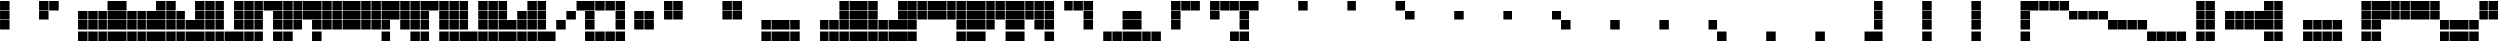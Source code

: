 SplineFontDB: 3.2
FontName: Untitled3
FullName: Untitled3
FamilyName: Untitled3
Weight: Regular
Copyright: Copyright (c) 2025, EloiStree
UComments: "2025-7-27: Created with FontForge (http://fontforge.org)"
Version: 001.000
ItalicAngle: 0
UnderlinePosition: -100
UnderlineWidth: 50
Ascent: 800
Descent: 200
InvalidEm: 0
LayerCount: 2
Layer: 0 0 "Back" 1
Layer: 1 0 "Fore" 0
XUID: [1021 438 763870636 32605]
OS2Version: 0
OS2_WeightWidthSlopeOnly: 0
OS2_UseTypoMetrics: 1
CreationTime: 1753624536
ModificationTime: 1753639164
OS2TypoAscent: 0
OS2TypoAOffset: 1
OS2TypoDescent: 0
OS2TypoDOffset: 1
OS2TypoLinegap: 0
OS2WinAscent: 0
OS2WinAOffset: 1
OS2WinDescent: 0
OS2WinDOffset: 1
HheadAscent: 0
HheadAOffset: 1
HheadDescent: 0
HheadDOffset: 1
OS2Vendor: 'PfEd'
DEI: 91125
Encoding: ISO8859-1
UnicodeInterp: none
NameList: AGL For New Fonts
DisplaySize: -48
AntiAlias: 1
FitToEm: 0
WinInfo: 0 27 14
BeginChars: 256 128

StartChar: A
Encoding: 65 65 0
Width: 1000
Flags: HW
LayerCount: 2
Fore
SplineSet
1.474609375 563.237304688 m 1
 1.474609375 800.525390625 l 1
 238.762695312 800.525390625 l 1
 238.762695312 563.237304688 l 1
 1.474609375 563.237304688 l 1
EndSplineSet
EndChar

StartChar: B
Encoding: 66 66 1
Width: 1000
Flags: HW
LayerCount: 2
Fore
SplineSet
255.711914062 563.237304688 m 1
 255.711914062 800.525390625 l 1
 493 800.525390625 l 1
 493 563.237304688 l 1
 255.711914062 563.237304688 l 1
EndSplineSet
EndChar

StartChar: C
Encoding: 67 67 2
Width: 1000
Flags: HW
LayerCount: 2
Fore
SplineSet
509.94921875 563.237304688 m 1
 509.94921875 800.525390625 l 1
 747.237304688 800.525390625 l 1
 747.237304688 563.237304688 l 1
 509.94921875 563.237304688 l 1
EndSplineSet
EndChar

StartChar: D
Encoding: 68 68 3
Width: 1000
Flags: HW
LayerCount: 2
Fore
SplineSet
764.186523438 563.237304688 m 5
 764.186523438 800.525390625 l 5
 1001.47460938 800.525390625 l 5
 1001.47460938 563.237304688 l 5
 764.186523438 563.237304688 l 5
EndSplineSet
EndChar

StartChar: E
Encoding: 69 69 4
Width: 1000
Flags: HW
LayerCount: 2
Fore
SplineSet
1.474609375 309 m 1
 1.474609375 546.288085938 l 1
 238.762695312 546.288085938 l 1
 238.762695312 309 l 1
 1.474609375 309 l 1
EndSplineSet
EndChar

StartChar: F
Encoding: 70 70 5
Width: 1000
Flags: HW
LayerCount: 2
Fore
SplineSet
255.711914062 309 m 1
 255.711914062 546.288085938 l 1
 493 546.288085938 l 1
 493 309 l 1
 255.711914062 309 l 1
EndSplineSet
EndChar

StartChar: G
Encoding: 71 71 6
Width: 1000
Flags: HW
LayerCount: 2
Fore
SplineSet
509.94921875 309 m 1
 509.94921875 546.288085938 l 1
 747.237304688 546.288085938 l 1
 747.237304688 309 l 1
 509.94921875 309 l 1
EndSplineSet
EndChar

StartChar: H
Encoding: 72 72 7
Width: 1000
Flags: HW
LayerCount: 2
Fore
SplineSet
764.186523438 309 m 1
 764.186523438 546.288085938 l 1
 1001.47460938 546.288085938 l 1
 1001.47460938 309 l 1
 764.186523438 309 l 1
EndSplineSet
EndChar

StartChar: I
Encoding: 73 73 8
Width: 1000
Flags: HW
LayerCount: 2
Fore
SplineSet
1.474609375 54.7626953125 m 1
 1.474609375 292.05078125 l 1
 238.762695312 292.05078125 l 1
 238.762695312 54.7626953125 l 1
 1.474609375 54.7626953125 l 1
EndSplineSet
EndChar

StartChar: J
Encoding: 74 74 9
Width: 1000
Flags: HW
LayerCount: 2
Fore
SplineSet
255.711914062 54.7626953125 m 1
 255.711914062 292.05078125 l 1
 493 292.05078125 l 1
 493 54.7626953125 l 1
 255.711914062 54.7626953125 l 1
EndSplineSet
EndChar

StartChar: K
Encoding: 75 75 10
Width: 1000
Flags: HW
LayerCount: 2
Fore
SplineSet
509.94921875 54.7626953125 m 1
 509.94921875 292.05078125 l 1
 747.237304688 292.05078125 l 1
 747.237304688 54.7626953125 l 1
 509.94921875 54.7626953125 l 1
EndSplineSet
EndChar

StartChar: L
Encoding: 76 76 11
Width: 1000
Flags: HW
LayerCount: 2
Fore
SplineSet
764.186523438 54.7626953125 m 1
 764.186523438 292.05078125 l 1
 1001.47460938 292.05078125 l 1
 1001.47460938 54.7626953125 l 1
 764.186523438 54.7626953125 l 1
EndSplineSet
EndChar

StartChar: M
Encoding: 77 77 12
Width: 1000
Flags: HW
LayerCount: 2
Fore
SplineSet
1.474609375 37.8134765625 m 1
 238.762695312 37.8134765625 l 1
 238.762695312 -199.474609375 l 1
 1.474609375 -199.474609375 l 1
 1.474609375 37.8134765625 l 1
EndSplineSet
EndChar

StartChar: N
Encoding: 78 78 13
Width: 1000
Flags: HW
LayerCount: 2
Fore
SplineSet
255.711914062 -199.474609375 m 1
 255.711914062 37.8134765625 l 1
 493 37.8134765625 l 1
 493 -199.474609375 l 1
 255.711914062 -199.474609375 l 1
EndSplineSet
EndChar

StartChar: O
Encoding: 79 79 14
Width: 1000
Flags: HW
LayerCount: 2
Fore
SplineSet
509.94921875 -199.474609375 m 1
 509.94921875 37.8134765625 l 1
 747.237304688 37.8134765625 l 1
 747.237304688 -199.474609375 l 1
 509.94921875 -199.474609375 l 1
EndSplineSet
EndChar

StartChar: P
Encoding: 80 80 15
Width: 1000
Flags: HW
LayerCount: 2
Fore
SplineSet
764.186523438 -199.474609375 m 1
 764.186523438 37.8134765625 l 1
 1001.47460938 37.8134765625 l 1
 1001.47460938 -199.474609375 l 1
 764.186523438 -199.474609375 l 1
EndSplineSet
EndChar

StartChar: Q
Encoding: 81 81 16
Width: 1000
Flags: HW
LayerCount: 2
Fore
SplineSet
1.474609375 37.8134765625 m 1
 238.762695312 37.8134765625 l 1
 238.762695312 -199.474609375 l 1
 1.474609375 -199.474609375 l 1
 1.474609375 37.8134765625 l 1
1.474609375 54.7626953125 m 1
 1.474609375 292.05078125 l 1
 238.762695312 292.05078125 l 1
 238.762695312 54.7626953125 l 1
 1.474609375 54.7626953125 l 1
1.474609375 309 m 1
 1.474609375 546.288085938 l 1
 238.762695312 546.288085938 l 1
 238.762695312 309 l 1
 1.474609375 309 l 1
1.474609375 563.237304688 m 1
 1.474609375 800.525390625 l 1
 238.762695312 800.525390625 l 1
 238.762695312 563.237304688 l 1
 1.474609375 563.237304688 l 1
EndSplineSet
EndChar

StartChar: R
Encoding: 82 82 17
Width: 1000
Flags: HW
LayerCount: 2
Fore
SplineSet
255.711914062 -199.474609375 m 1
 255.711914062 37.8134765625 l 1
 493 37.8134765625 l 1
 493 -199.474609375 l 1
 255.711914062 -199.474609375 l 1
255.711914062 54.7626953125 m 1
 255.711914062 292.05078125 l 1
 493 292.05078125 l 1
 493 54.7626953125 l 1
 255.711914062 54.7626953125 l 1
255.711914062 309 m 1
 255.711914062 546.288085938 l 1
 493 546.288085938 l 1
 493 309 l 1
 255.711914062 309 l 1
255.711914062 563.237304688 m 1
 255.711914062 800.525390625 l 1
 493 800.525390625 l 1
 493 563.237304688 l 1
 255.711914062 563.237304688 l 1
EndSplineSet
EndChar

StartChar: S
Encoding: 83 83 18
Width: 1000
Flags: HW
LayerCount: 2
Fore
SplineSet
509.94921875 -199.474609375 m 1
 509.94921875 37.8134765625 l 1
 747.237304688 37.8134765625 l 1
 747.237304688 -199.474609375 l 1
 509.94921875 -199.474609375 l 1
509.94921875 54.7626953125 m 1
 509.94921875 292.05078125 l 1
 747.237304688 292.05078125 l 1
 747.237304688 54.7626953125 l 1
 509.94921875 54.7626953125 l 1
509.94921875 309 m 1
 509.94921875 546.288085938 l 1
 747.237304688 546.288085938 l 1
 747.237304688 309 l 1
 509.94921875 309 l 1
509.94921875 563.237304688 m 1
 509.94921875 800.525390625 l 1
 747.237304688 800.525390625 l 1
 747.237304688 563.237304688 l 1
 509.94921875 563.237304688 l 1
EndSplineSet
EndChar

StartChar: T
Encoding: 84 84 19
Width: 1000
Flags: HW
LayerCount: 2
Fore
SplineSet
764.186523438 -199.474609375 m 1
 764.186523438 37.8134765625 l 1
 1001.47460938 37.8134765625 l 1
 1001.47460938 -199.474609375 l 1
 764.186523438 -199.474609375 l 1
764.186523438 54.7626953125 m 1
 764.186523438 292.05078125 l 1
 1001.47460938 292.05078125 l 1
 1001.47460938 54.7626953125 l 1
 764.186523438 54.7626953125 l 1
764.186523438 309 m 1
 764.186523438 546.288085938 l 1
 1001.47460938 546.288085938 l 1
 1001.47460938 309 l 1
 764.186523438 309 l 1
764.186523438 563.237304688 m 1
 764.186523438 800.525390625 l 1
 1001.47460938 800.525390625 l 1
 1001.47460938 563.237304688 l 1
 764.186523438 563.237304688 l 1
EndSplineSet
EndChar

StartChar: U
Encoding: 85 85 20
Width: 1000
Flags: HW
LayerCount: 2
Fore
SplineSet
1.474609375 563.237304688 m 1
 1.474609375 800.525390625 l 1
 238.762695312 800.525390625 l 1
 238.762695312 563.237304688 l 1
 1.474609375 563.237304688 l 1
255.711914062 563.237304688 m 1
 255.711914062 800.525390625 l 1
 493 800.525390625 l 1
 493 563.237304688 l 1
 255.711914062 563.237304688 l 1
509.94921875 563.237304688 m 1
 509.94921875 800.525390625 l 1
 747.237304688 800.525390625 l 1
 747.237304688 563.237304688 l 1
 509.94921875 563.237304688 l 1
764.186523438 563.237304688 m 1
 764.186523438 800.525390625 l 1
 1001.47460938 800.525390625 l 1
 1001.47460938 563.237304688 l 1
 764.186523438 563.237304688 l 1
EndSplineSet
EndChar

StartChar: V
Encoding: 86 86 21
Width: 1000
Flags: HW
LayerCount: 2
Fore
SplineSet
1.474609375 309 m 1
 1.474609375 546.288085938 l 1
 238.762695312 546.288085938 l 1
 238.762695312 309 l 1
 1.474609375 309 l 1
255.711914062 309 m 1
 255.711914062 546.288085938 l 1
 493 546.288085938 l 1
 493 309 l 1
 255.711914062 309 l 1
509.94921875 309 m 1
 509.94921875 546.288085938 l 1
 747.237304688 546.288085938 l 1
 747.237304688 309 l 1
 509.94921875 309 l 1
764.186523438 309 m 1
 764.186523438 546.288085938 l 1
 1001.47460938 546.288085938 l 1
 1001.47460938 309 l 1
 764.186523438 309 l 1
EndSplineSet
EndChar

StartChar: W
Encoding: 87 87 22
Width: 1000
Flags: HW
LayerCount: 2
Fore
SplineSet
1.474609375 54.7626953125 m 1
 1.474609375 292.05078125 l 1
 238.762695312 292.05078125 l 1
 238.762695312 54.7626953125 l 1
 1.474609375 54.7626953125 l 1
255.711914062 54.7626953125 m 1
 255.711914062 292.05078125 l 1
 493 292.05078125 l 1
 493 54.7626953125 l 1
 255.711914062 54.7626953125 l 1
509.94921875 54.7626953125 m 1
 509.94921875 292.05078125 l 1
 747.237304688 292.05078125 l 1
 747.237304688 54.7626953125 l 1
 509.94921875 54.7626953125 l 1
764.186523438 54.7626953125 m 1
 764.186523438 292.05078125 l 1
 1001.47460938 292.05078125 l 1
 1001.47460938 54.7626953125 l 1
 764.186523438 54.7626953125 l 1
EndSplineSet
EndChar

StartChar: X
Encoding: 88 88 23
Width: 1000
Flags: HW
LayerCount: 2
Fore
SplineSet
1.474609375 37.8134765625 m 1
 238.762695312 37.8134765625 l 1
 238.762695312 -199.474609375 l 1
 1.474609375 -199.474609375 l 1
 1.474609375 37.8134765625 l 1
255.711914062 -199.474609375 m 1
 255.711914062 37.8134765625 l 1
 493 37.8134765625 l 1
 493 -199.474609375 l 1
 255.711914062 -199.474609375 l 1
509.94921875 -199.474609375 m 1
 509.94921875 37.8134765625 l 1
 747.237304688 37.8134765625 l 1
 747.237304688 -199.474609375 l 1
 509.94921875 -199.474609375 l 1
764.186523438 -199.474609375 m 1
 764.186523438 37.8134765625 l 1
 1001.47460938 37.8134765625 l 1
 1001.47460938 -199.474609375 l 1
 764.186523438 -199.474609375 l 1
EndSplineSet
EndChar

StartChar: Y
Encoding: 89 89 24
Width: 1000
Flags: HW
LayerCount: 2
Fore
SplineSet
255.711914062 -199.474609375 m 1
 255.711914062 37.8134765625 l 1
 493 37.8134765625 l 1
 493 -199.474609375 l 1
 255.711914062 -199.474609375 l 1
509.94921875 -199.474609375 m 1
 509.94921875 37.8134765625 l 1
 747.237304688 37.8134765625 l 1
 747.237304688 -199.474609375 l 1
 509.94921875 -199.474609375 l 1
255.711914062 54.7626953125 m 1
 255.711914062 292.05078125 l 1
 493 292.05078125 l 1
 493 54.7626953125 l 1
 255.711914062 54.7626953125 l 1
509.94921875 54.7626953125 m 1
 509.94921875 292.05078125 l 1
 747.237304688 292.05078125 l 1
 747.237304688 54.7626953125 l 1
 509.94921875 54.7626953125 l 1
255.711914062 309 m 1
 255.711914062 546.288085938 l 1
 493 546.288085938 l 1
 493 309 l 1
 255.711914062 309 l 1
509.94921875 309 m 1
 509.94921875 546.288085938 l 1
 747.237304688 546.288085938 l 1
 747.237304688 309 l 1
 509.94921875 309 l 1
255.711914062 563.237304688 m 1
 255.711914062 800.525390625 l 1
 493 800.525390625 l 1
 493 563.237304688 l 1
 255.711914062 563.237304688 l 1
509.94921875 563.237304688 m 1
 509.94921875 800.525390625 l 1
 747.237304688 800.525390625 l 1
 747.237304688 563.237304688 l 1
 509.94921875 563.237304688 l 1
EndSplineSet
EndChar

StartChar: Z
Encoding: 90 90 25
Width: 1000
Flags: HW
LayerCount: 2
Fore
SplineSet
1.474609375 54.7626953125 m 1
 1.474609375 292.05078125 l 1
 238.762695312 292.05078125 l 1
 238.762695312 54.7626953125 l 1
 1.474609375 54.7626953125 l 1
255.711914062 54.7626953125 m 1
 255.711914062 292.05078125 l 1
 493 292.05078125 l 1
 493 54.7626953125 l 1
 255.711914062 54.7626953125 l 1
509.94921875 54.7626953125 m 1
 509.94921875 292.05078125 l 1
 747.237304688 292.05078125 l 1
 747.237304688 54.7626953125 l 1
 509.94921875 54.7626953125 l 1
764.186523438 54.7626953125 m 1
 764.186523438 292.05078125 l 1
 1001.47460938 292.05078125 l 1
 1001.47460938 54.7626953125 l 1
 764.186523438 54.7626953125 l 1
1.474609375 309 m 1
 1.474609375 546.288085938 l 1
 238.762695312 546.288085938 l 1
 238.762695312 309 l 1
 1.474609375 309 l 1
255.711914062 309 m 1
 255.711914062 546.288085938 l 1
 493 546.288085938 l 1
 493 309 l 1
 255.711914062 309 l 1
509.94921875 309 m 1
 509.94921875 546.288085938 l 1
 747.237304688 546.288085938 l 1
 747.237304688 309 l 1
 509.94921875 309 l 1
764.186523438 309 m 1
 764.186523438 546.288085938 l 1
 1001.47460938 546.288085938 l 1
 1001.47460938 309 l 1
 764.186523438 309 l 1
EndSplineSet
EndChar

StartChar: bracketleft
Encoding: 91 91 26
Width: 1000
Flags: HW
LayerCount: 2
Fore
SplineSet
1.474609375 37.8134765625 m 1
 238.762695312 37.8134765625 l 1
 238.762695312 -199.474609375 l 1
 1.474609375 -199.474609375 l 1
 1.474609375 37.8134765625 l 1
255.711914062 -199.474609375 m 1
 255.711914062 37.8134765625 l 1
 493 37.8134765625 l 1
 493 -199.474609375 l 1
 255.711914062 -199.474609375 l 1
1.474609375 54.7626953125 m 1
 1.474609375 292.05078125 l 1
 238.762695312 292.05078125 l 1
 238.762695312 54.7626953125 l 1
 1.474609375 54.7626953125 l 1
255.711914062 54.7626953125 m 1
 255.711914062 292.05078125 l 1
 493 292.05078125 l 1
 493 54.7626953125 l 1
 255.711914062 54.7626953125 l 1
1.474609375 309 m 1
 1.474609375 546.288085938 l 1
 238.762695312 546.288085938 l 1
 238.762695312 309 l 1
 1.474609375 309 l 1
255.711914062 309 m 1
 255.711914062 546.288085938 l 1
 493 546.288085938 l 1
 493 309 l 1
 255.711914062 309 l 1
1.474609375 563.237304688 m 1
 1.474609375 800.525390625 l 1
 238.762695312 800.525390625 l 1
 238.762695312 563.237304688 l 1
 1.474609375 563.237304688 l 1
255.711914062 563.237304688 m 1
 255.711914062 800.525390625 l 1
 493 800.525390625 l 1
 493 563.237304688 l 1
 255.711914062 563.237304688 l 1
EndSplineSet
EndChar

StartChar: backslash
Encoding: 92 92 27
Width: 1000
Flags: HW
LayerCount: 2
Fore
SplineSet
1.474609375 37.8134765625 m 1
 238.762695312 37.8134765625 l 1
 238.762695312 -199.474609375 l 1
 1.474609375 -199.474609375 l 1
 1.474609375 37.8134765625 l 1
255.711914062 -199.474609375 m 1
 255.711914062 37.8134765625 l 1
 493 37.8134765625 l 1
 493 -199.474609375 l 1
 255.711914062 -199.474609375 l 1
509.94921875 -199.474609375 m 1
 509.94921875 37.8134765625 l 1
 747.237304688 37.8134765625 l 1
 747.237304688 -199.474609375 l 1
 509.94921875 -199.474609375 l 1
764.186523438 -199.474609375 m 1
 764.186523438 37.8134765625 l 1
 1001.47460938 37.8134765625 l 1
 1001.47460938 -199.474609375 l 1
 764.186523438 -199.474609375 l 1
1.474609375 54.7626953125 m 1
 1.474609375 292.05078125 l 1
 238.762695312 292.05078125 l 1
 238.762695312 54.7626953125 l 1
 1.474609375 54.7626953125 l 1
255.711914062 54.7626953125 m 1
 255.711914062 292.05078125 l 1
 493 292.05078125 l 1
 493 54.7626953125 l 1
 255.711914062 54.7626953125 l 1
509.94921875 54.7626953125 m 1
 509.94921875 292.05078125 l 1
 747.237304688 292.05078125 l 1
 747.237304688 54.7626953125 l 1
 509.94921875 54.7626953125 l 1
764.186523438 54.7626953125 m 1
 764.186523438 292.05078125 l 1
 1001.47460938 292.05078125 l 1
 1001.47460938 54.7626953125 l 1
 764.186523438 54.7626953125 l 1
EndSplineSet
EndChar

StartChar: bracketright
Encoding: 93 93 28
Width: 1000
Flags: HW
LayerCount: 2
Fore
SplineSet
509.94921875 -199.474609375 m 1
 509.94921875 37.8134765625 l 1
 747.237304688 37.8134765625 l 1
 747.237304688 -199.474609375 l 1
 509.94921875 -199.474609375 l 1
764.186523438 -199.474609375 m 1
 764.186523438 37.8134765625 l 1
 1001.47460938 37.8134765625 l 1
 1001.47460938 -199.474609375 l 1
 764.186523438 -199.474609375 l 1
509.94921875 54.7626953125 m 1
 509.94921875 292.05078125 l 1
 747.237304688 292.05078125 l 1
 747.237304688 54.7626953125 l 1
 509.94921875 54.7626953125 l 1
764.186523438 54.7626953125 m 1
 764.186523438 292.05078125 l 1
 1001.47460938 292.05078125 l 1
 1001.47460938 54.7626953125 l 1
 764.186523438 54.7626953125 l 1
509.94921875 309 m 1
 509.94921875 546.288085938 l 1
 747.237304688 546.288085938 l 1
 747.237304688 309 l 1
 509.94921875 309 l 1
764.186523438 309 m 1
 764.186523438 546.288085938 l 1
 1001.47460938 546.288085938 l 1
 1001.47460938 309 l 1
 764.186523438 309 l 1
509.94921875 563.237304688 m 1
 509.94921875 800.525390625 l 1
 747.237304688 800.525390625 l 1
 747.237304688 563.237304688 l 1
 509.94921875 563.237304688 l 1
764.186523438 563.237304688 m 1
 764.186523438 800.525390625 l 1
 1001.47460938 800.525390625 l 1
 1001.47460938 563.237304688 l 1
 764.186523438 563.237304688 l 1
EndSplineSet
EndChar

StartChar: asciicircum
Encoding: 94 94 29
Width: 1000
Flags: HW
LayerCount: 2
Fore
SplineSet
1.474609375 309 m 1
 1.474609375 546.288085938 l 1
 238.762695312 546.288085938 l 1
 238.762695312 309 l 1
 1.474609375 309 l 1
255.711914062 309 m 1
 255.711914062 546.288085938 l 1
 493 546.288085938 l 1
 493 309 l 1
 255.711914062 309 l 1
509.94921875 309 m 1
 509.94921875 546.288085938 l 1
 747.237304688 546.288085938 l 1
 747.237304688 309 l 1
 509.94921875 309 l 1
764.186523438 309 m 1
 764.186523438 546.288085938 l 1
 1001.47460938 546.288085938 l 1
 1001.47460938 309 l 1
 764.186523438 309 l 1
1.474609375 563.237304688 m 1
 1.474609375 800.525390625 l 1
 238.762695312 800.525390625 l 1
 238.762695312 563.237304688 l 1
 1.474609375 563.237304688 l 1
255.711914062 563.237304688 m 1
 255.711914062 800.525390625 l 1
 493 800.525390625 l 1
 493 563.237304688 l 1
 255.711914062 563.237304688 l 1
509.94921875 563.237304688 m 1
 509.94921875 800.525390625 l 1
 747.237304688 800.525390625 l 1
 747.237304688 563.237304688 l 1
 509.94921875 563.237304688 l 1
764.186523438 563.237304688 m 1
 764.186523438 800.525390625 l 1
 1001.47460938 800.525390625 l 1
 1001.47460938 563.237304688 l 1
 764.186523438 563.237304688 l 1
EndSplineSet
EndChar

StartChar: underscore
Encoding: 95 95 30
Width: 1000
Flags: HW
LayerCount: 2
Fore
SplineSet
509.94921875 -199.474609375 m 1
 509.94921875 37.8134765625 l 1
 747.237304688 37.8134765625 l 1
 747.237304688 -199.474609375 l 1
 509.94921875 -199.474609375 l 1
764.186523438 -199.474609375 m 1
 764.186523438 37.8134765625 l 1
 1001.47460938 37.8134765625 l 1
 1001.47460938 -199.474609375 l 1
 764.186523438 -199.474609375 l 1
509.94921875 54.7626953125 m 1
 509.94921875 292.05078125 l 1
 747.237304688 292.05078125 l 1
 747.237304688 54.7626953125 l 1
 509.94921875 54.7626953125 l 1
764.186523438 54.7626953125 m 1
 764.186523438 292.05078125 l 1
 1001.47460938 292.05078125 l 1
 1001.47460938 54.7626953125 l 1
 764.186523438 54.7626953125 l 1
1.474609375 309 m 1
 1.474609375 546.288085938 l 1
 238.762695312 546.288085938 l 1
 238.762695312 309 l 1
 1.474609375 309 l 1
255.711914062 309 m 1
 255.711914062 546.288085938 l 1
 493 546.288085938 l 1
 493 309 l 1
 255.711914062 309 l 1
1.474609375 563.237304688 m 1
 1.474609375 800.525390625 l 1
 238.762695312 800.525390625 l 1
 238.762695312 563.237304688 l 1
 1.474609375 563.237304688 l 1
255.711914062 563.237304688 m 1
 255.711914062 800.525390625 l 1
 493 800.525390625 l 1
 493 563.237304688 l 1
 255.711914062 563.237304688 l 1
EndSplineSet
EndChar

StartChar: grave
Encoding: 96 96 31
Width: 1000
Flags: HW
LayerCount: 2
Fore
SplineSet
1.474609375 37.8134765625 m 1
 238.762695312 37.8134765625 l 1
 238.762695312 -199.474609375 l 1
 1.474609375 -199.474609375 l 1
 1.474609375 37.8134765625 l 1
255.711914062 -199.474609375 m 1
 255.711914062 37.8134765625 l 1
 493 37.8134765625 l 1
 493 -199.474609375 l 1
 255.711914062 -199.474609375 l 1
1.474609375 54.7626953125 m 1
 1.474609375 292.05078125 l 1
 238.762695312 292.05078125 l 1
 238.762695312 54.7626953125 l 1
 1.474609375 54.7626953125 l 1
255.711914062 54.7626953125 m 1
 255.711914062 292.05078125 l 1
 493 292.05078125 l 1
 493 54.7626953125 l 1
 255.711914062 54.7626953125 l 1
509.94921875 309 m 1
 509.94921875 546.288085938 l 1
 747.237304688 546.288085938 l 1
 747.237304688 309 l 1
 509.94921875 309 l 1
764.186523438 309 m 1
 764.186523438 546.288085938 l 1
 1001.47460938 546.288085938 l 1
 1001.47460938 309 l 1
 764.186523438 309 l 1
509.94921875 563.237304688 m 1
 509.94921875 800.525390625 l 1
 747.237304688 800.525390625 l 1
 747.237304688 563.237304688 l 1
 509.94921875 563.237304688 l 1
764.186523438 563.237304688 m 1
 764.186523438 800.525390625 l 1
 1001.47460938 800.525390625 l 1
 1001.47460938 563.237304688 l 1
 764.186523438 563.237304688 l 1
EndSplineSet
EndChar

StartChar: a
Encoding: 97 97 32
Width: 1000
Flags: HW
LayerCount: 2
Fore
SplineSet
1.474609375 37.8134765625 m 1
 238.762695312 37.8134765625 l 1
 238.762695312 -199.474609375 l 1
 1.474609375 -199.474609375 l 1
 1.474609375 37.8134765625 l 1
255.711914062 -199.474609375 m 1
 255.711914062 37.8134765625 l 1
 493 37.8134765625 l 1
 493 -199.474609375 l 1
 255.711914062 -199.474609375 l 1
509.94921875 -199.474609375 m 1
 509.94921875 37.8134765625 l 1
 747.237304688 37.8134765625 l 1
 747.237304688 -199.474609375 l 1
 509.94921875 -199.474609375 l 1
764.186523438 -199.474609375 m 1
 764.186523438 37.8134765625 l 1
 1001.47460938 37.8134765625 l 1
 1001.47460938 -199.474609375 l 1
 764.186523438 -199.474609375 l 1
1.474609375 54.7626953125 m 1
 1.474609375 292.05078125 l 1
 238.762695312 292.05078125 l 1
 238.762695312 54.7626953125 l 1
 1.474609375 54.7626953125 l 1
255.711914062 54.7626953125 m 1
 255.711914062 292.05078125 l 1
 493 292.05078125 l 1
 493 54.7626953125 l 1
 255.711914062 54.7626953125 l 1
509.94921875 54.7626953125 m 1
 509.94921875 292.05078125 l 1
 747.237304688 292.05078125 l 1
 747.237304688 54.7626953125 l 1
 509.94921875 54.7626953125 l 1
764.186523438 54.7626953125 m 1
 764.186523438 292.05078125 l 1
 1001.47460938 292.05078125 l 1
 1001.47460938 54.7626953125 l 1
 764.186523438 54.7626953125 l 1
1.474609375 309 m 1
 1.474609375 546.288085938 l 1
 238.762695312 546.288085938 l 1
 238.762695312 309 l 1
 1.474609375 309 l 1
255.711914062 309 m 1
 255.711914062 546.288085938 l 1
 493 546.288085938 l 1
 493 309 l 1
 255.711914062 309 l 1
509.94921875 309 m 1
 509.94921875 546.288085938 l 1
 747.237304688 546.288085938 l 1
 747.237304688 309 l 1
 509.94921875 309 l 1
764.186523438 309 m 1
 764.186523438 546.288085938 l 1
 1001.47460938 546.288085938 l 1
 1001.47460938 309 l 1
 764.186523438 309 l 1
255.711914062 563.237304688 m 1
 255.711914062 800.525390625 l 1
 493 800.525390625 l 1
 493 563.237304688 l 1
 255.711914062 563.237304688 l 1
509.94921875 563.237304688 m 1
 509.94921875 800.525390625 l 1
 747.237304688 800.525390625 l 1
 747.237304688 563.237304688 l 1
 509.94921875 563.237304688 l 1
764.186523438 563.237304688 m 1
 764.186523438 800.525390625 l 1
 1001.47460938 800.525390625 l 1
 1001.47460938 563.237304688 l 1
 764.186523438 563.237304688 l 1
EndSplineSet
EndChar

StartChar: b
Encoding: 98 98 33
Width: 1000
Flags: HW
LayerCount: 2
Fore
SplineSet
1.474609375 37.8134765625 m 1
 238.762695312 37.8134765625 l 1
 238.762695312 -199.474609375 l 1
 1.474609375 -199.474609375 l 1
 1.474609375 37.8134765625 l 1
255.711914062 -199.474609375 m 1
 255.711914062 37.8134765625 l 1
 493 37.8134765625 l 1
 493 -199.474609375 l 1
 255.711914062 -199.474609375 l 1
509.94921875 -199.474609375 m 1
 509.94921875 37.8134765625 l 1
 747.237304688 37.8134765625 l 1
 747.237304688 -199.474609375 l 1
 509.94921875 -199.474609375 l 1
764.186523438 -199.474609375 m 1
 764.186523438 37.8134765625 l 1
 1001.47460938 37.8134765625 l 1
 1001.47460938 -199.474609375 l 1
 764.186523438 -199.474609375 l 1
1.474609375 54.7626953125 m 1
 1.474609375 292.05078125 l 1
 238.762695312 292.05078125 l 1
 238.762695312 54.7626953125 l 1
 1.474609375 54.7626953125 l 1
255.711914062 54.7626953125 m 1
 255.711914062 292.05078125 l 1
 493 292.05078125 l 1
 493 54.7626953125 l 1
 255.711914062 54.7626953125 l 1
509.94921875 54.7626953125 m 1
 509.94921875 292.05078125 l 1
 747.237304688 292.05078125 l 1
 747.237304688 54.7626953125 l 1
 509.94921875 54.7626953125 l 1
764.186523438 54.7626953125 m 1
 764.186523438 292.05078125 l 1
 1001.47460938 292.05078125 l 1
 1001.47460938 54.7626953125 l 1
 764.186523438 54.7626953125 l 1
1.474609375 309 m 1
 1.474609375 546.288085938 l 1
 238.762695312 546.288085938 l 1
 238.762695312 309 l 1
 1.474609375 309 l 1
255.711914062 309 m 1
 255.711914062 546.288085938 l 1
 493 546.288085938 l 1
 493 309 l 1
 255.711914062 309 l 1
509.94921875 309 m 1
 509.94921875 546.288085938 l 1
 747.237304688 546.288085938 l 1
 747.237304688 309 l 1
 509.94921875 309 l 1
764.186523438 309 m 1
 764.186523438 546.288085938 l 1
 1001.47460938 546.288085938 l 1
 1001.47460938 309 l 1
 764.186523438 309 l 1
1.474609375 563.237304688 m 1
 1.474609375 800.525390625 l 1
 238.762695312 800.525390625 l 1
 238.762695312 563.237304688 l 1
 1.474609375 563.237304688 l 1
509.94921875 563.237304688 m 1
 509.94921875 800.525390625 l 1
 747.237304688 800.525390625 l 1
 747.237304688 563.237304688 l 1
 509.94921875 563.237304688 l 1
764.186523438 563.237304688 m 1
 764.186523438 800.525390625 l 1
 1001.47460938 800.525390625 l 1
 1001.47460938 563.237304688 l 1
 764.186523438 563.237304688 l 1
EndSplineSet
EndChar

StartChar: c
Encoding: 99 99 34
Width: 1000
Flags: HW
LayerCount: 2
Fore
SplineSet
1.474609375 37.8134765625 m 1
 238.762695312 37.8134765625 l 1
 238.762695312 -199.474609375 l 1
 1.474609375 -199.474609375 l 1
 1.474609375 37.8134765625 l 1
255.711914062 -199.474609375 m 1
 255.711914062 37.8134765625 l 1
 493 37.8134765625 l 1
 493 -199.474609375 l 1
 255.711914062 -199.474609375 l 1
509.94921875 -199.474609375 m 1
 509.94921875 37.8134765625 l 1
 747.237304688 37.8134765625 l 1
 747.237304688 -199.474609375 l 1
 509.94921875 -199.474609375 l 1
764.186523438 -199.474609375 m 1
 764.186523438 37.8134765625 l 1
 1001.47460938 37.8134765625 l 1
 1001.47460938 -199.474609375 l 1
 764.186523438 -199.474609375 l 1
1.474609375 54.7626953125 m 1
 1.474609375 292.05078125 l 1
 238.762695312 292.05078125 l 1
 238.762695312 54.7626953125 l 1
 1.474609375 54.7626953125 l 1
255.711914062 54.7626953125 m 1
 255.711914062 292.05078125 l 1
 493 292.05078125 l 1
 493 54.7626953125 l 1
 255.711914062 54.7626953125 l 1
509.94921875 54.7626953125 m 1
 509.94921875 292.05078125 l 1
 747.237304688 292.05078125 l 1
 747.237304688 54.7626953125 l 1
 509.94921875 54.7626953125 l 1
764.186523438 54.7626953125 m 1
 764.186523438 292.05078125 l 1
 1001.47460938 292.05078125 l 1
 1001.47460938 54.7626953125 l 1
 764.186523438 54.7626953125 l 1
1.474609375 309 m 1
 1.474609375 546.288085938 l 1
 238.762695312 546.288085938 l 1
 238.762695312 309 l 1
 1.474609375 309 l 1
255.711914062 309 m 1
 255.711914062 546.288085938 l 1
 493 546.288085938 l 1
 493 309 l 1
 255.711914062 309 l 1
509.94921875 309 m 1
 509.94921875 546.288085938 l 1
 747.237304688 546.288085938 l 1
 747.237304688 309 l 1
 509.94921875 309 l 1
764.186523438 309 m 1
 764.186523438 546.288085938 l 1
 1001.47460938 546.288085938 l 1
 1001.47460938 309 l 1
 764.186523438 309 l 1
1.474609375 563.237304688 m 1
 1.474609375 800.525390625 l 1
 238.762695312 800.525390625 l 1
 238.762695312 563.237304688 l 1
 1.474609375 563.237304688 l 1
255.711914062 563.237304688 m 1
 255.711914062 800.525390625 l 1
 493 800.525390625 l 1
 493 563.237304688 l 1
 255.711914062 563.237304688 l 1
764.186523438 563.237304688 m 1
 764.186523438 800.525390625 l 1
 1001.47460938 800.525390625 l 1
 1001.47460938 563.237304688 l 1
 764.186523438 563.237304688 l 1
EndSplineSet
EndChar

StartChar: d
Encoding: 100 100 35
Width: 1000
Flags: HW
LayerCount: 2
Fore
SplineSet
1.474609375 37.8134765625 m 1
 238.762695312 37.8134765625 l 1
 238.762695312 -199.474609375 l 1
 1.474609375 -199.474609375 l 1
 1.474609375 37.8134765625 l 1
255.711914062 -199.474609375 m 1
 255.711914062 37.8134765625 l 1
 493 37.8134765625 l 1
 493 -199.474609375 l 1
 255.711914062 -199.474609375 l 1
509.94921875 -199.474609375 m 1
 509.94921875 37.8134765625 l 1
 747.237304688 37.8134765625 l 1
 747.237304688 -199.474609375 l 1
 509.94921875 -199.474609375 l 1
764.186523438 -199.474609375 m 1
 764.186523438 37.8134765625 l 1
 1001.47460938 37.8134765625 l 1
 1001.47460938 -199.474609375 l 1
 764.186523438 -199.474609375 l 1
1.474609375 54.7626953125 m 1
 1.474609375 292.05078125 l 1
 238.762695312 292.05078125 l 1
 238.762695312 54.7626953125 l 1
 1.474609375 54.7626953125 l 1
255.711914062 54.7626953125 m 1
 255.711914062 292.05078125 l 1
 493 292.05078125 l 1
 493 54.7626953125 l 1
 255.711914062 54.7626953125 l 1
509.94921875 54.7626953125 m 1
 509.94921875 292.05078125 l 1
 747.237304688 292.05078125 l 1
 747.237304688 54.7626953125 l 1
 509.94921875 54.7626953125 l 1
764.186523438 54.7626953125 m 1
 764.186523438 292.05078125 l 1
 1001.47460938 292.05078125 l 1
 1001.47460938 54.7626953125 l 1
 764.186523438 54.7626953125 l 1
1.474609375 309 m 1
 1.474609375 546.288085938 l 1
 238.762695312 546.288085938 l 1
 238.762695312 309 l 1
 1.474609375 309 l 1
255.711914062 309 m 1
 255.711914062 546.288085938 l 1
 493 546.288085938 l 1
 493 309 l 1
 255.711914062 309 l 1
509.94921875 309 m 1
 509.94921875 546.288085938 l 1
 747.237304688 546.288085938 l 1
 747.237304688 309 l 1
 509.94921875 309 l 1
764.186523438 309 m 1
 764.186523438 546.288085938 l 1
 1001.47460938 546.288085938 l 1
 1001.47460938 309 l 1
 764.186523438 309 l 1
1.474609375 563.237304688 m 1
 1.474609375 800.525390625 l 1
 238.762695312 800.525390625 l 1
 238.762695312 563.237304688 l 1
 1.474609375 563.237304688 l 1
255.711914062 563.237304688 m 1
 255.711914062 800.525390625 l 1
 493 800.525390625 l 1
 493 563.237304688 l 1
 255.711914062 563.237304688 l 1
509.94921875 563.237304688 m 1
 509.94921875 800.525390625 l 1
 747.237304688 800.525390625 l 1
 747.237304688 563.237304688 l 1
 509.94921875 563.237304688 l 1
EndSplineSet
EndChar

StartChar: e
Encoding: 101 101 36
Width: 1000
Flags: HW
LayerCount: 2
Fore
SplineSet
1.474609375 37.8134765625 m 1
 238.762695312 37.8134765625 l 1
 238.762695312 -199.474609375 l 1
 1.474609375 -199.474609375 l 1
 1.474609375 37.8134765625 l 1
255.711914062 -199.474609375 m 1
 255.711914062 37.8134765625 l 1
 493 37.8134765625 l 1
 493 -199.474609375 l 1
 255.711914062 -199.474609375 l 1
509.94921875 -199.474609375 m 1
 509.94921875 37.8134765625 l 1
 747.237304688 37.8134765625 l 1
 747.237304688 -199.474609375 l 1
 509.94921875 -199.474609375 l 1
764.186523438 -199.474609375 m 1
 764.186523438 37.8134765625 l 1
 1001.47460938 37.8134765625 l 1
 1001.47460938 -199.474609375 l 1
 764.186523438 -199.474609375 l 1
1.474609375 54.7626953125 m 1
 1.474609375 292.05078125 l 1
 238.762695312 292.05078125 l 1
 238.762695312 54.7626953125 l 1
 1.474609375 54.7626953125 l 1
255.711914062 54.7626953125 m 1
 255.711914062 292.05078125 l 1
 493 292.05078125 l 1
 493 54.7626953125 l 1
 255.711914062 54.7626953125 l 1
509.94921875 54.7626953125 m 1
 509.94921875 292.05078125 l 1
 747.237304688 292.05078125 l 1
 747.237304688 54.7626953125 l 1
 509.94921875 54.7626953125 l 1
764.186523438 54.7626953125 m 1
 764.186523438 292.05078125 l 1
 1001.47460938 292.05078125 l 1
 1001.47460938 54.7626953125 l 1
 764.186523438 54.7626953125 l 1
255.711914062 309 m 1
 255.711914062 546.288085938 l 1
 493 546.288085938 l 1
 493 309 l 1
 255.711914062 309 l 1
509.94921875 309 m 1
 509.94921875 546.288085938 l 1
 747.237304688 546.288085938 l 1
 747.237304688 309 l 1
 509.94921875 309 l 1
764.186523438 309 m 1
 764.186523438 546.288085938 l 1
 1001.47460938 546.288085938 l 1
 1001.47460938 309 l 1
 764.186523438 309 l 1
1.474609375 563.237304688 m 1
 1.474609375 800.525390625 l 1
 238.762695312 800.525390625 l 1
 238.762695312 563.237304688 l 1
 1.474609375 563.237304688 l 1
255.711914062 563.237304688 m 1
 255.711914062 800.525390625 l 1
 493 800.525390625 l 1
 493 563.237304688 l 1
 255.711914062 563.237304688 l 1
509.94921875 563.237304688 m 1
 509.94921875 800.525390625 l 1
 747.237304688 800.525390625 l 1
 747.237304688 563.237304688 l 1
 509.94921875 563.237304688 l 1
764.186523438 563.237304688 m 1
 764.186523438 800.525390625 l 1
 1001.47460938 800.525390625 l 1
 1001.47460938 563.237304688 l 1
 764.186523438 563.237304688 l 1
EndSplineSet
EndChar

StartChar: f
Encoding: 102 102 37
Width: 1000
Flags: HW
LayerCount: 2
Fore
SplineSet
1.474609375 37.8134765625 m 1
 238.762695312 37.8134765625 l 1
 238.762695312 -199.474609375 l 1
 1.474609375 -199.474609375 l 1
 1.474609375 37.8134765625 l 1
255.711914062 -199.474609375 m 1
 255.711914062 37.8134765625 l 1
 493 37.8134765625 l 1
 493 -199.474609375 l 1
 255.711914062 -199.474609375 l 1
509.94921875 -199.474609375 m 1
 509.94921875 37.8134765625 l 1
 747.237304688 37.8134765625 l 1
 747.237304688 -199.474609375 l 1
 509.94921875 -199.474609375 l 1
764.186523438 -199.474609375 m 1
 764.186523438 37.8134765625 l 1
 1001.47460938 37.8134765625 l 1
 1001.47460938 -199.474609375 l 1
 764.186523438 -199.474609375 l 1
1.474609375 54.7626953125 m 1
 1.474609375 292.05078125 l 1
 238.762695312 292.05078125 l 1
 238.762695312 54.7626953125 l 1
 1.474609375 54.7626953125 l 1
255.711914062 54.7626953125 m 1
 255.711914062 292.05078125 l 1
 493 292.05078125 l 1
 493 54.7626953125 l 1
 255.711914062 54.7626953125 l 1
509.94921875 54.7626953125 m 1
 509.94921875 292.05078125 l 1
 747.237304688 292.05078125 l 1
 747.237304688 54.7626953125 l 1
 509.94921875 54.7626953125 l 1
764.186523438 54.7626953125 m 1
 764.186523438 292.05078125 l 1
 1001.47460938 292.05078125 l 1
 1001.47460938 54.7626953125 l 1
 764.186523438 54.7626953125 l 1
1.474609375 309 m 1
 1.474609375 546.288085938 l 1
 238.762695312 546.288085938 l 1
 238.762695312 309 l 1
 1.474609375 309 l 1
509.94921875 309 m 1
 509.94921875 546.288085938 l 1
 747.237304688 546.288085938 l 1
 747.237304688 309 l 1
 509.94921875 309 l 1
764.186523438 309 m 1
 764.186523438 546.288085938 l 1
 1001.47460938 546.288085938 l 1
 1001.47460938 309 l 1
 764.186523438 309 l 1
1.474609375 563.237304688 m 1
 1.474609375 800.525390625 l 1
 238.762695312 800.525390625 l 1
 238.762695312 563.237304688 l 1
 1.474609375 563.237304688 l 1
255.711914062 563.237304688 m 1
 255.711914062 800.525390625 l 1
 493 800.525390625 l 1
 493 563.237304688 l 1
 255.711914062 563.237304688 l 1
509.94921875 563.237304688 m 1
 509.94921875 800.525390625 l 1
 747.237304688 800.525390625 l 1
 747.237304688 563.237304688 l 1
 509.94921875 563.237304688 l 1
764.186523438 563.237304688 m 1
 764.186523438 800.525390625 l 1
 1001.47460938 800.525390625 l 1
 1001.47460938 563.237304688 l 1
 764.186523438 563.237304688 l 1
EndSplineSet
EndChar

StartChar: g
Encoding: 103 103 38
Width: 1000
Flags: HW
LayerCount: 2
Fore
SplineSet
1.474609375 37.8134765625 m 1
 238.762695312 37.8134765625 l 1
 238.762695312 -199.474609375 l 1
 1.474609375 -199.474609375 l 1
 1.474609375 37.8134765625 l 1
255.711914062 -199.474609375 m 1
 255.711914062 37.8134765625 l 1
 493 37.8134765625 l 1
 493 -199.474609375 l 1
 255.711914062 -199.474609375 l 1
509.94921875 -199.474609375 m 1
 509.94921875 37.8134765625 l 1
 747.237304688 37.8134765625 l 1
 747.237304688 -199.474609375 l 1
 509.94921875 -199.474609375 l 1
764.186523438 -199.474609375 m 1
 764.186523438 37.8134765625 l 1
 1001.47460938 37.8134765625 l 1
 1001.47460938 -199.474609375 l 1
 764.186523438 -199.474609375 l 1
1.474609375 54.7626953125 m 1
 1.474609375 292.05078125 l 1
 238.762695312 292.05078125 l 1
 238.762695312 54.7626953125 l 1
 1.474609375 54.7626953125 l 1
255.711914062 54.7626953125 m 1
 255.711914062 292.05078125 l 1
 493 292.05078125 l 1
 493 54.7626953125 l 1
 255.711914062 54.7626953125 l 1
509.94921875 54.7626953125 m 1
 509.94921875 292.05078125 l 1
 747.237304688 292.05078125 l 1
 747.237304688 54.7626953125 l 1
 509.94921875 54.7626953125 l 1
764.186523438 54.7626953125 m 1
 764.186523438 292.05078125 l 1
 1001.47460938 292.05078125 l 1
 1001.47460938 54.7626953125 l 1
 764.186523438 54.7626953125 l 1
1.474609375 309 m 1
 1.474609375 546.288085938 l 1
 238.762695312 546.288085938 l 1
 238.762695312 309 l 1
 1.474609375 309 l 1
255.711914062 309 m 1
 255.711914062 546.288085938 l 1
 493 546.288085938 l 1
 493 309 l 1
 255.711914062 309 l 1
747.237304688 309 m 1
 509.94921875 309 l 1025
764.186523438 309 m 1
 764.186523438 546.288085938 l 1
 1001.47460938 546.288085938 l 1
 1001.47460938 309 l 1
 764.186523438 309 l 1
1.474609375 563.237304688 m 1
 1.474609375 800.525390625 l 1
 238.762695312 800.525390625 l 1
 238.762695312 563.237304688 l 1
 1.474609375 563.237304688 l 1
255.711914062 563.237304688 m 1
 255.711914062 800.525390625 l 1
 493 800.525390625 l 1
 493 563.237304688 l 1
 255.711914062 563.237304688 l 1
509.94921875 563.237304688 m 1
 509.94921875 800.525390625 l 1
 747.237304688 800.525390625 l 1
 747.237304688 563.237304688 l 1
 509.94921875 563.237304688 l 1
764.186523438 563.237304688 m 1
 764.186523438 800.525390625 l 1
 1001.47460938 800.525390625 l 1
 1001.47460938 563.237304688 l 1
 764.186523438 563.237304688 l 1
EndSplineSet
EndChar

StartChar: h
Encoding: 104 104 39
Width: 1000
Flags: HW
LayerCount: 2
Fore
SplineSet
1.474609375 37.8134765625 m 1
 238.762695312 37.8134765625 l 1
 238.762695312 -199.474609375 l 1
 1.474609375 -199.474609375 l 1
 1.474609375 37.8134765625 l 1
255.711914062 -199.474609375 m 1
 255.711914062 37.8134765625 l 1
 493 37.8134765625 l 1
 493 -199.474609375 l 1
 255.711914062 -199.474609375 l 1
509.94921875 -199.474609375 m 1
 509.94921875 37.8134765625 l 1
 747.237304688 37.8134765625 l 1
 747.237304688 -199.474609375 l 1
 509.94921875 -199.474609375 l 1
764.186523438 -199.474609375 m 1
 764.186523438 37.8134765625 l 1
 1001.47460938 37.8134765625 l 1
 1001.47460938 -199.474609375 l 1
 764.186523438 -199.474609375 l 1
1.474609375 54.7626953125 m 1
 1.474609375 292.05078125 l 1
 238.762695312 292.05078125 l 1
 238.762695312 54.7626953125 l 1
 1.474609375 54.7626953125 l 1
255.711914062 54.7626953125 m 1
 255.711914062 292.05078125 l 1
 493 292.05078125 l 1
 493 54.7626953125 l 1
 255.711914062 54.7626953125 l 1
509.94921875 54.7626953125 m 1
 509.94921875 292.05078125 l 1
 747.237304688 292.05078125 l 1
 747.237304688 54.7626953125 l 1
 509.94921875 54.7626953125 l 1
764.186523438 54.7626953125 m 1
 764.186523438 292.05078125 l 1
 1001.47460938 292.05078125 l 1
 1001.47460938 54.7626953125 l 1
 764.186523438 54.7626953125 l 1
1.474609375 309 m 1
 1.474609375 546.288085938 l 1
 238.762695312 546.288085938 l 1
 238.762695312 309 l 1
 1.474609375 309 l 1
255.711914062 309 m 1
 255.711914062 546.288085938 l 1
 493 546.288085938 l 1
 493 309 l 1
 255.711914062 309 l 1
509.94921875 309 m 1
 509.94921875 546.288085938 l 1
 747.237304688 546.288085938 l 1
 747.237304688 309 l 1
 509.94921875 309 l 1
1.474609375 563.237304688 m 1
 1.474609375 800.525390625 l 1
 238.762695312 800.525390625 l 1
 238.762695312 563.237304688 l 1
 1.474609375 563.237304688 l 1
255.711914062 563.237304688 m 1
 255.711914062 800.525390625 l 1
 493 800.525390625 l 1
 493 563.237304688 l 1
 255.711914062 563.237304688 l 1
509.94921875 563.237304688 m 1
 509.94921875 800.525390625 l 1
 747.237304688 800.525390625 l 1
 747.237304688 563.237304688 l 1
 509.94921875 563.237304688 l 1
764.186523438 563.237304688 m 1
 764.186523438 800.525390625 l 1
 1001.47460938 800.525390625 l 1
 1001.47460938 563.237304688 l 1
 764.186523438 563.237304688 l 1
EndSplineSet
EndChar

StartChar: i
Encoding: 105 105 40
Width: 1000
Flags: HW
LayerCount: 2
Fore
SplineSet
1.474609375 37.8134765625 m 1
 238.762695312 37.8134765625 l 1
 238.762695312 -199.474609375 l 1
 1.474609375 -199.474609375 l 1
 1.474609375 37.8134765625 l 1
255.711914062 -199.474609375 m 1
 255.711914062 37.8134765625 l 1
 493 37.8134765625 l 1
 493 -199.474609375 l 1
 255.711914062 -199.474609375 l 1
509.94921875 -199.474609375 m 1
 509.94921875 37.8134765625 l 1
 747.237304688 37.8134765625 l 1
 747.237304688 -199.474609375 l 1
 509.94921875 -199.474609375 l 1
764.186523438 -199.474609375 m 1
 764.186523438 37.8134765625 l 1
 1001.47460938 37.8134765625 l 1
 1001.47460938 -199.474609375 l 1
 764.186523438 -199.474609375 l 1
255.711914062 54.7626953125 m 1
 255.711914062 292.05078125 l 1
 493 292.05078125 l 1
 493 54.7626953125 l 1
 255.711914062 54.7626953125 l 1
509.94921875 54.7626953125 m 1
 509.94921875 292.05078125 l 1
 747.237304688 292.05078125 l 1
 747.237304688 54.7626953125 l 1
 509.94921875 54.7626953125 l 1
764.186523438 54.7626953125 m 1
 764.186523438 292.05078125 l 1
 1001.47460938 292.05078125 l 1
 1001.47460938 54.7626953125 l 1
 764.186523438 54.7626953125 l 1
1.474609375 309 m 1
 1.474609375 546.288085938 l 1
 238.762695312 546.288085938 l 1
 238.762695312 309 l 1
 1.474609375 309 l 1
255.711914062 309 m 1
 255.711914062 546.288085938 l 1
 493 546.288085938 l 1
 493 309 l 1
 255.711914062 309 l 1
509.94921875 309 m 1
 509.94921875 546.288085938 l 1
 747.237304688 546.288085938 l 1
 747.237304688 309 l 1
 509.94921875 309 l 1
764.186523438 309 m 1
 764.186523438 546.288085938 l 1
 1001.47460938 546.288085938 l 1
 1001.47460938 309 l 1
 764.186523438 309 l 1
1.474609375 563.237304688 m 1
 1.474609375 800.525390625 l 1
 238.762695312 800.525390625 l 1
 238.762695312 563.237304688 l 1
 1.474609375 563.237304688 l 1
255.711914062 563.237304688 m 1
 255.711914062 800.525390625 l 1
 493 800.525390625 l 1
 493 563.237304688 l 1
 255.711914062 563.237304688 l 1
509.94921875 563.237304688 m 1
 509.94921875 800.525390625 l 1
 747.237304688 800.525390625 l 1
 747.237304688 563.237304688 l 1
 509.94921875 563.237304688 l 1
764.186523438 563.237304688 m 1
 764.186523438 800.525390625 l 1
 1001.47460938 800.525390625 l 1
 1001.47460938 563.237304688 l 1
 764.186523438 563.237304688 l 1
EndSplineSet
EndChar

StartChar: j
Encoding: 106 106 41
Width: 1000
Flags: HW
LayerCount: 2
Fore
SplineSet
1.474609375 37.8134765625 m 1
 238.762695312 37.8134765625 l 1
 238.762695312 -199.474609375 l 1
 1.474609375 -199.474609375 l 1
 1.474609375 37.8134765625 l 1
255.711914062 -199.474609375 m 1
 255.711914062 37.8134765625 l 1
 493 37.8134765625 l 1
 493 -199.474609375 l 1
 255.711914062 -199.474609375 l 1
509.94921875 -199.474609375 m 1
 509.94921875 37.8134765625 l 1
 747.237304688 37.8134765625 l 1
 747.237304688 -199.474609375 l 1
 509.94921875 -199.474609375 l 1
764.186523438 -199.474609375 m 1
 764.186523438 37.8134765625 l 1
 1001.47460938 37.8134765625 l 1
 1001.47460938 -199.474609375 l 1
 764.186523438 -199.474609375 l 1
1.474609375 54.7626953125 m 1
 1.474609375 292.05078125 l 1
 238.762695312 292.05078125 l 1
 238.762695312 54.7626953125 l 1
 1.474609375 54.7626953125 l 1
509.94921875 54.7626953125 m 1
 509.94921875 292.05078125 l 1
 747.237304688 292.05078125 l 1
 747.237304688 54.7626953125 l 1
 509.94921875 54.7626953125 l 1
764.186523438 54.7626953125 m 1
 764.186523438 292.05078125 l 1
 1001.47460938 292.05078125 l 1
 1001.47460938 54.7626953125 l 1
 764.186523438 54.7626953125 l 1
1.474609375 309 m 1
 1.474609375 546.288085938 l 1
 238.762695312 546.288085938 l 1
 238.762695312 309 l 1
 1.474609375 309 l 1
255.711914062 309 m 1
 255.711914062 546.288085938 l 1
 493 546.288085938 l 1
 493 309 l 1
 255.711914062 309 l 1
509.94921875 309 m 1
 509.94921875 546.288085938 l 1
 747.237304688 546.288085938 l 1
 747.237304688 309 l 1
 509.94921875 309 l 1
764.186523438 309 m 1
 764.186523438 546.288085938 l 1
 1001.47460938 546.288085938 l 1
 1001.47460938 309 l 1
 764.186523438 309 l 1
1.474609375 563.237304688 m 1
 1.474609375 800.525390625 l 1
 238.762695312 800.525390625 l 1
 238.762695312 563.237304688 l 1
 1.474609375 563.237304688 l 1
255.711914062 563.237304688 m 1
 255.711914062 800.525390625 l 1
 493 800.525390625 l 1
 493 563.237304688 l 1
 255.711914062 563.237304688 l 1
509.94921875 563.237304688 m 1
 509.94921875 800.525390625 l 1
 747.237304688 800.525390625 l 1
 747.237304688 563.237304688 l 1
 509.94921875 563.237304688 l 1
764.186523438 563.237304688 m 1
 764.186523438 800.525390625 l 1
 1001.47460938 800.525390625 l 1
 1001.47460938 563.237304688 l 1
 764.186523438 563.237304688 l 1
EndSplineSet
EndChar

StartChar: k
Encoding: 107 107 42
Width: 1000
Flags: HW
LayerCount: 2
Fore
SplineSet
1.474609375 37.8134765625 m 1
 238.762695312 37.8134765625 l 1
 238.762695312 -199.474609375 l 1
 1.474609375 -199.474609375 l 1
 1.474609375 37.8134765625 l 1
255.711914062 -199.474609375 m 1
 255.711914062 37.8134765625 l 1
 493 37.8134765625 l 1
 493 -199.474609375 l 1
 255.711914062 -199.474609375 l 1
509.94921875 -199.474609375 m 1
 509.94921875 37.8134765625 l 1
 747.237304688 37.8134765625 l 1
 747.237304688 -199.474609375 l 1
 509.94921875 -199.474609375 l 1
764.186523438 -199.474609375 m 1
 764.186523438 37.8134765625 l 1
 1001.47460938 37.8134765625 l 1
 1001.47460938 -199.474609375 l 1
 764.186523438 -199.474609375 l 1
1.474609375 54.7626953125 m 1
 1.474609375 292.05078125 l 1
 238.762695312 292.05078125 l 1
 238.762695312 54.7626953125 l 1
 1.474609375 54.7626953125 l 1
255.711914062 54.7626953125 m 1
 255.711914062 292.05078125 l 1
 493 292.05078125 l 1
 493 54.7626953125 l 1
 255.711914062 54.7626953125 l 1
747.237304688 54.7626953125 m 1
 509.94921875 54.7626953125 l 1025
764.186523438 54.7626953125 m 1
 764.186523438 292.05078125 l 1
 1001.47460938 292.05078125 l 1
 1001.47460938 54.7626953125 l 1
 764.186523438 54.7626953125 l 1
1.474609375 309 m 1
 1.474609375 546.288085938 l 1
 238.762695312 546.288085938 l 1
 238.762695312 309 l 1
 1.474609375 309 l 1
255.711914062 309 m 1
 255.711914062 546.288085938 l 1
 493 546.288085938 l 1
 493 309 l 1
 255.711914062 309 l 1
509.94921875 309 m 1
 509.94921875 546.288085938 l 1
 747.237304688 546.288085938 l 1
 747.237304688 309 l 1
 509.94921875 309 l 1
764.186523438 309 m 1
 764.186523438 546.288085938 l 1
 1001.47460938 546.288085938 l 1
 1001.47460938 309 l 1
 764.186523438 309 l 1
1.474609375 563.237304688 m 1
 1.474609375 800.525390625 l 1
 238.762695312 800.525390625 l 1
 238.762695312 563.237304688 l 1
 1.474609375 563.237304688 l 1
255.711914062 563.237304688 m 1
 255.711914062 800.525390625 l 1
 493 800.525390625 l 1
 493 563.237304688 l 1
 255.711914062 563.237304688 l 1
509.94921875 563.237304688 m 1
 509.94921875 800.525390625 l 1
 747.237304688 800.525390625 l 1
 747.237304688 563.237304688 l 1
 509.94921875 563.237304688 l 1
764.186523438 563.237304688 m 1
 764.186523438 800.525390625 l 1
 1001.47460938 800.525390625 l 1
 1001.47460938 563.237304688 l 1
 764.186523438 563.237304688 l 1
EndSplineSet
EndChar

StartChar: l
Encoding: 108 108 43
Width: 1000
Flags: HW
LayerCount: 2
Fore
SplineSet
1.474609375 37.8134765625 m 1
 238.762695312 37.8134765625 l 1
 238.762695312 -199.474609375 l 1
 1.474609375 -199.474609375 l 1
 1.474609375 37.8134765625 l 1
255.711914062 -199.474609375 m 1
 255.711914062 37.8134765625 l 1
 493 37.8134765625 l 1
 493 -199.474609375 l 1
 255.711914062 -199.474609375 l 1
509.94921875 -199.474609375 m 1
 509.94921875 37.8134765625 l 1
 747.237304688 37.8134765625 l 1
 747.237304688 -199.474609375 l 1
 509.94921875 -199.474609375 l 1
764.186523438 -199.474609375 m 1
 764.186523438 37.8134765625 l 1
 1001.47460938 37.8134765625 l 1
 1001.47460938 -199.474609375 l 1
 764.186523438 -199.474609375 l 1
1.474609375 54.7626953125 m 1
 1.474609375 292.05078125 l 1
 238.762695312 292.05078125 l 1
 238.762695312 54.7626953125 l 1
 1.474609375 54.7626953125 l 1
255.711914062 54.7626953125 m 1
 255.711914062 292.05078125 l 1
 493 292.05078125 l 1
 493 54.7626953125 l 1
 255.711914062 54.7626953125 l 1
509.94921875 54.7626953125 m 1
 509.94921875 292.05078125 l 1
 747.237304688 292.05078125 l 1
 747.237304688 54.7626953125 l 1
 509.94921875 54.7626953125 l 1
1.474609375 309 m 1
 1.474609375 546.288085938 l 1
 238.762695312 546.288085938 l 1
 238.762695312 309 l 1
 1.474609375 309 l 1
255.711914062 309 m 1
 255.711914062 546.288085938 l 1
 493 546.288085938 l 1
 493 309 l 1
 255.711914062 309 l 1
509.94921875 309 m 1
 509.94921875 546.288085938 l 1
 747.237304688 546.288085938 l 1
 747.237304688 309 l 1
 509.94921875 309 l 1
764.186523438 309 m 1
 764.186523438 546.288085938 l 1
 1001.47460938 546.288085938 l 1
 1001.47460938 309 l 1
 764.186523438 309 l 1
1.474609375 563.237304688 m 1
 1.474609375 800.525390625 l 1
 238.762695312 800.525390625 l 1
 238.762695312 563.237304688 l 1
 1.474609375 563.237304688 l 1
255.711914062 563.237304688 m 1
 255.711914062 800.525390625 l 1
 493 800.525390625 l 1
 493 563.237304688 l 1
 255.711914062 563.237304688 l 1
509.94921875 563.237304688 m 1
 509.94921875 800.525390625 l 1
 747.237304688 800.525390625 l 1
 747.237304688 563.237304688 l 1
 509.94921875 563.237304688 l 1
764.186523438 563.237304688 m 1
 764.186523438 800.525390625 l 1
 1001.47460938 800.525390625 l 1
 1001.47460938 563.237304688 l 1
 764.186523438 563.237304688 l 1
EndSplineSet
EndChar

StartChar: m
Encoding: 109 109 44
Width: 1000
Flags: HW
LayerCount: 2
Fore
SplineSet
255.711914062 -199.474609375 m 1
 255.711914062 37.8134765625 l 1
 493 37.8134765625 l 1
 493 -199.474609375 l 1
 255.711914062 -199.474609375 l 1
509.94921875 -199.474609375 m 1
 509.94921875 37.8134765625 l 1
 747.237304688 37.8134765625 l 1
 747.237304688 -199.474609375 l 1
 509.94921875 -199.474609375 l 1
764.186523438 -199.474609375 m 1
 764.186523438 37.8134765625 l 1
 1001.47460938 37.8134765625 l 1
 1001.47460938 -199.474609375 l 1
 764.186523438 -199.474609375 l 1
1.474609375 54.7626953125 m 1
 1.474609375 292.05078125 l 1
 238.762695312 292.05078125 l 1
 238.762695312 54.7626953125 l 1
 1.474609375 54.7626953125 l 1
255.711914062 54.7626953125 m 1
 255.711914062 292.05078125 l 1
 493 292.05078125 l 1
 493 54.7626953125 l 1
 255.711914062 54.7626953125 l 1
509.94921875 54.7626953125 m 1
 509.94921875 292.05078125 l 1
 747.237304688 292.05078125 l 1
 747.237304688 54.7626953125 l 1
 509.94921875 54.7626953125 l 1
764.186523438 54.7626953125 m 1
 764.186523438 292.05078125 l 1
 1001.47460938 292.05078125 l 1
 1001.47460938 54.7626953125 l 1
 764.186523438 54.7626953125 l 1
1.474609375 309 m 1
 1.474609375 546.288085938 l 1
 238.762695312 546.288085938 l 1
 238.762695312 309 l 1
 1.474609375 309 l 1
255.711914062 309 m 1
 255.711914062 546.288085938 l 1
 493 546.288085938 l 1
 493 309 l 1
 255.711914062 309 l 1
509.94921875 309 m 1
 509.94921875 546.288085938 l 1
 747.237304688 546.288085938 l 1
 747.237304688 309 l 1
 509.94921875 309 l 1
764.186523438 309 m 1
 764.186523438 546.288085938 l 1
 1001.47460938 546.288085938 l 1
 1001.47460938 309 l 1
 764.186523438 309 l 1
1.474609375 563.237304688 m 1
 1.474609375 800.525390625 l 1
 238.762695312 800.525390625 l 1
 238.762695312 563.237304688 l 1
 1.474609375 563.237304688 l 1
255.711914062 563.237304688 m 1
 255.711914062 800.525390625 l 1
 493 800.525390625 l 1
 493 563.237304688 l 1
 255.711914062 563.237304688 l 1
509.94921875 563.237304688 m 1
 509.94921875 800.525390625 l 1
 747.237304688 800.525390625 l 1
 747.237304688 563.237304688 l 1
 509.94921875 563.237304688 l 1
764.186523438 563.237304688 m 1
 764.186523438 800.525390625 l 1
 1001.47460938 800.525390625 l 1
 1001.47460938 563.237304688 l 1
 764.186523438 563.237304688 l 1
EndSplineSet
EndChar

StartChar: n
Encoding: 110 110 45
Width: 1000
Flags: HW
LayerCount: 2
Fore
SplineSet
1.474609375 37.8134765625 m 1
 238.762695312 37.8134765625 l 1
 238.762695312 -199.474609375 l 1
 1.474609375 -199.474609375 l 1
 1.474609375 37.8134765625 l 1
509.94921875 -199.474609375 m 1
 509.94921875 37.8134765625 l 1
 747.237304688 37.8134765625 l 1
 747.237304688 -199.474609375 l 1
 509.94921875 -199.474609375 l 1
764.186523438 -199.474609375 m 1
 764.186523438 37.8134765625 l 1
 1001.47460938 37.8134765625 l 1
 1001.47460938 -199.474609375 l 1
 764.186523438 -199.474609375 l 1
1.474609375 54.7626953125 m 1
 1.474609375 292.05078125 l 1
 238.762695312 292.05078125 l 1
 238.762695312 54.7626953125 l 1
 1.474609375 54.7626953125 l 1
255.711914062 54.7626953125 m 1
 255.711914062 292.05078125 l 1
 493 292.05078125 l 1
 493 54.7626953125 l 1
 255.711914062 54.7626953125 l 1
509.94921875 54.7626953125 m 1
 509.94921875 292.05078125 l 1
 747.237304688 292.05078125 l 1
 747.237304688 54.7626953125 l 1
 509.94921875 54.7626953125 l 1
764.186523438 54.7626953125 m 1
 764.186523438 292.05078125 l 1
 1001.47460938 292.05078125 l 1
 1001.47460938 54.7626953125 l 1
 764.186523438 54.7626953125 l 1
1.474609375 309 m 1
 1.474609375 546.288085938 l 1
 238.762695312 546.288085938 l 1
 238.762695312 309 l 1
 1.474609375 309 l 1
255.711914062 309 m 1
 255.711914062 546.288085938 l 1
 493 546.288085938 l 1
 493 309 l 1
 255.711914062 309 l 1
509.94921875 309 m 1
 509.94921875 546.288085938 l 1
 747.237304688 546.288085938 l 1
 747.237304688 309 l 1
 509.94921875 309 l 1
764.186523438 309 m 1
 764.186523438 546.288085938 l 1
 1001.47460938 546.288085938 l 1
 1001.47460938 309 l 1
 764.186523438 309 l 1
1.474609375 563.237304688 m 1
 1.474609375 800.525390625 l 1
 238.762695312 800.525390625 l 1
 238.762695312 563.237304688 l 1
 1.474609375 563.237304688 l 1
255.711914062 563.237304688 m 1
 255.711914062 800.525390625 l 1
 493 800.525390625 l 1
 493 563.237304688 l 1
 255.711914062 563.237304688 l 1
509.94921875 563.237304688 m 1
 509.94921875 800.525390625 l 1
 747.237304688 800.525390625 l 1
 747.237304688 563.237304688 l 1
 509.94921875 563.237304688 l 1
764.186523438 563.237304688 m 1
 764.186523438 800.525390625 l 1
 1001.47460938 800.525390625 l 1
 1001.47460938 563.237304688 l 1
 764.186523438 563.237304688 l 1
EndSplineSet
EndChar

StartChar: o
Encoding: 111 111 46
Width: 1000
Flags: HW
LayerCount: 2
Fore
SplineSet
1.474609375 37.8134765625 m 1
 238.762695312 37.8134765625 l 1
 238.762695312 -199.474609375 l 1
 1.474609375 -199.474609375 l 1
 1.474609375 37.8134765625 l 1
255.711914062 -199.474609375 m 1
 255.711914062 37.8134765625 l 1
 493 37.8134765625 l 1
 493 -199.474609375 l 1
 255.711914062 -199.474609375 l 1
764.186523438 -199.474609375 m 1
 764.186523438 37.8134765625 l 1
 1001.47460938 37.8134765625 l 1
 1001.47460938 -199.474609375 l 1
 764.186523438 -199.474609375 l 1
1.474609375 54.7626953125 m 1
 1.474609375 292.05078125 l 1
 238.762695312 292.05078125 l 1
 238.762695312 54.7626953125 l 1
 1.474609375 54.7626953125 l 1
255.711914062 54.7626953125 m 1
 255.711914062 292.05078125 l 1
 493 292.05078125 l 1
 493 54.7626953125 l 1
 255.711914062 54.7626953125 l 1
509.94921875 54.7626953125 m 1
 509.94921875 292.05078125 l 1
 747.237304688 292.05078125 l 1
 747.237304688 54.7626953125 l 1
 509.94921875 54.7626953125 l 1
764.186523438 54.7626953125 m 1
 764.186523438 292.05078125 l 1
 1001.47460938 292.05078125 l 1
 1001.47460938 54.7626953125 l 1
 764.186523438 54.7626953125 l 1
1.474609375 309 m 1
 1.474609375 546.288085938 l 1
 238.762695312 546.288085938 l 1
 238.762695312 309 l 1
 1.474609375 309 l 1
255.711914062 309 m 1
 255.711914062 546.288085938 l 1
 493 546.288085938 l 1
 493 309 l 1
 255.711914062 309 l 1
509.94921875 309 m 1
 509.94921875 546.288085938 l 1
 747.237304688 546.288085938 l 1
 747.237304688 309 l 1
 509.94921875 309 l 1
764.186523438 309 m 1
 764.186523438 546.288085938 l 1
 1001.47460938 546.288085938 l 1
 1001.47460938 309 l 1
 764.186523438 309 l 1
1.474609375 563.237304688 m 1
 1.474609375 800.525390625 l 1
 238.762695312 800.525390625 l 1
 238.762695312 563.237304688 l 1
 1.474609375 563.237304688 l 1
255.711914062 563.237304688 m 1
 255.711914062 800.525390625 l 1
 493 800.525390625 l 1
 493 563.237304688 l 1
 255.711914062 563.237304688 l 1
509.94921875 563.237304688 m 1
 509.94921875 800.525390625 l 1
 747.237304688 800.525390625 l 1
 747.237304688 563.237304688 l 1
 509.94921875 563.237304688 l 1
764.186523438 563.237304688 m 1
 764.186523438 800.525390625 l 1
 1001.47460938 800.525390625 l 1
 1001.47460938 563.237304688 l 1
 764.186523438 563.237304688 l 1
EndSplineSet
EndChar

StartChar: p
Encoding: 112 112 47
Width: 1000
Flags: HW
LayerCount: 2
Fore
SplineSet
1.474609375 37.8134765625 m 1
 238.762695312 37.8134765625 l 1
 238.762695312 -199.474609375 l 1
 1.474609375 -199.474609375 l 1
 1.474609375 37.8134765625 l 1
255.711914062 -199.474609375 m 5
 255.711914062 37.8134765625 l 5
 493 37.8134765625 l 5
 493 -199.474609375 l 5
 255.711914062 -199.474609375 l 5
509.94921875 -199.474609375 m 1
 509.94921875 37.8134765625 l 1
 747.237304688 37.8134765625 l 1
 747.237304688 -199.474609375 l 1
 509.94921875 -199.474609375 l 1
1.474609375 54.7626953125 m 1
 1.474609375 292.05078125 l 1
 238.762695312 292.05078125 l 1
 238.762695312 54.7626953125 l 1
 1.474609375 54.7626953125 l 1
255.711914062 54.7626953125 m 1
 255.711914062 292.05078125 l 1
 493 292.05078125 l 1
 493 54.7626953125 l 1
 255.711914062 54.7626953125 l 1
509.94921875 54.7626953125 m 1
 509.94921875 292.05078125 l 1
 747.237304688 292.05078125 l 1
 747.237304688 54.7626953125 l 1
 509.94921875 54.7626953125 l 1
764.186523438 54.7626953125 m 1
 764.186523438 292.05078125 l 1
 1001.47460938 292.05078125 l 1
 1001.47460938 54.7626953125 l 1
 764.186523438 54.7626953125 l 1
1.474609375 309 m 1
 1.474609375 546.288085938 l 1
 238.762695312 546.288085938 l 1
 238.762695312 309 l 1
 1.474609375 309 l 1
255.711914062 309 m 1
 255.711914062 546.288085938 l 1
 493 546.288085938 l 1
 493 309 l 1
 255.711914062 309 l 1
509.94921875 309 m 1
 509.94921875 546.288085938 l 1
 747.237304688 546.288085938 l 1
 747.237304688 309 l 1
 509.94921875 309 l 1
764.186523438 309 m 1
 764.186523438 546.288085938 l 1
 1001.47460938 546.288085938 l 1
 1001.47460938 309 l 1
 764.186523438 309 l 1
1.474609375 563.237304688 m 1
 1.474609375 800.525390625 l 1
 238.762695312 800.525390625 l 1
 238.762695312 563.237304688 l 1
 1.474609375 563.237304688 l 1
255.711914062 563.237304688 m 1
 255.711914062 800.525390625 l 1
 493 800.525390625 l 1
 493 563.237304688 l 1
 255.711914062 563.237304688 l 1
509.94921875 563.237304688 m 1
 509.94921875 800.525390625 l 1
 747.237304688 800.525390625 l 1
 747.237304688 563.237304688 l 1
 509.94921875 563.237304688 l 1
764.186523438 563.237304688 m 1
 764.186523438 800.525390625 l 1
 1001.47460938 800.525390625 l 1
 1001.47460938 563.237304688 l 1
 764.186523438 563.237304688 l 1
EndSplineSet
EndChar

StartChar: q
Encoding: 113 113 48
Width: 1000
Flags: HW
LayerCount: 2
Fore
SplineSet
255.711914062 -199.474609375 m 1
 255.711914062 37.8134765625 l 1
 493 37.8134765625 l 1
 493 -199.474609375 l 1
 255.711914062 -199.474609375 l 1
509.94921875 -199.474609375 m 1
 509.94921875 37.8134765625 l 1
 747.237304688 37.8134765625 l 1
 747.237304688 -199.474609375 l 1
 509.94921875 -199.474609375 l 1
764.186523438 -199.474609375 m 1
 764.186523438 37.8134765625 l 1
 1001.47460938 37.8134765625 l 1
 1001.47460938 -199.474609375 l 1
 764.186523438 -199.474609375 l 1
255.711914062 54.7626953125 m 1
 255.711914062 292.05078125 l 1
 493 292.05078125 l 1
 493 54.7626953125 l 1
 255.711914062 54.7626953125 l 1
509.94921875 54.7626953125 m 1
 509.94921875 292.05078125 l 1
 747.237304688 292.05078125 l 1
 747.237304688 54.7626953125 l 1
 509.94921875 54.7626953125 l 1
764.186523438 54.7626953125 m 1
 764.186523438 292.05078125 l 1
 1001.47460938 292.05078125 l 1
 1001.47460938 54.7626953125 l 1
 764.186523438 54.7626953125 l 1
255.711914062 309 m 1
 255.711914062 546.288085938 l 1
 493 546.288085938 l 1
 493 309 l 1
 255.711914062 309 l 1
509.94921875 309 m 1
 509.94921875 546.288085938 l 1
 747.237304688 546.288085938 l 1
 747.237304688 309 l 1
 509.94921875 309 l 1
764.186523438 309 m 1
 764.186523438 546.288085938 l 1
 1001.47460938 546.288085938 l 1
 1001.47460938 309 l 1
 764.186523438 309 l 1
255.711914062 563.237304688 m 1
 255.711914062 800.525390625 l 1
 493 800.525390625 l 1
 493 563.237304688 l 1
 255.711914062 563.237304688 l 1
509.94921875 563.237304688 m 1
 509.94921875 800.525390625 l 1
 747.237304688 800.525390625 l 1
 747.237304688 563.237304688 l 1
 509.94921875 563.237304688 l 1
764.186523438 563.237304688 m 1
 764.186523438 800.525390625 l 1
 1001.47460938 800.525390625 l 1
 1001.47460938 563.237304688 l 1
 764.186523438 563.237304688 l 1
EndSplineSet
EndChar

StartChar: r
Encoding: 114 114 49
Width: 1000
Flags: HW
LayerCount: 2
Fore
SplineSet
1.474609375 37.8134765625 m 1
 238.762695312 37.8134765625 l 1
 238.762695312 -199.474609375 l 1
 1.474609375 -199.474609375 l 1
 1.474609375 37.8134765625 l 1
509.94921875 -199.474609375 m 1
 509.94921875 37.8134765625 l 1
 747.237304688 37.8134765625 l 1
 747.237304688 -199.474609375 l 1
 509.94921875 -199.474609375 l 1
764.186523438 -199.474609375 m 1
 764.186523438 37.8134765625 l 1
 1001.47460938 37.8134765625 l 1
 1001.47460938 -199.474609375 l 1
 764.186523438 -199.474609375 l 1
1.474609375 54.7626953125 m 1
 1.474609375 292.05078125 l 1
 238.762695312 292.05078125 l 1
 238.762695312 54.7626953125 l 1
 1.474609375 54.7626953125 l 1
509.94921875 54.7626953125 m 1
 509.94921875 292.05078125 l 1
 747.237304688 292.05078125 l 1
 747.237304688 54.7626953125 l 1
 509.94921875 54.7626953125 l 1
764.186523438 54.7626953125 m 1
 764.186523438 292.05078125 l 1
 1001.47460938 292.05078125 l 1
 1001.47460938 54.7626953125 l 1
 764.186523438 54.7626953125 l 1
1.474609375 309 m 1
 1.474609375 546.288085938 l 1
 238.762695312 546.288085938 l 1
 238.762695312 309 l 1
 1.474609375 309 l 1
509.94921875 309 m 1
 509.94921875 546.288085938 l 1
 747.237304688 546.288085938 l 1
 747.237304688 309 l 1
 509.94921875 309 l 1
764.186523438 309 m 1
 764.186523438 546.288085938 l 1
 1001.47460938 546.288085938 l 1
 1001.47460938 309 l 1
 764.186523438 309 l 1
1.474609375 563.237304688 m 1
 1.474609375 800.525390625 l 1
 238.762695312 800.525390625 l 1
 238.762695312 563.237304688 l 1
 1.474609375 563.237304688 l 1
509.94921875 563.237304688 m 1
 509.94921875 800.525390625 l 1
 747.237304688 800.525390625 l 1
 747.237304688 563.237304688 l 1
 509.94921875 563.237304688 l 1
764.186523438 563.237304688 m 1
 764.186523438 800.525390625 l 1
 1001.47460938 800.525390625 l 1
 1001.47460938 563.237304688 l 1
 764.186523438 563.237304688 l 1
EndSplineSet
EndChar

StartChar: s
Encoding: 115 115 50
Width: 1000
Flags: HW
LayerCount: 2
Fore
SplineSet
1.474609375 37.8134765625 m 1
 238.762695312 37.8134765625 l 1
 238.762695312 -199.474609375 l 1
 1.474609375 -199.474609375 l 1
 1.474609375 37.8134765625 l 1
255.711914062 -199.474609375 m 1
 255.711914062 37.8134765625 l 1
 493 37.8134765625 l 1
 493 -199.474609375 l 1
 255.711914062 -199.474609375 l 1
764.186523438 -199.474609375 m 1
 764.186523438 37.8134765625 l 1
 1001.47460938 37.8134765625 l 1
 1001.47460938 -199.474609375 l 1
 764.186523438 -199.474609375 l 1
1.474609375 54.7626953125 m 1
 1.474609375 292.05078125 l 1
 238.762695312 292.05078125 l 1
 238.762695312 54.7626953125 l 1
 1.474609375 54.7626953125 l 1
255.711914062 54.7626953125 m 1
 255.711914062 292.05078125 l 1
 493 292.05078125 l 1
 493 54.7626953125 l 1
 255.711914062 54.7626953125 l 1
764.186523438 54.7626953125 m 1
 764.186523438 292.05078125 l 1
 1001.47460938 292.05078125 l 1
 1001.47460938 54.7626953125 l 1
 764.186523438 54.7626953125 l 1
1.474609375 309 m 1
 1.474609375 546.288085938 l 1
 238.762695312 546.288085938 l 1
 238.762695312 309 l 1
 1.474609375 309 l 1
255.711914062 309 m 1
 255.711914062 546.288085938 l 1
 493 546.288085938 l 1
 493 309 l 1
 255.711914062 309 l 1
764.186523438 309 m 1
 764.186523438 546.288085938 l 1
 1001.47460938 546.288085938 l 1
 1001.47460938 309 l 1
 764.186523438 309 l 1
1.474609375 563.237304688 m 1
 1.474609375 800.525390625 l 1
 238.762695312 800.525390625 l 1
 238.762695312 563.237304688 l 1
 1.474609375 563.237304688 l 1
255.711914062 563.237304688 m 1
 255.711914062 800.525390625 l 1
 493 800.525390625 l 1
 493 563.237304688 l 1
 255.711914062 563.237304688 l 1
764.186523438 563.237304688 m 1
 764.186523438 800.525390625 l 1
 1001.47460938 800.525390625 l 1
 1001.47460938 563.237304688 l 1
 764.186523438 563.237304688 l 1
EndSplineSet
EndChar

StartChar: t
Encoding: 116 116 51
Width: 1000
Flags: HW
LayerCount: 2
Fore
SplineSet
1.474609375 37.8134765625 m 1
 238.762695312 37.8134765625 l 1
 238.762695312 -199.474609375 l 1
 1.474609375 -199.474609375 l 1
 1.474609375 37.8134765625 l 1
255.711914062 -199.474609375 m 1
 255.711914062 37.8134765625 l 1
 493 37.8134765625 l 1
 493 -199.474609375 l 1
 255.711914062 -199.474609375 l 1
509.94921875 -199.474609375 m 1
 509.94921875 37.8134765625 l 1
 747.237304688 37.8134765625 l 1
 747.237304688 -199.474609375 l 1
 509.94921875 -199.474609375 l 1
1.474609375 54.7626953125 m 1
 1.474609375 292.05078125 l 1
 238.762695312 292.05078125 l 1
 238.762695312 54.7626953125 l 1
 1.474609375 54.7626953125 l 1
255.711914062 54.7626953125 m 1
 255.711914062 292.05078125 l 1
 493 292.05078125 l 1
 493 54.7626953125 l 1
 255.711914062 54.7626953125 l 1
509.94921875 54.7626953125 m 1
 509.94921875 292.05078125 l 1
 747.237304688 292.05078125 l 1
 747.237304688 54.7626953125 l 1
 509.94921875 54.7626953125 l 1
1.474609375 309 m 1
 1.474609375 546.288085938 l 1
 238.762695312 546.288085938 l 1
 238.762695312 309 l 1
 1.474609375 309 l 1
255.711914062 309 m 1
 255.711914062 546.288085938 l 1
 493 546.288085938 l 1
 493 309 l 1
 255.711914062 309 l 1
509.94921875 309 m 1
 509.94921875 546.288085938 l 1
 747.237304688 546.288085938 l 1
 747.237304688 309 l 1
 509.94921875 309 l 1
1.474609375 563.237304688 m 1
 1.474609375 800.525390625 l 1
 238.762695312 800.525390625 l 1
 238.762695312 563.237304688 l 1
 1.474609375 563.237304688 l 1
255.711914062 563.237304688 m 1
 255.711914062 800.525390625 l 1
 493 800.525390625 l 1
 493 563.237304688 l 1
 255.711914062 563.237304688 l 1
509.94921875 563.237304688 m 1
 509.94921875 800.525390625 l 1
 747.237304688 800.525390625 l 1
 747.237304688 563.237304688 l 1
 509.94921875 563.237304688 l 1
EndSplineSet
EndChar

StartChar: u
Encoding: 117 117 52
Width: 1000
Flags: HW
LayerCount: 2
Fore
SplineSet
1.474609375 37.8134765625 m 1
 238.762695312 37.8134765625 l 1
 238.762695312 -199.474609375 l 1
 1.474609375 -199.474609375 l 1
 1.474609375 37.8134765625 l 1
255.711914062 -199.474609375 m 1
 255.711914062 37.8134765625 l 1
 493 37.8134765625 l 1
 493 -199.474609375 l 1
 255.711914062 -199.474609375 l 1
509.94921875 -199.474609375 m 1
 509.94921875 37.8134765625 l 1
 747.237304688 37.8134765625 l 1
 747.237304688 -199.474609375 l 1
 509.94921875 -199.474609375 l 1
764.186523438 -199.474609375 m 1
 764.186523438 37.8134765625 l 1
 1001.47460938 37.8134765625 l 1
 1001.47460938 -199.474609375 l 1
 764.186523438 -199.474609375 l 1
1.474609375 54.7626953125 m 1
 1.474609375 292.05078125 l 1
 238.762695312 292.05078125 l 1
 238.762695312 54.7626953125 l 1
 1.474609375 54.7626953125 l 1
255.711914062 54.7626953125 m 1
 255.711914062 292.05078125 l 1
 493 292.05078125 l 1
 493 54.7626953125 l 1
 255.711914062 54.7626953125 l 1
509.94921875 54.7626953125 m 1
 509.94921875 292.05078125 l 1
 747.237304688 292.05078125 l 1
 747.237304688 54.7626953125 l 1
 509.94921875 54.7626953125 l 1
764.186523438 54.7626953125 m 1
 764.186523438 292.05078125 l 1
 1001.47460938 292.05078125 l 1
 1001.47460938 54.7626953125 l 1
 764.186523438 54.7626953125 l 1
1.474609375 309 m 1
 1.474609375 546.288085938 l 1
 238.762695312 546.288085938 l 1
 238.762695312 309 l 1
 1.474609375 309 l 1
255.711914062 309 m 1
 255.711914062 546.288085938 l 1
 493 546.288085938 l 1
 493 309 l 1
 255.711914062 309 l 1
509.94921875 309 m 1
 509.94921875 546.288085938 l 1
 747.237304688 546.288085938 l 1
 747.237304688 309 l 1
 509.94921875 309 l 1
764.186523438 309 m 1
 764.186523438 546.288085938 l 1
 1001.47460938 546.288085938 l 1
 1001.47460938 309 l 1
 764.186523438 309 l 1
EndSplineSet
EndChar

StartChar: v
Encoding: 118 118 53
Width: 1000
Flags: HW
LayerCount: 2
Fore
SplineSet
1.474609375 37.8134765625 m 1
 238.762695312 37.8134765625 l 1
 238.762695312 -199.474609375 l 1
 1.474609375 -199.474609375 l 1
 1.474609375 37.8134765625 l 1
255.711914062 -199.474609375 m 1
 255.711914062 37.8134765625 l 1
 493 37.8134765625 l 1
 493 -199.474609375 l 1
 255.711914062 -199.474609375 l 1
509.94921875 -199.474609375 m 1
 509.94921875 37.8134765625 l 1
 747.237304688 37.8134765625 l 1
 747.237304688 -199.474609375 l 1
 509.94921875 -199.474609375 l 1
764.186523438 -199.474609375 m 1
 764.186523438 37.8134765625 l 1
 1001.47460938 37.8134765625 l 1
 1001.47460938 -199.474609375 l 1
 764.186523438 -199.474609375 l 1
1.474609375 54.7626953125 m 1
 1.474609375 292.05078125 l 1
 238.762695312 292.05078125 l 1
 238.762695312 54.7626953125 l 1
 1.474609375 54.7626953125 l 1
255.711914062 54.7626953125 m 1
 255.711914062 292.05078125 l 1
 493 292.05078125 l 1
 493 54.7626953125 l 1
 255.711914062 54.7626953125 l 1
509.94921875 54.7626953125 m 1
 509.94921875 292.05078125 l 1
 747.237304688 292.05078125 l 1
 747.237304688 54.7626953125 l 1
 509.94921875 54.7626953125 l 1
764.186523438 54.7626953125 m 1
 764.186523438 292.05078125 l 1
 1001.47460938 292.05078125 l 1
 1001.47460938 54.7626953125 l 1
 764.186523438 54.7626953125 l 1
1.474609375 563.237304688 m 1
 1.474609375 800.525390625 l 1
 238.762695312 800.525390625 l 1
 238.762695312 563.237304688 l 1
 1.474609375 563.237304688 l 1
255.711914062 563.237304688 m 1
 255.711914062 800.525390625 l 1
 493 800.525390625 l 1
 493 563.237304688 l 1
 255.711914062 563.237304688 l 1
509.94921875 563.237304688 m 1
 509.94921875 800.525390625 l 1
 747.237304688 800.525390625 l 1
 747.237304688 563.237304688 l 1
 509.94921875 563.237304688 l 1
764.186523438 563.237304688 m 1
 764.186523438 800.525390625 l 1
 1001.47460938 800.525390625 l 1
 1001.47460938 563.237304688 l 1
 764.186523438 563.237304688 l 1
EndSplineSet
EndChar

StartChar: w
Encoding: 119 119 54
Width: 1000
Flags: HW
LayerCount: 2
Fore
SplineSet
1.474609375 37.8134765625 m 1
 238.762695312 37.8134765625 l 1
 238.762695312 -199.474609375 l 1
 1.474609375 -199.474609375 l 1
 1.474609375 37.8134765625 l 1
255.711914062 -199.474609375 m 1
 255.711914062 37.8134765625 l 1
 493 37.8134765625 l 1
 493 -199.474609375 l 1
 255.711914062 -199.474609375 l 1
509.94921875 -199.474609375 m 1
 509.94921875 37.8134765625 l 1
 747.237304688 37.8134765625 l 1
 747.237304688 -199.474609375 l 1
 509.94921875 -199.474609375 l 1
764.186523438 -199.474609375 m 1
 764.186523438 37.8134765625 l 1
 1001.47460938 37.8134765625 l 1
 1001.47460938 -199.474609375 l 1
 764.186523438 -199.474609375 l 1
1.474609375 309 m 1
 1.474609375 546.288085938 l 1
 238.762695312 546.288085938 l 1
 238.762695312 309 l 1
 1.474609375 309 l 1
255.711914062 309 m 1
 255.711914062 546.288085938 l 1
 493 546.288085938 l 1
 493 309 l 1
 255.711914062 309 l 1
509.94921875 309 m 1
 509.94921875 546.288085938 l 1
 747.237304688 546.288085938 l 1
 747.237304688 309 l 1
 509.94921875 309 l 1
764.186523438 309 m 1
 764.186523438 546.288085938 l 1
 1001.47460938 546.288085938 l 1
 1001.47460938 309 l 1
 764.186523438 309 l 1
1.474609375 563.237304688 m 1
 1.474609375 800.525390625 l 1
 238.762695312 800.525390625 l 1
 238.762695312 563.237304688 l 1
 1.474609375 563.237304688 l 1
255.711914062 563.237304688 m 1
 255.711914062 800.525390625 l 1
 493 800.525390625 l 1
 493 563.237304688 l 1
 255.711914062 563.237304688 l 1
509.94921875 563.237304688 m 1
 509.94921875 800.525390625 l 1
 747.237304688 800.525390625 l 1
 747.237304688 563.237304688 l 1
 509.94921875 563.237304688 l 1
764.186523438 563.237304688 m 1
 764.186523438 800.525390625 l 1
 1001.47460938 800.525390625 l 1
 1001.47460938 563.237304688 l 1
 764.186523438 563.237304688 l 1
EndSplineSet
EndChar

StartChar: x
Encoding: 120 120 55
Width: 1000
Flags: HW
LayerCount: 2
Fore
SplineSet
1.474609375 54.7626953125 m 1
 1.474609375 292.05078125 l 1
 238.762695312 292.05078125 l 1
 238.762695312 54.7626953125 l 1
 1.474609375 54.7626953125 l 1
255.711914062 54.7626953125 m 1
 255.711914062 292.05078125 l 1
 493 292.05078125 l 1
 493 54.7626953125 l 1
 255.711914062 54.7626953125 l 1
509.94921875 54.7626953125 m 1
 509.94921875 292.05078125 l 1
 747.237304688 292.05078125 l 1
 747.237304688 54.7626953125 l 1
 509.94921875 54.7626953125 l 1
764.186523438 54.7626953125 m 1
 764.186523438 292.05078125 l 1
 1001.47460938 292.05078125 l 1
 1001.47460938 54.7626953125 l 1
 764.186523438 54.7626953125 l 1
1.474609375 309 m 1
 1.474609375 546.288085938 l 1
 238.762695312 546.288085938 l 1
 238.762695312 309 l 1
 1.474609375 309 l 1
255.711914062 309 m 1
 255.711914062 546.288085938 l 1
 493 546.288085938 l 1
 493 309 l 1
 255.711914062 309 l 1
509.94921875 309 m 1
 509.94921875 546.288085938 l 1
 747.237304688 546.288085938 l 1
 747.237304688 309 l 1
 509.94921875 309 l 1
764.186523438 309 m 1
 764.186523438 546.288085938 l 1
 1001.47460938 546.288085938 l 1
 1001.47460938 309 l 1
 764.186523438 309 l 1
1.474609375 563.237304688 m 1
 1.474609375 800.525390625 l 1
 238.762695312 800.525390625 l 1
 238.762695312 563.237304688 l 1
 1.474609375 563.237304688 l 1
255.711914062 563.237304688 m 1
 255.711914062 800.525390625 l 1
 493 800.525390625 l 1
 493 563.237304688 l 1
 255.711914062 563.237304688 l 1
509.94921875 563.237304688 m 1
 509.94921875 800.525390625 l 1
 747.237304688 800.525390625 l 1
 747.237304688 563.237304688 l 1
 509.94921875 563.237304688 l 1
764.186523438 563.237304688 m 1
 764.186523438 800.525390625 l 1
 1001.47460938 800.525390625 l 1
 1001.47460938 563.237304688 l 1
 764.186523438 563.237304688 l 1
EndSplineSet
EndChar

StartChar: y
Encoding: 121 121 56
Width: 1000
Flags: HW
LayerCount: 2
Fore
SplineSet
1.474609375 37.8134765625 m 1
 238.762695312 37.8134765625 l 1
 238.762695312 -199.474609375 l 1
 1.474609375 -199.474609375 l 1
 1.474609375 37.8134765625 l 1
764.186523438 -199.474609375 m 1
 764.186523438 37.8134765625 l 1
 1001.47460938 37.8134765625 l 1
 1001.47460938 -199.474609375 l 1
 764.186523438 -199.474609375 l 1
1.474609375 54.7626953125 m 1
 1.474609375 292.05078125 l 1
 238.762695312 292.05078125 l 1
 238.762695312 54.7626953125 l 1
 1.474609375 54.7626953125 l 1
764.186523438 54.7626953125 m 1
 764.186523438 292.05078125 l 1
 1001.47460938 292.05078125 l 1
 1001.47460938 54.7626953125 l 1
 764.186523438 54.7626953125 l 1
1.474609375 309 m 1
 1.474609375 546.288085938 l 1
 238.762695312 546.288085938 l 1
 238.762695312 309 l 1
 1.474609375 309 l 1
764.186523438 309 m 1
 764.186523438 546.288085938 l 1
 1001.47460938 546.288085938 l 1
 1001.47460938 309 l 1
 764.186523438 309 l 1
1.474609375 563.237304688 m 1
 1.474609375 800.525390625 l 1
 238.762695312 800.525390625 l 1
 238.762695312 563.237304688 l 1
 1.474609375 563.237304688 l 1
764.186523438 563.237304688 m 1
 764.186523438 800.525390625 l 1
 1001.47460938 800.525390625 l 1
 1001.47460938 563.237304688 l 1
 764.186523438 563.237304688 l 1
EndSplineSet
EndChar

StartChar: z
Encoding: 122 122 57
Width: 1000
Flags: HW
LayerCount: 2
Fore
SplineSet
1.474609375 37.8134765625 m 1
 238.762695312 37.8134765625 l 1
 238.762695312 -199.474609375 l 1
 1.474609375 -199.474609375 l 1
 1.474609375 37.8134765625 l 1
255.711914062 -199.474609375 m 1
 255.711914062 37.8134765625 l 1
 493 37.8134765625 l 1
 493 -199.474609375 l 1
 255.711914062 -199.474609375 l 1
509.94921875 -199.474609375 m 1
 509.94921875 37.8134765625 l 1
 747.237304688 37.8134765625 l 1
 747.237304688 -199.474609375 l 1
 509.94921875 -199.474609375 l 1
764.186523438 -199.474609375 m 1
 764.186523438 37.8134765625 l 1
 1001.47460938 37.8134765625 l 1
 1001.47460938 -199.474609375 l 1
 764.186523438 -199.474609375 l 1
1.474609375 563.237304688 m 1
 1.474609375 800.525390625 l 1
 238.762695312 800.525390625 l 1
 238.762695312 563.237304688 l 1
 1.474609375 563.237304688 l 1
255.711914062 563.237304688 m 1
 255.711914062 800.525390625 l 1
 493 800.525390625 l 1
 493 563.237304688 l 1
 255.711914062 563.237304688 l 1
509.94921875 563.237304688 m 1
 509.94921875 800.525390625 l 1
 747.237304688 800.525390625 l 1
 747.237304688 563.237304688 l 1
 509.94921875 563.237304688 l 1
764.186523438 563.237304688 m 1
 764.186523438 800.525390625 l 1
 1001.47460938 800.525390625 l 1
 1001.47460938 563.237304688 l 1
 764.186523438 563.237304688 l 1
EndSplineSet
EndChar

StartChar: braceleft
Encoding: 123 123 58
Width: 1000
Flags: HW
LayerCount: 2
Fore
SplineSet
764.186523438 -199.474609375 m 1
 764.186523438 37.8134765625 l 1
 1001.47460938 37.8134765625 l 1
 1001.47460938 -199.474609375 l 1
 764.186523438 -199.474609375 l 1
764.186523438 54.7626953125 m 1
 764.186523438 292.05078125 l 1
 1001.47460938 292.05078125 l 1
 1001.47460938 54.7626953125 l 1
 764.186523438 54.7626953125 l 1
764.186523438 309 m 1
 764.186523438 546.288085938 l 1
 1001.47460938 546.288085938 l 1
 1001.47460938 309 l 1
 764.186523438 309 l 1
1.474609375 563.237304688 m 1
 1.474609375 800.525390625 l 1
 238.762695312 800.525390625 l 1
 238.762695312 563.237304688 l 1
 1.474609375 563.237304688 l 1
255.711914062 563.237304688 m 1
 255.711914062 800.525390625 l 1
 493 800.525390625 l 1
 493 563.237304688 l 1
 255.711914062 563.237304688 l 1
509.94921875 563.237304688 m 1
 509.94921875 800.525390625 l 1
 747.237304688 800.525390625 l 1
 747.237304688 563.237304688 l 1
 509.94921875 563.237304688 l 1
764.186523438 563.237304688 m 1
 764.186523438 800.525390625 l 1
 1001.47460938 800.525390625 l 1
 1001.47460938 563.237304688 l 1
 764.186523438 563.237304688 l 1
EndSplineSet
EndChar

StartChar: bar
Encoding: 124 124 59
Width: 1000
Flags: HW
LayerCount: 2
Fore
SplineSet
1.474609375 37.8134765625 m 1
 238.762695312 37.8134765625 l 1
 238.762695312 -199.474609375 l 1
 1.474609375 -199.474609375 l 1
 1.474609375 37.8134765625 l 1
255.711914062 -199.474609375 m 1
 255.711914062 37.8134765625 l 1
 493 37.8134765625 l 1
 493 -199.474609375 l 1
 255.711914062 -199.474609375 l 1
509.94921875 -199.474609375 m 1
 509.94921875 37.8134765625 l 1
 747.237304688 37.8134765625 l 1
 747.237304688 -199.474609375 l 1
 509.94921875 -199.474609375 l 1
764.186523438 -199.474609375 m 1
 764.186523438 37.8134765625 l 1
 1001.47460938 37.8134765625 l 1
 1001.47460938 -199.474609375 l 1
 764.186523438 -199.474609375 l 1
764.186523438 54.7626953125 m 1
 764.186523438 292.05078125 l 1
 1001.47460938 292.05078125 l 1
 1001.47460938 54.7626953125 l 1
 764.186523438 54.7626953125 l 1
764.186523438 309 m 1
 764.186523438 546.288085938 l 1
 1001.47460938 546.288085938 l 1
 1001.47460938 309 l 1
 764.186523438 309 l 1
764.186523438 563.237304688 m 1
 764.186523438 800.525390625 l 1
 1001.47460938 800.525390625 l 1
 1001.47460938 563.237304688 l 1
 764.186523438 563.237304688 l 1
EndSplineSet
EndChar

StartChar: braceright
Encoding: 125 125 60
Width: 1000
Flags: HW
LayerCount: 2
Fore
SplineSet
1.474609375 37.8134765625 m 1
 238.762695312 37.8134765625 l 1
 238.762695312 -199.474609375 l 1
 1.474609375 -199.474609375 l 1
 1.474609375 37.8134765625 l 1
255.711914062 -199.474609375 m 1
 255.711914062 37.8134765625 l 1
 493 37.8134765625 l 1
 493 -199.474609375 l 1
 255.711914062 -199.474609375 l 1
509.94921875 -199.474609375 m 1
 509.94921875 37.8134765625 l 1
 747.237304688 37.8134765625 l 1
 747.237304688 -199.474609375 l 1
 509.94921875 -199.474609375 l 1
764.186523438 -199.474609375 m 1
 764.186523438 37.8134765625 l 1
 1001.47460938 37.8134765625 l 1
 1001.47460938 -199.474609375 l 1
 764.186523438 -199.474609375 l 1
1.474609375 54.7626953125 m 1
 1.474609375 292.05078125 l 1
 238.762695312 292.05078125 l 1
 238.762695312 54.7626953125 l 1
 1.474609375 54.7626953125 l 1
1.474609375 309 m 1
 1.474609375 546.288085938 l 1
 238.762695312 546.288085938 l 1
 238.762695312 309 l 1
 1.474609375 309 l 1
1.474609375 563.237304688 m 1
 1.474609375 800.525390625 l 1
 238.762695312 800.525390625 l 1
 238.762695312 563.237304688 l 1
 1.474609375 563.237304688 l 1
EndSplineSet
EndChar

StartChar: asciitilde
Encoding: 126 126 61
Width: 1000
Flags: HW
LayerCount: 2
Fore
SplineSet
1.474609375 37.8134765625 m 1
 238.762695312 37.8134765625 l 1
 238.762695312 -199.474609375 l 1
 1.474609375 -199.474609375 l 1
 1.474609375 37.8134765625 l 1
1.474609375 54.7626953125 m 1
 1.474609375 292.05078125 l 1
 238.762695312 292.05078125 l 1
 238.762695312 54.7626953125 l 1
 1.474609375 54.7626953125 l 1
1.474609375 309 m 1
 1.474609375 546.288085938 l 1
 238.762695312 546.288085938 l 1
 238.762695312 309 l 1
 1.474609375 309 l 1
1.474609375 563.237304688 m 1
 1.474609375 800.525390625 l 1
 238.762695312 800.525390625 l 1
 238.762695312 563.237304688 l 1
 1.474609375 563.237304688 l 1
255.711914062 563.237304688 m 1
 255.711914062 800.525390625 l 1
 493 800.525390625 l 1
 493 563.237304688 l 1
 255.711914062 563.237304688 l 1
509.94921875 563.237304688 m 1
 509.94921875 800.525390625 l 1
 747.237304688 800.525390625 l 1
 747.237304688 563.237304688 l 1
 509.94921875 563.237304688 l 1
764.186523438 563.237304688 m 1
 764.186523438 800.525390625 l 1
 1001.47460938 800.525390625 l 1
 1001.47460938 563.237304688 l 1
 764.186523438 563.237304688 l 1
EndSplineSet
EndChar

StartChar: uni007F
Encoding: 127 127 62
Width: 1000
Flags: HW
LayerCount: 2
Fore
SplineSet
764.186523438 -199.474609375 m 1
 764.186523438 37.8134765625 l 1
 1001.47460938 37.8134765625 l 1
 1001.47460938 -199.474609375 l 1
 764.186523438 -199.474609375 l 1
509.94921875 54.7626953125 m 1
 509.94921875 292.05078125 l 1
 747.237304688 292.05078125 l 1
 747.237304688 54.7626953125 l 1
 509.94921875 54.7626953125 l 1
255.711914062 309 m 1
 255.711914062 546.288085938 l 1
 493 546.288085938 l 1
 493 309 l 1
 255.711914062 309 l 1
1.474609375 563.237304688 m 1
 1.474609375 800.525390625 l 1
 238.762695312 800.525390625 l 1
 238.762695312 563.237304688 l 1
 1.474609375 563.237304688 l 1
EndSplineSet
EndChar

StartChar: uni0000
Encoding: 0 0 63
Width: 1000
Flags: HW
LayerCount: 2
Fore
SplineSet
255.711914062 54.7626953125 m 1
 255.711914062 292.05078125 l 1
 493 292.05078125 l 1
 493 54.7626953125 l 1
 255.711914062 54.7626953125 l 1
509.94921875 54.7626953125 m 1
 509.94921875 292.05078125 l 1
 747.237304688 292.05078125 l 1
 747.237304688 54.7626953125 l 1
 509.94921875 54.7626953125 l 1
255.711914062 309 m 1
 255.711914062 546.288085938 l 1
 493 546.288085938 l 1
 493 309 l 1
 255.711914062 309 l 1
509.94921875 309 m 1
 509.94921875 546.288085938 l 1
 747.237304688 546.288085938 l 1
 747.237304688 309 l 1
 509.94921875 309 l 1
764.186523438 546.288085938 m 1
 1001.47460938 546.288085938 l 1025
1.474609375 563.237304688 m 1
 1.474609375 800.525390625 l 1
 238.762695312 800.525390625 l 1
 238.762695312 563.237304688 l 1
 1.474609375 563.237304688 l 1
EndSplineSet
EndChar

StartChar: uni0001
Encoding: 1 1 64
Width: 1000
Flags: HW
LayerCount: 2
Fore
SplineSet
255.711914062 54.7626953125 m 1
 255.711914062 292.05078125 l 1
 493 292.05078125 l 1
 493 54.7626953125 l 1
 255.711914062 54.7626953125 l 1
509.94921875 54.7626953125 m 1
 509.94921875 292.05078125 l 1
 747.237304688 292.05078125 l 1
 747.237304688 54.7626953125 l 1
 509.94921875 54.7626953125 l 1
255.711914062 309 m 1
 255.711914062 546.288085938 l 1
 493 546.288085938 l 1
 493 309 l 1
 255.711914062 309 l 1
509.94921875 309 m 1
 509.94921875 546.288085938 l 1
 747.237304688 546.288085938 l 1
 747.237304688 309 l 1
 509.94921875 309 l 1
255.711914062 563.237304688 m 1
 255.711914062 800.525390625 l 1
 493 800.525390625 l 1
 493 563.237304688 l 1
 255.711914062 563.237304688 l 1
EndSplineSet
EndChar

StartChar: uni0002
Encoding: 2 2 65
Width: 1000
Flags: HW
LayerCount: 2
Fore
SplineSet
255.711914062 54.7626953125 m 1
 255.711914062 292.05078125 l 1
 493 292.05078125 l 1
 493 54.7626953125 l 1
 255.711914062 54.7626953125 l 1
509.94921875 54.7626953125 m 1
 509.94921875 292.05078125 l 1
 747.237304688 292.05078125 l 1
 747.237304688 54.7626953125 l 1
 509.94921875 54.7626953125 l 1
255.711914062 309 m 1
 255.711914062 546.288085938 l 1
 493 546.288085938 l 1
 493 309 l 1
 255.711914062 309 l 1
509.94921875 309 m 1
 509.94921875 546.288085938 l 1
 747.237304688 546.288085938 l 1
 747.237304688 309 l 1
 509.94921875 309 l 1
509.94921875 563.237304688 m 1
 509.94921875 800.525390625 l 1
 747.237304688 800.525390625 l 1
 747.237304688 563.237304688 l 1
 509.94921875 563.237304688 l 1
EndSplineSet
EndChar

StartChar: uni0003
Encoding: 3 3 66
Width: 1000
Flags: HW
LayerCount: 2
Fore
SplineSet
255.711914062 54.7626953125 m 1
 255.711914062 292.05078125 l 1
 493 292.05078125 l 1
 493 54.7626953125 l 1
 255.711914062 54.7626953125 l 1
509.94921875 54.7626953125 m 1
 509.94921875 292.05078125 l 1
 747.237304688 292.05078125 l 1
 747.237304688 54.7626953125 l 1
 509.94921875 54.7626953125 l 1
255.711914062 309 m 1
 255.711914062 546.288085938 l 1
 493 546.288085938 l 1
 493 309 l 1
 255.711914062 309 l 1
509.94921875 309 m 1
 509.94921875 546.288085938 l 1
 747.237304688 546.288085938 l 1
 747.237304688 309 l 1
 509.94921875 309 l 1
764.186523438 563.237304688 m 1
 764.186523438 800.525390625 l 1
 1001.47460938 800.525390625 l 1
 1001.47460938 563.237304688 l 1
 764.186523438 563.237304688 l 1
EndSplineSet
EndChar

StartChar: uni0004
Encoding: 4 4 67
Width: 1000
Flags: HW
LayerCount: 2
Fore
SplineSet
255.711914062 54.7626953125 m 1
 255.711914062 292.05078125 l 1
 493 292.05078125 l 1
 493 54.7626953125 l 1
 255.711914062 54.7626953125 l 1
509.94921875 54.7626953125 m 1
 509.94921875 292.05078125 l 1
 747.237304688 292.05078125 l 1
 747.237304688 54.7626953125 l 1
 509.94921875 54.7626953125 l 1
255.711914062 309 m 1
 255.711914062 546.288085938 l 1
 493 546.288085938 l 1
 493 309 l 1
 255.711914062 309 l 1
509.94921875 309 m 1
 509.94921875 546.288085938 l 1
 747.237304688 546.288085938 l 1
 747.237304688 309 l 1
 509.94921875 309 l 1
764.186523438 309 m 1
 764.186523438 546.288085938 l 1
 1001.47460938 546.288085938 l 1
 1001.47460938 309 l 1
 764.186523438 309 l 1
EndSplineSet
EndChar

StartChar: uni0005
Encoding: 5 5 68
Width: 1000
Flags: HW
LayerCount: 2
Fore
SplineSet
255.711914062 54.7626953125 m 1
 255.711914062 292.05078125 l 1
 493 292.05078125 l 1
 493 54.7626953125 l 1
 255.711914062 54.7626953125 l 1
509.94921875 54.7626953125 m 1
 509.94921875 292.05078125 l 1
 747.237304688 292.05078125 l 1
 747.237304688 54.7626953125 l 1
 509.94921875 54.7626953125 l 1
764.186523438 54.7626953125 m 1
 764.186523438 292.05078125 l 1
 1001.47460938 292.05078125 l 1
 1001.47460938 54.7626953125 l 1
 764.186523438 54.7626953125 l 1
255.711914062 309 m 1
 255.711914062 546.288085938 l 1
 493 546.288085938 l 1
 493 309 l 1
 255.711914062 309 l 1
509.94921875 309 m 1
 509.94921875 546.288085938 l 1
 747.237304688 546.288085938 l 1
 747.237304688 309 l 1
 509.94921875 309 l 1
EndSplineSet
EndChar

StartChar: uni0006
Encoding: 6 6 69
Width: 1000
Flags: HW
LayerCount: 2
Fore
SplineSet
764.186523438 -199.474609375 m 1
 764.186523438 37.8134765625 l 1
 1001.47460938 37.8134765625 l 1
 1001.47460938 -199.474609375 l 1
 764.186523438 -199.474609375 l 1
255.711914062 54.7626953125 m 1
 255.711914062 292.05078125 l 1
 493 292.05078125 l 1
 493 54.7626953125 l 1
 255.711914062 54.7626953125 l 1
509.94921875 54.7626953125 m 1
 509.94921875 292.05078125 l 1
 747.237304688 292.05078125 l 1
 747.237304688 54.7626953125 l 1
 509.94921875 54.7626953125 l 1
255.711914062 309 m 1
 255.711914062 546.288085938 l 1
 493 546.288085938 l 1
 493 309 l 1
 255.711914062 309 l 1
509.94921875 309 m 1
 509.94921875 546.288085938 l 1
 747.237304688 546.288085938 l 1
 747.237304688 309 l 1
 509.94921875 309 l 1
EndSplineSet
EndChar

StartChar: uni0007
Encoding: 7 7 70
Width: 1000
Flags: HW
LayerCount: 2
Fore
SplineSet
509.94921875 -199.474609375 m 1
 509.94921875 37.8134765625 l 1
 747.237304688 37.8134765625 l 1
 747.237304688 -199.474609375 l 1
 509.94921875 -199.474609375 l 1
255.711914062 54.7626953125 m 1
 255.711914062 292.05078125 l 1
 493 292.05078125 l 1
 493 54.7626953125 l 1
 255.711914062 54.7626953125 l 1
509.94921875 54.7626953125 m 1
 509.94921875 292.05078125 l 1
 747.237304688 292.05078125 l 1
 747.237304688 54.7626953125 l 1
 509.94921875 54.7626953125 l 1
255.711914062 309 m 1
 255.711914062 546.288085938 l 1
 493 546.288085938 l 1
 493 309 l 1
 255.711914062 309 l 1
509.94921875 309 m 1
 509.94921875 546.288085938 l 1
 747.237304688 546.288085938 l 1
 747.237304688 309 l 1
 509.94921875 309 l 1
EndSplineSet
EndChar

StartChar: uni0008
Encoding: 8 8 71
Width: 1000
Flags: HW
LayerCount: 2
Fore
SplineSet
255.711914062 -199.474609375 m 1
 255.711914062 37.8134765625 l 1
 493 37.8134765625 l 1
 493 -199.474609375 l 1
 255.711914062 -199.474609375 l 1
255.711914062 54.7626953125 m 1
 255.711914062 292.05078125 l 1
 493 292.05078125 l 1
 493 54.7626953125 l 1
 255.711914062 54.7626953125 l 1
509.94921875 54.7626953125 m 1
 509.94921875 292.05078125 l 1
 747.237304688 292.05078125 l 1
 747.237304688 54.7626953125 l 1
 509.94921875 54.7626953125 l 1
255.711914062 309 m 1
 255.711914062 546.288085938 l 1
 493 546.288085938 l 1
 493 309 l 1
 255.711914062 309 l 1
509.94921875 309 m 1
 509.94921875 546.288085938 l 1
 747.237304688 546.288085938 l 1
 747.237304688 309 l 1
 509.94921875 309 l 1
EndSplineSet
EndChar

StartChar: uni0009
Encoding: 9 9 72
Width: 1000
Flags: HW
LayerCount: 2
Fore
SplineSet
1.474609375 37.8134765625 m 1
 238.762695312 37.8134765625 l 1
 238.762695312 -199.474609375 l 1
 1.474609375 -199.474609375 l 1
 1.474609375 37.8134765625 l 1
255.711914062 54.7626953125 m 1
 255.711914062 292.05078125 l 1
 493 292.05078125 l 1
 493 54.7626953125 l 1
 255.711914062 54.7626953125 l 1
509.94921875 54.7626953125 m 1
 509.94921875 292.05078125 l 1
 747.237304688 292.05078125 l 1
 747.237304688 54.7626953125 l 1
 509.94921875 54.7626953125 l 1
255.711914062 309 m 1
 255.711914062 546.288085938 l 1
 493 546.288085938 l 1
 493 309 l 1
 255.711914062 309 l 1
509.94921875 309 m 1
 509.94921875 546.288085938 l 1
 747.237304688 546.288085938 l 1
 747.237304688 309 l 1
 509.94921875 309 l 1
EndSplineSet
EndChar

StartChar: uni000A
Encoding: 10 10 73
Width: 1000
Flags: HW
LayerCount: 2
Fore
SplineSet
1.474609375 54.7626953125 m 1
 1.474609375 292.05078125 l 1
 238.762695312 292.05078125 l 1
 238.762695312 54.7626953125 l 1
 1.474609375 54.7626953125 l 1
255.711914062 54.7626953125 m 1
 255.711914062 292.05078125 l 1
 493 292.05078125 l 1
 493 54.7626953125 l 1
 255.711914062 54.7626953125 l 1
509.94921875 54.7626953125 m 1
 509.94921875 292.05078125 l 1
 747.237304688 292.05078125 l 1
 747.237304688 54.7626953125 l 1
 509.94921875 54.7626953125 l 1
255.711914062 309 m 1
 255.711914062 546.288085938 l 1
 493 546.288085938 l 1
 493 309 l 1
 255.711914062 309 l 1
509.94921875 309 m 1
 509.94921875 546.288085938 l 1
 747.237304688 546.288085938 l 1
 747.237304688 309 l 1
 509.94921875 309 l 1
EndSplineSet
EndChar

StartChar: uni000B
Encoding: 11 11 74
Width: 1000
Flags: HW
LayerCount: 2
Fore
SplineSet
255.711914062 54.7626953125 m 1
 255.711914062 292.05078125 l 1
 493 292.05078125 l 1
 493 54.7626953125 l 1
 255.711914062 54.7626953125 l 1
509.94921875 54.7626953125 m 1
 509.94921875 292.05078125 l 1
 747.237304688 292.05078125 l 1
 747.237304688 54.7626953125 l 1
 509.94921875 54.7626953125 l 1
1.474609375 309 m 1
 1.474609375 546.288085938 l 1
 238.762695312 546.288085938 l 1
 238.762695312 309 l 1
 1.474609375 309 l 1
255.711914062 309 m 1
 255.711914062 546.288085938 l 1
 493 546.288085938 l 1
 493 309 l 1
 255.711914062 309 l 1
509.94921875 309 m 1
 509.94921875 546.288085938 l 1
 747.237304688 546.288085938 l 1
 747.237304688 309 l 1
 509.94921875 309 l 1
EndSplineSet
EndChar

StartChar: uni000C
Encoding: 12 12 75
Width: 1000
Flags: HW
LayerCount: 2
Fore
SplineSet
1.474609375 37.8134765625 m 1
 238.762695312 37.8134765625 l 1
 238.762695312 -199.474609375 l 1
 1.474609375 -199.474609375 l 1
 1.474609375 37.8134765625 l 1
255.711914062 -199.474609375 m 1
 255.711914062 37.8134765625 l 1
 493 37.8134765625 l 1
 493 -199.474609375 l 1
 255.711914062 -199.474609375 l 1
509.94921875 -199.474609375 m 1
 509.94921875 37.8134765625 l 1
 747.237304688 37.8134765625 l 1
 747.237304688 -199.474609375 l 1
 509.94921875 -199.474609375 l 1
764.186523438 -199.474609375 m 1
 764.186523438 37.8134765625 l 1
 1001.47460938 37.8134765625 l 1
 1001.47460938 -199.474609375 l 1
 764.186523438 -199.474609375 l 1
1.474609375 54.7626953125 m 1
 1.474609375 292.05078125 l 1
 238.762695312 292.05078125 l 1
 238.762695312 54.7626953125 l 1
 1.474609375 54.7626953125 l 1
764.186523438 54.7626953125 m 1
 764.186523438 292.05078125 l 1
 1001.47460938 292.05078125 l 1
 1001.47460938 54.7626953125 l 1
 764.186523438 54.7626953125 l 1
1.474609375 309 m 1
 1.474609375 546.288085938 l 1
 238.762695312 546.288085938 l 1
 238.762695312 309 l 1
 1.474609375 309 l 1
764.186523438 309 m 1
 764.186523438 546.288085938 l 1
 1001.47460938 546.288085938 l 1
 1001.47460938 309 l 1
 764.186523438 309 l 1
255.711914062 563.237304688 m 1
 255.711914062 800.525390625 l 1
 493 800.525390625 l 1
 493 563.237304688 l 1
 255.711914062 563.237304688 l 1
509.94921875 563.237304688 m 1
 509.94921875 800.525390625 l 1
 747.237304688 800.525390625 l 1
 747.237304688 563.237304688 l 1
 509.94921875 563.237304688 l 1
764.186523438 563.237304688 m 1
 764.186523438 800.525390625 l 1
 1001.47460938 800.525390625 l 1
 1001.47460938 563.237304688 l 1
 764.186523438 563.237304688 l 1
EndSplineSet
EndChar

StartChar: uni000D
Encoding: 13 13 76
Width: 1000
Flags: HW
LayerCount: 2
Fore
SplineSet
1.474609375 37.8134765625 m 1
 238.762695312 37.8134765625 l 1
 238.762695312 -199.474609375 l 1
 1.474609375 -199.474609375 l 1
 1.474609375 37.8134765625 l 1
255.711914062 -199.474609375 m 1
 255.711914062 37.8134765625 l 1
 493 37.8134765625 l 1
 493 -199.474609375 l 1
 255.711914062 -199.474609375 l 1
509.94921875 -199.474609375 m 1
 509.94921875 37.8134765625 l 1
 747.237304688 37.8134765625 l 1
 747.237304688 -199.474609375 l 1
 509.94921875 -199.474609375 l 1
764.186523438 -199.474609375 m 1
 764.186523438 37.8134765625 l 1
 1001.47460938 37.8134765625 l 1
 1001.47460938 -199.474609375 l 1
 764.186523438 -199.474609375 l 1
1.474609375 54.7626953125 m 1
 1.474609375 292.05078125 l 1
 238.762695312 292.05078125 l 1
 238.762695312 54.7626953125 l 1
 1.474609375 54.7626953125 l 1
764.186523438 54.7626953125 m 1
 764.186523438 292.05078125 l 1
 1001.47460938 292.05078125 l 1
 1001.47460938 54.7626953125 l 1
 764.186523438 54.7626953125 l 1
1.474609375 309 m 1
 1.474609375 546.288085938 l 1
 238.762695312 546.288085938 l 1
 238.762695312 309 l 1
 1.474609375 309 l 1
764.186523438 309 m 1
 764.186523438 546.288085938 l 1
 1001.47460938 546.288085938 l 1
 1001.47460938 309 l 1
 764.186523438 309 l 1
1.474609375 563.237304688 m 1
 1.474609375 800.525390625 l 1
 238.762695312 800.525390625 l 1
 238.762695312 563.237304688 l 1
 1.474609375 563.237304688 l 1
509.94921875 563.237304688 m 1
 509.94921875 800.525390625 l 1
 747.237304688 800.525390625 l 1
 747.237304688 563.237304688 l 1
 509.94921875 563.237304688 l 1
764.186523438 563.237304688 m 1
 764.186523438 800.525390625 l 1
 1001.47460938 800.525390625 l 1
 1001.47460938 563.237304688 l 1
 764.186523438 563.237304688 l 1
EndSplineSet
EndChar

StartChar: uni000E
Encoding: 14 14 77
Width: 1000
Flags: HW
LayerCount: 2
Fore
SplineSet
1.474609375 37.8134765625 m 1
 238.762695312 37.8134765625 l 1
 238.762695312 -199.474609375 l 1
 1.474609375 -199.474609375 l 1
 1.474609375 37.8134765625 l 1
255.711914062 -199.474609375 m 1
 255.711914062 37.8134765625 l 1
 493 37.8134765625 l 1
 493 -199.474609375 l 1
 255.711914062 -199.474609375 l 1
509.94921875 -199.474609375 m 1
 509.94921875 37.8134765625 l 1
 747.237304688 37.8134765625 l 1
 747.237304688 -199.474609375 l 1
 509.94921875 -199.474609375 l 1
764.186523438 -199.474609375 m 1
 764.186523438 37.8134765625 l 1
 1001.47460938 37.8134765625 l 1
 1001.47460938 -199.474609375 l 1
 764.186523438 -199.474609375 l 1
1.474609375 54.7626953125 m 1
 1.474609375 292.05078125 l 1
 238.762695312 292.05078125 l 1
 238.762695312 54.7626953125 l 1
 1.474609375 54.7626953125 l 1
764.186523438 54.7626953125 m 1
 764.186523438 292.05078125 l 1
 1001.47460938 292.05078125 l 1
 1001.47460938 54.7626953125 l 1
 764.186523438 54.7626953125 l 1
1.474609375 309 m 1
 1.474609375 546.288085938 l 1
 238.762695312 546.288085938 l 1
 238.762695312 309 l 1
 1.474609375 309 l 1
764.186523438 309 m 1
 764.186523438 546.288085938 l 1
 1001.47460938 546.288085938 l 1
 1001.47460938 309 l 1
 764.186523438 309 l 1
1.474609375 563.237304688 m 1
 1.474609375 800.525390625 l 1
 238.762695312 800.525390625 l 1
 238.762695312 563.237304688 l 1
 1.474609375 563.237304688 l 1
255.711914062 563.237304688 m 1
 255.711914062 800.525390625 l 1
 493 800.525390625 l 1
 493 563.237304688 l 1
 255.711914062 563.237304688 l 1
764.186523438 563.237304688 m 1
 764.186523438 800.525390625 l 1
 1001.47460938 800.525390625 l 1
 1001.47460938 563.237304688 l 1
 764.186523438 563.237304688 l 1
EndSplineSet
EndChar

StartChar: uni000F
Encoding: 15 15 78
Width: 1000
Flags: HW
LayerCount: 2
Fore
SplineSet
1.474609375 37.8134765625 m 1
 238.762695312 37.8134765625 l 1
 238.762695312 -199.474609375 l 1
 1.474609375 -199.474609375 l 1
 1.474609375 37.8134765625 l 1
255.711914062 -199.474609375 m 1
 255.711914062 37.8134765625 l 1
 493 37.8134765625 l 1
 493 -199.474609375 l 1
 255.711914062 -199.474609375 l 1
509.94921875 -199.474609375 m 1
 509.94921875 37.8134765625 l 1
 747.237304688 37.8134765625 l 1
 747.237304688 -199.474609375 l 1
 509.94921875 -199.474609375 l 1
764.186523438 -199.474609375 m 1
 764.186523438 37.8134765625 l 1
 1001.47460938 37.8134765625 l 1
 1001.47460938 -199.474609375 l 1
 764.186523438 -199.474609375 l 1
1.474609375 54.7626953125 m 1
 1.474609375 292.05078125 l 1
 238.762695312 292.05078125 l 1
 238.762695312 54.7626953125 l 1
 1.474609375 54.7626953125 l 1
764.186523438 54.7626953125 m 1
 764.186523438 292.05078125 l 1
 1001.47460938 292.05078125 l 1
 1001.47460938 54.7626953125 l 1
 764.186523438 54.7626953125 l 1
1.474609375 309 m 1
 1.474609375 546.288085938 l 1
 238.762695312 546.288085938 l 1
 238.762695312 309 l 1
 1.474609375 309 l 1
764.186523438 309 m 1
 764.186523438 546.288085938 l 1
 1001.47460938 546.288085938 l 1
 1001.47460938 309 l 1
 764.186523438 309 l 1
1.474609375 563.237304688 m 1
 1.474609375 800.525390625 l 1
 238.762695312 800.525390625 l 1
 238.762695312 563.237304688 l 1
 1.474609375 563.237304688 l 1
255.711914062 563.237304688 m 1
 255.711914062 800.525390625 l 1
 493 800.525390625 l 1
 493 563.237304688 l 1
 255.711914062 563.237304688 l 1
509.94921875 563.237304688 m 1
 509.94921875 800.525390625 l 1
 747.237304688 800.525390625 l 1
 747.237304688 563.237304688 l 1
 509.94921875 563.237304688 l 1
EndSplineSet
EndChar

StartChar: uni0010
Encoding: 16 16 79
Width: 1000
Flags: HW
LayerCount: 2
Fore
SplineSet
1.474609375 37.8134765625 m 1
 238.762695312 37.8134765625 l 1
 238.762695312 -199.474609375 l 1
 1.474609375 -199.474609375 l 1
 1.474609375 37.8134765625 l 1
255.711914062 -199.474609375 m 1
 255.711914062 37.8134765625 l 1
 493 37.8134765625 l 1
 493 -199.474609375 l 1
 255.711914062 -199.474609375 l 1
509.94921875 -199.474609375 m 1
 509.94921875 37.8134765625 l 1
 747.237304688 37.8134765625 l 1
 747.237304688 -199.474609375 l 1
 509.94921875 -199.474609375 l 1
764.186523438 -199.474609375 m 1
 764.186523438 37.8134765625 l 1
 1001.47460938 37.8134765625 l 1
 1001.47460938 -199.474609375 l 1
 764.186523438 -199.474609375 l 1
1.474609375 54.7626953125 m 1
 1.474609375 292.05078125 l 1
 238.762695312 292.05078125 l 1
 238.762695312 54.7626953125 l 1
 1.474609375 54.7626953125 l 1
764.186523438 54.7626953125 m 1
 764.186523438 292.05078125 l 1
 1001.47460938 292.05078125 l 1
 1001.47460938 54.7626953125 l 1
 764.186523438 54.7626953125 l 1
1.474609375 309 m 1
 1.474609375 546.288085938 l 1
 238.762695312 546.288085938 l 1
 238.762695312 309 l 1
 1.474609375 309 l 1
1.474609375 563.237304688 m 1
 1.474609375 800.525390625 l 1
 238.762695312 800.525390625 l 1
 238.762695312 563.237304688 l 1
 1.474609375 563.237304688 l 1
255.711914062 563.237304688 m 1
 255.711914062 800.525390625 l 1
 493 800.525390625 l 1
 493 563.237304688 l 1
 255.711914062 563.237304688 l 1
509.94921875 563.237304688 m 1
 509.94921875 800.525390625 l 1
 747.237304688 800.525390625 l 1
 747.237304688 563.237304688 l 1
 509.94921875 563.237304688 l 1
764.186523438 563.237304688 m 1
 764.186523438 800.525390625 l 1
 1001.47460938 800.525390625 l 1
 1001.47460938 563.237304688 l 1
 764.186523438 563.237304688 l 1
EndSplineSet
EndChar

StartChar: uni0011
Encoding: 17 17 80
Width: 1000
Flags: HW
LayerCount: 2
Fore
SplineSet
1.474609375 37.8134765625 m 1
 238.762695312 37.8134765625 l 1
 238.762695312 -199.474609375 l 1
 1.474609375 -199.474609375 l 1
 1.474609375 37.8134765625 l 1
255.711914062 -199.474609375 m 1
 255.711914062 37.8134765625 l 1
 493 37.8134765625 l 1
 493 -199.474609375 l 1
 255.711914062 -199.474609375 l 1
509.94921875 -199.474609375 m 1
 509.94921875 37.8134765625 l 1
 747.237304688 37.8134765625 l 1
 747.237304688 -199.474609375 l 1
 509.94921875 -199.474609375 l 1
764.186523438 -199.474609375 m 1
 764.186523438 37.8134765625 l 1
 1001.47460938 37.8134765625 l 1
 1001.47460938 -199.474609375 l 1
 764.186523438 -199.474609375 l 1
1.474609375 54.7626953125 m 1
 1.474609375 292.05078125 l 1
 238.762695312 292.05078125 l 1
 238.762695312 54.7626953125 l 1
 1.474609375 54.7626953125 l 1
1.474609375 309 m 1
 1.474609375 546.288085938 l 1
 238.762695312 546.288085938 l 1
 238.762695312 309 l 1
 1.474609375 309 l 1
764.186523438 309 m 1
 764.186523438 546.288085938 l 1
 1001.47460938 546.288085938 l 1
 1001.47460938 309 l 1
 764.186523438 309 l 1
1.474609375 563.237304688 m 1
 1.474609375 800.525390625 l 1
 238.762695312 800.525390625 l 1
 238.762695312 563.237304688 l 1
 1.474609375 563.237304688 l 1
255.711914062 563.237304688 m 1
 255.711914062 800.525390625 l 1
 493 800.525390625 l 1
 493 563.237304688 l 1
 255.711914062 563.237304688 l 1
509.94921875 563.237304688 m 1
 509.94921875 800.525390625 l 1
 747.237304688 800.525390625 l 1
 747.237304688 563.237304688 l 1
 509.94921875 563.237304688 l 1
764.186523438 563.237304688 m 1
 764.186523438 800.525390625 l 1
 1001.47460938 800.525390625 l 1
 1001.47460938 563.237304688 l 1
 764.186523438 563.237304688 l 1
EndSplineSet
EndChar

StartChar: uni0012
Encoding: 18 18 81
Width: 1000
Flags: HW
LayerCount: 2
Fore
SplineSet
1.474609375 37.8134765625 m 1
 238.762695312 37.8134765625 l 1
 238.762695312 -199.474609375 l 1
 1.474609375 -199.474609375 l 1
 1.474609375 37.8134765625 l 1
255.711914062 -199.474609375 m 1
 255.711914062 37.8134765625 l 1
 493 37.8134765625 l 1
 493 -199.474609375 l 1
 255.711914062 -199.474609375 l 1
509.94921875 -199.474609375 m 1
 509.94921875 37.8134765625 l 1
 747.237304688 37.8134765625 l 1
 747.237304688 -199.474609375 l 1
 509.94921875 -199.474609375 l 1
1.474609375 54.7626953125 m 1
 1.474609375 292.05078125 l 1
 238.762695312 292.05078125 l 1
 238.762695312 54.7626953125 l 1
 1.474609375 54.7626953125 l 1
764.186523438 54.7626953125 m 1
 764.186523438 292.05078125 l 1
 1001.47460938 292.05078125 l 1
 1001.47460938 54.7626953125 l 1
 764.186523438 54.7626953125 l 1
1.474609375 309 m 1
 1.474609375 546.288085938 l 1
 238.762695312 546.288085938 l 1
 238.762695312 309 l 1
 1.474609375 309 l 1
764.186523438 309 m 1
 764.186523438 546.288085938 l 1
 1001.47460938 546.288085938 l 1
 1001.47460938 309 l 1
 764.186523438 309 l 1
1.474609375 563.237304688 m 1
 1.474609375 800.525390625 l 1
 238.762695312 800.525390625 l 1
 238.762695312 563.237304688 l 1
 1.474609375 563.237304688 l 1
255.711914062 563.237304688 m 1
 255.711914062 800.525390625 l 1
 493 800.525390625 l 1
 493 563.237304688 l 1
 255.711914062 563.237304688 l 1
509.94921875 563.237304688 m 1
 509.94921875 800.525390625 l 1
 747.237304688 800.525390625 l 1
 747.237304688 563.237304688 l 1
 509.94921875 563.237304688 l 1
764.186523438 563.237304688 m 1
 764.186523438 800.525390625 l 1
 1001.47460938 800.525390625 l 1
 1001.47460938 563.237304688 l 1
 764.186523438 563.237304688 l 1
EndSplineSet
EndChar

StartChar: uni0013
Encoding: 19 19 82
Width: 1000
Flags: HW
LayerCount: 2
Fore
SplineSet
1.474609375 37.8134765625 m 1
 238.762695312 37.8134765625 l 1
 238.762695312 -199.474609375 l 1
 1.474609375 -199.474609375 l 1
 1.474609375 37.8134765625 l 1
255.711914062 -199.474609375 m 1
 255.711914062 37.8134765625 l 1
 493 37.8134765625 l 1
 493 -199.474609375 l 1
 255.711914062 -199.474609375 l 1
764.186523438 -199.474609375 m 1
 764.186523438 37.8134765625 l 1
 1001.47460938 37.8134765625 l 1
 1001.47460938 -199.474609375 l 1
 764.186523438 -199.474609375 l 1
1.474609375 54.7626953125 m 1
 1.474609375 292.05078125 l 1
 238.762695312 292.05078125 l 1
 238.762695312 54.7626953125 l 1
 1.474609375 54.7626953125 l 1
764.186523438 54.7626953125 m 1
 764.186523438 292.05078125 l 1
 1001.47460938 292.05078125 l 1
 1001.47460938 54.7626953125 l 1
 764.186523438 54.7626953125 l 1
1.474609375 309 m 1
 1.474609375 546.288085938 l 1
 238.762695312 546.288085938 l 1
 238.762695312 309 l 1
 1.474609375 309 l 1
764.186523438 309 m 1
 764.186523438 546.288085938 l 1
 1001.47460938 546.288085938 l 1
 1001.47460938 309 l 1
 764.186523438 309 l 1
1.474609375 563.237304688 m 1
 1.474609375 800.525390625 l 1
 238.762695312 800.525390625 l 1
 238.762695312 563.237304688 l 1
 1.474609375 563.237304688 l 1
255.711914062 563.237304688 m 1
 255.711914062 800.525390625 l 1
 493 800.525390625 l 1
 493 563.237304688 l 1
 255.711914062 563.237304688 l 1
509.94921875 563.237304688 m 1
 509.94921875 800.525390625 l 1
 747.237304688 800.525390625 l 1
 747.237304688 563.237304688 l 1
 509.94921875 563.237304688 l 1
764.186523438 563.237304688 m 1
 764.186523438 800.525390625 l 1
 1001.47460938 800.525390625 l 1
 1001.47460938 563.237304688 l 1
 764.186523438 563.237304688 l 1
EndSplineSet
EndChar

StartChar: uni0014
Encoding: 20 20 83
Width: 1000
Flags: HW
LayerCount: 2
Fore
SplineSet
1.474609375 37.8134765625 m 1
 238.762695312 37.8134765625 l 1
 238.762695312 -199.474609375 l 1
 1.474609375 -199.474609375 l 1
 1.474609375 37.8134765625 l 1
509.94921875 -199.474609375 m 1
 509.94921875 37.8134765625 l 1
 747.237304688 37.8134765625 l 1
 747.237304688 -199.474609375 l 1
 509.94921875 -199.474609375 l 1
764.186523438 -199.474609375 m 1
 764.186523438 37.8134765625 l 1
 1001.47460938 37.8134765625 l 1
 1001.47460938 -199.474609375 l 1
 764.186523438 -199.474609375 l 1
1.474609375 54.7626953125 m 1
 1.474609375 292.05078125 l 1
 238.762695312 292.05078125 l 1
 238.762695312 54.7626953125 l 1
 1.474609375 54.7626953125 l 1
764.186523438 54.7626953125 m 1
 764.186523438 292.05078125 l 1
 1001.47460938 292.05078125 l 1
 1001.47460938 54.7626953125 l 1
 764.186523438 54.7626953125 l 1
1.474609375 309 m 1
 1.474609375 546.288085938 l 1
 238.762695312 546.288085938 l 1
 238.762695312 309 l 1
 1.474609375 309 l 1
764.186523438 309 m 1
 764.186523438 546.288085938 l 1
 1001.47460938 546.288085938 l 1
 1001.47460938 309 l 1
 764.186523438 309 l 1
1.474609375 563.237304688 m 1
 1.474609375 800.525390625 l 1
 238.762695312 800.525390625 l 1
 238.762695312 563.237304688 l 1
 1.474609375 563.237304688 l 1
255.711914062 563.237304688 m 1
 255.711914062 800.525390625 l 1
 493 800.525390625 l 1
 493 563.237304688 l 1
 255.711914062 563.237304688 l 1
509.94921875 563.237304688 m 1
 509.94921875 800.525390625 l 1
 747.237304688 800.525390625 l 1
 747.237304688 563.237304688 l 1
 509.94921875 563.237304688 l 1
764.186523438 563.237304688 m 1
 764.186523438 800.525390625 l 1
 1001.47460938 800.525390625 l 1
 1001.47460938 563.237304688 l 1
 764.186523438 563.237304688 l 1
EndSplineSet
EndChar

StartChar: uni0015
Encoding: 21 21 84
Width: 1000
Flags: HW
LayerCount: 2
Fore
SplineSet
255.711914062 -199.474609375 m 1
 255.711914062 37.8134765625 l 1
 493 37.8134765625 l 1
 493 -199.474609375 l 1
 255.711914062 -199.474609375 l 1
509.94921875 -199.474609375 m 1
 509.94921875 37.8134765625 l 1
 747.237304688 37.8134765625 l 1
 747.237304688 -199.474609375 l 1
 509.94921875 -199.474609375 l 1
764.186523438 -199.474609375 m 1
 764.186523438 37.8134765625 l 1
 1001.47460938 37.8134765625 l 1
 1001.47460938 -199.474609375 l 1
 764.186523438 -199.474609375 l 1
1.474609375 54.7626953125 m 1
 1.474609375 292.05078125 l 1
 238.762695312 292.05078125 l 1
 238.762695312 54.7626953125 l 1
 1.474609375 54.7626953125 l 1
764.186523438 54.7626953125 m 1
 764.186523438 292.05078125 l 1
 1001.47460938 292.05078125 l 1
 1001.47460938 54.7626953125 l 1
 764.186523438 54.7626953125 l 1
1.474609375 309 m 1
 1.474609375 546.288085938 l 1
 238.762695312 546.288085938 l 1
 238.762695312 309 l 1
 1.474609375 309 l 1
764.186523438 309 m 1
 764.186523438 546.288085938 l 1
 1001.47460938 546.288085938 l 1
 1001.47460938 309 l 1
 764.186523438 309 l 1
1.474609375 563.237304688 m 1
 1.474609375 800.525390625 l 1
 238.762695312 800.525390625 l 1
 238.762695312 563.237304688 l 1
 1.474609375 563.237304688 l 1
255.711914062 563.237304688 m 1
 255.711914062 800.525390625 l 1
 493 800.525390625 l 1
 493 563.237304688 l 1
 255.711914062 563.237304688 l 1
509.94921875 563.237304688 m 1
 509.94921875 800.525390625 l 1
 747.237304688 800.525390625 l 1
 747.237304688 563.237304688 l 1
 509.94921875 563.237304688 l 1
764.186523438 563.237304688 m 1
 764.186523438 800.525390625 l 1
 1001.47460938 800.525390625 l 1
 1001.47460938 563.237304688 l 1
 764.186523438 563.237304688 l 1
EndSplineSet
EndChar

StartChar: uni0016
Encoding: 22 22 85
Width: 1000
Flags: HW
LayerCount: 2
Fore
SplineSet
1.474609375 37.8134765625 m 1
 238.762695312 37.8134765625 l 1
 238.762695312 -199.474609375 l 1
 1.474609375 -199.474609375 l 1
 1.474609375 37.8134765625 l 1
255.711914062 -199.474609375 m 1
 255.711914062 37.8134765625 l 1
 493 37.8134765625 l 1
 493 -199.474609375 l 1
 255.711914062 -199.474609375 l 1
509.94921875 -199.474609375 m 1
 509.94921875 37.8134765625 l 1
 747.237304688 37.8134765625 l 1
 747.237304688 -199.474609375 l 1
 509.94921875 -199.474609375 l 1
764.186523438 -199.474609375 m 1
 764.186523438 37.8134765625 l 1
 1001.47460938 37.8134765625 l 1
 1001.47460938 -199.474609375 l 1
 764.186523438 -199.474609375 l 1
764.186523438 54.7626953125 m 1
 764.186523438 292.05078125 l 1
 1001.47460938 292.05078125 l 1
 1001.47460938 54.7626953125 l 1
 764.186523438 54.7626953125 l 1
1.474609375 309 m 1
 1.474609375 546.288085938 l 1
 238.762695312 546.288085938 l 1
 238.762695312 309 l 1
 1.474609375 309 l 1
764.186523438 309 m 1
 764.186523438 546.288085938 l 1
 1001.47460938 546.288085938 l 1
 1001.47460938 309 l 1
 764.186523438 309 l 1
1.474609375 563.237304688 m 1
 1.474609375 800.525390625 l 1
 238.762695312 800.525390625 l 1
 238.762695312 563.237304688 l 1
 1.474609375 563.237304688 l 1
255.711914062 563.237304688 m 1
 255.711914062 800.525390625 l 1
 493 800.525390625 l 1
 493 563.237304688 l 1
 255.711914062 563.237304688 l 1
509.94921875 563.237304688 m 1
 509.94921875 800.525390625 l 1
 747.237304688 800.525390625 l 1
 747.237304688 563.237304688 l 1
 509.94921875 563.237304688 l 1
764.186523438 563.237304688 m 1
 764.186523438 800.525390625 l 1
 1001.47460938 800.525390625 l 1
 1001.47460938 563.237304688 l 1
 764.186523438 563.237304688 l 1
EndSplineSet
EndChar

StartChar: uni0017
Encoding: 23 23 86
Width: 1000
Flags: HW
LayerCount: 2
Fore
SplineSet
1.474609375 37.8134765625 m 1
 238.762695312 37.8134765625 l 1
 238.762695312 -199.474609375 l 1
 1.474609375 -199.474609375 l 1
 1.474609375 37.8134765625 l 1
255.711914062 -199.474609375 m 1
 255.711914062 37.8134765625 l 1
 493 37.8134765625 l 1
 493 -199.474609375 l 1
 255.711914062 -199.474609375 l 1
509.94921875 -199.474609375 m 1
 509.94921875 37.8134765625 l 1
 747.237304688 37.8134765625 l 1
 747.237304688 -199.474609375 l 1
 509.94921875 -199.474609375 l 1
764.186523438 -199.474609375 m 1
 764.186523438 37.8134765625 l 1
 1001.47460938 37.8134765625 l 1
 1001.47460938 -199.474609375 l 1
 764.186523438 -199.474609375 l 1
1.474609375 54.7626953125 m 1
 1.474609375 292.05078125 l 1
 238.762695312 292.05078125 l 1
 238.762695312 54.7626953125 l 1
 1.474609375 54.7626953125 l 1
764.186523438 54.7626953125 m 1
 764.186523438 292.05078125 l 1
 1001.47460938 292.05078125 l 1
 1001.47460938 54.7626953125 l 1
 764.186523438 54.7626953125 l 1
764.186523438 309 m 1
 764.186523438 546.288085938 l 1
 1001.47460938 546.288085938 l 1
 1001.47460938 309 l 1
 764.186523438 309 l 1
1.474609375 563.237304688 m 1
 1.474609375 800.525390625 l 1
 238.762695312 800.525390625 l 1
 238.762695312 563.237304688 l 1
 1.474609375 563.237304688 l 1
255.711914062 563.237304688 m 1
 255.711914062 800.525390625 l 1
 493 800.525390625 l 1
 493 563.237304688 l 1
 255.711914062 563.237304688 l 1
509.94921875 563.237304688 m 1
 509.94921875 800.525390625 l 1
 747.237304688 800.525390625 l 1
 747.237304688 563.237304688 l 1
 509.94921875 563.237304688 l 1
764.186523438 563.237304688 m 1
 764.186523438 800.525390625 l 1
 1001.47460938 800.525390625 l 1
 1001.47460938 563.237304688 l 1
 764.186523438 563.237304688 l 1
EndSplineSet
EndChar

StartChar: uni0018
Encoding: 24 24 87
Width: 1000
Flags: HW
LayerCount: 2
Fore
SplineSet
1.474609375 563.237304688 m 1
 1.474609375 800.525390625 l 1
 238.762695312 800.525390625 l 1
 238.762695312 563.237304688 l 1
 1.474609375 563.237304688 l 1
255.711914062 563.237304688 m 1
 255.711914062 800.525390625 l 1
 493 800.525390625 l 1
 493 563.237304688 l 1
 255.711914062 563.237304688 l 1
509.94921875 563.237304688 m 1
 509.94921875 800.525390625 l 1
 747.237304688 800.525390625 l 1
 747.237304688 563.237304688 l 1
 509.94921875 563.237304688 l 1
EndSplineSet
EndChar

StartChar: uni0019
Encoding: 25 25 88
Width: 1000
Flags: HW
LayerCount: 2
Fore
SplineSet
255.711914062 563.237304688 m 1
 255.711914062 800.525390625 l 1
 493 800.525390625 l 1
 493 563.237304688 l 1
 255.711914062 563.237304688 l 1
509.94921875 563.237304688 m 1
 509.94921875 800.525390625 l 1
 747.237304688 800.525390625 l 1
 747.237304688 563.237304688 l 1
 509.94921875 563.237304688 l 1
764.186523438 563.237304688 m 1
 764.186523438 800.525390625 l 1
 1001.47460938 800.525390625 l 1
 1001.47460938 563.237304688 l 1
 764.186523438 563.237304688 l 1
EndSplineSet
EndChar

StartChar: uni001A
Encoding: 26 26 89
Width: 1000
Flags: HW
LayerCount: 2
Fore
SplineSet
764.186523438 309 m 1
 764.186523438 546.288085938 l 1
 1001.47460938 546.288085938 l 1
 1001.47460938 309 l 1
 764.186523438 309 l 1
509.94921875 563.237304688 m 1
 509.94921875 800.525390625 l 1
 747.237304688 800.525390625 l 1
 747.237304688 563.237304688 l 1
 509.94921875 563.237304688 l 1
764.186523438 563.237304688 m 1
 764.186523438 800.525390625 l 1
 1001.47460938 800.525390625 l 1
 1001.47460938 563.237304688 l 1
 764.186523438 563.237304688 l 1
EndSplineSet
EndChar

StartChar: uni001B
Encoding: 27 27 90
Width: 1000
Flags: HW
LayerCount: 2
Fore
SplineSet
764.186523438 54.7626953125 m 1
 764.186523438 292.05078125 l 1
 1001.47460938 292.05078125 l 1
 1001.47460938 54.7626953125 l 1
 764.186523438 54.7626953125 l 1
764.186523438 309 m 1
 764.186523438 546.288085938 l 1
 1001.47460938 546.288085938 l 1
 1001.47460938 309 l 1
 764.186523438 309 l 1
764.186523438 563.237304688 m 1
 764.186523438 800.525390625 l 1
 1001.47460938 800.525390625 l 1
 1001.47460938 563.237304688 l 1
 764.186523438 563.237304688 l 1
EndSplineSet
EndChar

StartChar: uni001C
Encoding: 28 28 91
Width: 1000
Flags: HW
LayerCount: 2
Fore
SplineSet
764.186523438 -199.474609375 m 1
 764.186523438 37.8134765625 l 1
 1001.47460938 37.8134765625 l 1
 1001.47460938 -199.474609375 l 1
 764.186523438 -199.474609375 l 1
764.186523438 54.7626953125 m 1
 764.186523438 292.05078125 l 1
 1001.47460938 292.05078125 l 1
 1001.47460938 54.7626953125 l 1
 764.186523438 54.7626953125 l 1
764.186523438 309 m 1
 764.186523438 546.288085938 l 1
 1001.47460938 546.288085938 l 1
 1001.47460938 309 l 1
 764.186523438 309 l 1
EndSplineSet
EndChar

StartChar: uni001D
Encoding: 29 29 92
Width: 1000
Flags: HW
LayerCount: 2
Fore
SplineSet
509.94921875 -199.474609375 m 1
 509.94921875 37.8134765625 l 1
 747.237304688 37.8134765625 l 1
 747.237304688 -199.474609375 l 1
 509.94921875 -199.474609375 l 1
764.186523438 -199.474609375 m 1
 764.186523438 37.8134765625 l 1
 1001.47460938 37.8134765625 l 1
 1001.47460938 -199.474609375 l 1
 764.186523438 -199.474609375 l 1
764.186523438 54.7626953125 m 1
 764.186523438 292.05078125 l 1
 1001.47460938 292.05078125 l 1
 1001.47460938 54.7626953125 l 1
 764.186523438 54.7626953125 l 1
EndSplineSet
EndChar

StartChar: uni001E
Encoding: 30 30 93
Width: 1000
Flags: HW
LayerCount: 2
Fore
SplineSet
255.711914062 -199.474609375 m 1
 255.711914062 37.8134765625 l 1
 493 37.8134765625 l 1
 493 -199.474609375 l 1
 255.711914062 -199.474609375 l 1
509.94921875 -199.474609375 m 1
 509.94921875 37.8134765625 l 1
 747.237304688 37.8134765625 l 1
 747.237304688 -199.474609375 l 1
 509.94921875 -199.474609375 l 1
764.186523438 -199.474609375 m 1
 764.186523438 37.8134765625 l 1
 1001.47460938 37.8134765625 l 1
 1001.47460938 -199.474609375 l 1
 764.186523438 -199.474609375 l 1
EndSplineSet
EndChar

StartChar: uni001F
Encoding: 31 31 94
Width: 1000
Flags: HW
LayerCount: 2
Fore
SplineSet
1.474609375 37.8134765625 m 1
 238.762695312 37.8134765625 l 1
 238.762695312 -199.474609375 l 1
 1.474609375 -199.474609375 l 1
 1.474609375 37.8134765625 l 1
255.711914062 -199.474609375 m 1
 255.711914062 37.8134765625 l 1
 493 37.8134765625 l 1
 493 -199.474609375 l 1
 255.711914062 -199.474609375 l 1
509.94921875 -199.474609375 m 1
 509.94921875 37.8134765625 l 1
 747.237304688 37.8134765625 l 1
 747.237304688 -199.474609375 l 1
 509.94921875 -199.474609375 l 1
EndSplineSet
EndChar

StartChar: space
Encoding: 32 32 95
Width: 1000
Flags: HW
LayerCount: 2
Fore
SplineSet
1.474609375 37.8134765625 m 1
 238.762695312 37.8134765625 l 1
 238.762695312 -199.474609375 l 1
 1.474609375 -199.474609375 l 1
 1.474609375 37.8134765625 l 1
1.474609375 54.7626953125 m 1
 1.474609375 292.05078125 l 1
 238.762695312 292.05078125 l 1
 238.762695312 54.7626953125 l 1
 1.474609375 54.7626953125 l 1
1.474609375 309 m 1
 1.474609375 546.288085938 l 1
 238.762695312 546.288085938 l 1
 238.762695312 309 l 1
 1.474609375 309 l 1
EndSplineSet
EndChar

StartChar: exclam
Encoding: 33 33 96
Width: 1000
Flags: HW
LayerCount: 2
Fore
SplineSet
1.474609375 54.7626953125 m 1
 1.474609375 292.05078125 l 1
 238.762695312 292.05078125 l 1
 238.762695312 54.7626953125 l 1
 1.474609375 54.7626953125 l 1
1.474609375 309 m 1
 1.474609375 546.288085938 l 1
 238.762695312 546.288085938 l 1
 238.762695312 309 l 1
 1.474609375 309 l 1
1.474609375 563.237304688 m 1
 1.474609375 800.525390625 l 1
 238.762695312 800.525390625 l 1
 238.762695312 563.237304688 l 1
 1.474609375 563.237304688 l 1
EndSplineSet
EndChar

StartChar: quotedbl
Encoding: 34 34 97
Width: 1000
Flags: HW
LayerCount: 2
Fore
SplineSet
1.474609375 309 m 1
 1.474609375 546.288085938 l 1
 238.762695312 546.288085938 l 1
 238.762695312 309 l 1
 1.474609375 309 l 1
1.474609375 563.237304688 m 1
 1.474609375 800.525390625 l 1
 238.762695312 800.525390625 l 1
 238.762695312 563.237304688 l 1
 1.474609375 563.237304688 l 1
255.711914062 563.237304688 m 1
 255.711914062 800.525390625 l 1
 493 800.525390625 l 1
 493 563.237304688 l 1
 255.711914062 563.237304688 l 1
EndSplineSet
EndChar

StartChar: numbersign
Encoding: 35 35 98
Width: 1000
Flags: HW
LayerCount: 2
Fore
SplineSet
1.474609375 37.8134765625 m 1
 238.762695312 37.8134765625 l 1
 238.762695312 -199.474609375 l 1
 1.474609375 -199.474609375 l 1
 1.474609375 37.8134765625 l 1
255.711914062 -199.474609375 m 1
 255.711914062 37.8134765625 l 1
 493 37.8134765625 l 1
 493 -199.474609375 l 1
 255.711914062 -199.474609375 l 1
509.94921875 -199.474609375 m 1
 509.94921875 37.8134765625 l 1
 747.237304688 37.8134765625 l 1
 747.237304688 -199.474609375 l 1
 509.94921875 -199.474609375 l 1
764.186523438 -199.474609375 m 1
 764.186523438 37.8134765625 l 1
 1001.47460938 37.8134765625 l 1
 1001.47460938 -199.474609375 l 1
 764.186523438 -199.474609375 l 1
1.474609375 54.7626953125 m 1
 1.474609375 292.05078125 l 1
 238.762695312 292.05078125 l 1
 238.762695312 54.7626953125 l 1
 1.474609375 54.7626953125 l 1
255.711914062 54.7626953125 m 1
 255.711914062 292.05078125 l 1
 493 292.05078125 l 1
 493 54.7626953125 l 1
 255.711914062 54.7626953125 l 1
509.94921875 54.7626953125 m 1
 509.94921875 292.05078125 l 1
 747.237304688 292.05078125 l 1
 747.237304688 54.7626953125 l 1
 509.94921875 54.7626953125 l 1
764.186523438 54.7626953125 m 1
 764.186523438 292.05078125 l 1
 1001.47460938 292.05078125 l 1
 1001.47460938 54.7626953125 l 1
 764.186523438 54.7626953125 l 1
1.474609375 309 m 1
 1.474609375 546.288085938 l 1
 238.762695312 546.288085938 l 1
 238.762695312 309 l 1
 1.474609375 309 l 1
255.711914062 309 m 1
 255.711914062 546.288085938 l 1
 493 546.288085938 l 1
 493 309 l 1
 255.711914062 309 l 1
509.94921875 309 m 1
 509.94921875 546.288085938 l 1
 747.237304688 546.288085938 l 1
 747.237304688 309 l 1
 509.94921875 309 l 1
764.186523438 309 m 1
 764.186523438 546.288085938 l 1
 1001.47460938 546.288085938 l 1
 1001.47460938 309 l 1
 764.186523438 309 l 1
764.186523438 563.237304688 m 1
 764.186523438 800.525390625 l 1
 1001.47460938 800.525390625 l 1
 1001.47460938 563.237304688 l 1
 764.186523438 563.237304688 l 1
EndSplineSet
EndChar

StartChar: dollar
Encoding: 36 36 99
Width: 1000
Flags: HW
LayerCount: 2
Fore
SplineSet
1.474609375 37.8134765625 m 1
 238.762695312 37.8134765625 l 1
 238.762695312 -199.474609375 l 1
 1.474609375 -199.474609375 l 1
 1.474609375 37.8134765625 l 1
255.711914062 -199.474609375 m 1
 255.711914062 37.8134765625 l 1
 493 37.8134765625 l 1
 493 -199.474609375 l 1
 255.711914062 -199.474609375 l 1
509.94921875 -199.474609375 m 1
 509.94921875 37.8134765625 l 1
 747.237304688 37.8134765625 l 1
 747.237304688 -199.474609375 l 1
 509.94921875 -199.474609375 l 1
764.186523438 -199.474609375 m 1
 764.186523438 37.8134765625 l 1
 1001.47460938 37.8134765625 l 1
 1001.47460938 -199.474609375 l 1
 764.186523438 -199.474609375 l 1
1.474609375 54.7626953125 m 1
 1.474609375 292.05078125 l 1
 238.762695312 292.05078125 l 1
 238.762695312 54.7626953125 l 1
 1.474609375 54.7626953125 l 1
255.711914062 54.7626953125 m 1
 255.711914062 292.05078125 l 1
 493 292.05078125 l 1
 493 54.7626953125 l 1
 255.711914062 54.7626953125 l 1
509.94921875 54.7626953125 m 1
 509.94921875 292.05078125 l 1
 747.237304688 292.05078125 l 1
 747.237304688 54.7626953125 l 1
 509.94921875 54.7626953125 l 1
764.186523438 54.7626953125 m 1
 764.186523438 292.05078125 l 1
 1001.47460938 292.05078125 l 1
 1001.47460938 54.7626953125 l 1
 764.186523438 54.7626953125 l 1
1.474609375 309 m 1
 1.474609375 546.288085938 l 1
 238.762695312 546.288085938 l 1
 238.762695312 309 l 1
 1.474609375 309 l 1
255.711914062 309 m 1
 255.711914062 546.288085938 l 1
 493 546.288085938 l 1
 493 309 l 1
 255.711914062 309 l 1
509.94921875 309 m 1
 509.94921875 546.288085938 l 1
 747.237304688 546.288085938 l 1
 747.237304688 309 l 1
 509.94921875 309 l 1
764.186523438 309 m 1
 764.186523438 546.288085938 l 1
 1001.47460938 546.288085938 l 1
 1001.47460938 309 l 1
 764.186523438 309 l 1
1.474609375 563.237304688 m 1
 1.474609375 800.525390625 l 1
 238.762695312 800.525390625 l 1
 238.762695312 563.237304688 l 1
 1.474609375 563.237304688 l 1
EndSplineSet
EndChar

StartChar: percent
Encoding: 37 37 100
Width: 1000
Flags: HW
LayerCount: 2
Fore
SplineSet
1.474609375 37.8134765625 m 1
 238.762695312 37.8134765625 l 1
 238.762695312 -199.474609375 l 1
 1.474609375 -199.474609375 l 1
 1.474609375 37.8134765625 l 1
255.711914062 -199.474609375 m 1
 255.711914062 37.8134765625 l 1
 493 37.8134765625 l 1
 493 -199.474609375 l 1
 255.711914062 -199.474609375 l 1
509.94921875 -199.474609375 m 1
 509.94921875 37.8134765625 l 1
 747.237304688 37.8134765625 l 1
 747.237304688 -199.474609375 l 1
 509.94921875 -199.474609375 l 1
764.186523438 -199.474609375 m 1
 764.186523438 37.8134765625 l 1
 1001.47460938 37.8134765625 l 1
 1001.47460938 -199.474609375 l 1
 764.186523438 -199.474609375 l 1
1.474609375 54.7626953125 m 1
 1.474609375 292.05078125 l 1
 238.762695312 292.05078125 l 1
 238.762695312 54.7626953125 l 1
 1.474609375 54.7626953125 l 1
255.711914062 54.7626953125 m 1
 255.711914062 292.05078125 l 1
 493 292.05078125 l 1
 493 54.7626953125 l 1
 255.711914062 54.7626953125 l 1
509.94921875 54.7626953125 m 1
 509.94921875 292.05078125 l 1
 747.237304688 292.05078125 l 1
 747.237304688 54.7626953125 l 1
 509.94921875 54.7626953125 l 1
764.186523438 54.7626953125 m 1
 764.186523438 292.05078125 l 1
 1001.47460938 292.05078125 l 1
 1001.47460938 54.7626953125 l 1
 764.186523438 54.7626953125 l 1
1.474609375 309 m 1
 1.474609375 546.288085938 l 1
 238.762695312 546.288085938 l 1
 238.762695312 309 l 1
 1.474609375 309 l 1
255.711914062 309 m 1
 255.711914062 546.288085938 l 1
 493 546.288085938 l 1
 493 309 l 1
 255.711914062 309 l 1
509.94921875 309 m 1
 509.94921875 546.288085938 l 1
 747.237304688 546.288085938 l 1
 747.237304688 309 l 1
 509.94921875 309 l 1
1.474609375 563.237304688 m 1
 1.474609375 800.525390625 l 1
 238.762695312 800.525390625 l 1
 238.762695312 563.237304688 l 1
 1.474609375 563.237304688 l 1
255.711914062 563.237304688 m 1
 255.711914062 800.525390625 l 1
 493 800.525390625 l 1
 493 563.237304688 l 1
 255.711914062 563.237304688 l 1
EndSplineSet
EndChar

StartChar: ampersand
Encoding: 38 38 101
Width: 1000
Flags: HW
LayerCount: 2
Fore
SplineSet
1.474609375 37.8134765625 m 1
 238.762695312 37.8134765625 l 1
 238.762695312 -199.474609375 l 1
 1.474609375 -199.474609375 l 1
 1.474609375 37.8134765625 l 1
255.711914062 -199.474609375 m 1
 255.711914062 37.8134765625 l 1
 493 37.8134765625 l 1
 493 -199.474609375 l 1
 255.711914062 -199.474609375 l 1
509.94921875 -199.474609375 m 1
 509.94921875 37.8134765625 l 1
 747.237304688 37.8134765625 l 1
 747.237304688 -199.474609375 l 1
 509.94921875 -199.474609375 l 1
764.186523438 -199.474609375 m 1
 764.186523438 37.8134765625 l 1
 1001.47460938 37.8134765625 l 1
 1001.47460938 -199.474609375 l 1
 764.186523438 -199.474609375 l 1
1.474609375 54.7626953125 m 1
 1.474609375 292.05078125 l 1
 238.762695312 292.05078125 l 1
 238.762695312 54.7626953125 l 1
 1.474609375 54.7626953125 l 1
255.711914062 54.7626953125 m 1
 255.711914062 292.05078125 l 1
 493 292.05078125 l 1
 493 54.7626953125 l 1
 255.711914062 54.7626953125 l 1
509.94921875 54.7626953125 m 1
 509.94921875 292.05078125 l 1
 747.237304688 292.05078125 l 1
 747.237304688 54.7626953125 l 1
 509.94921875 54.7626953125 l 1
1.474609375 309 m 1
 1.474609375 546.288085938 l 1
 238.762695312 546.288085938 l 1
 238.762695312 309 l 1
 1.474609375 309 l 1
255.711914062 309 m 1
 255.711914062 546.288085938 l 1
 493 546.288085938 l 1
 493 309 l 1
 255.711914062 309 l 1
509.94921875 309 m 1
 509.94921875 546.288085938 l 1
 747.237304688 546.288085938 l 1
 747.237304688 309 l 1
 509.94921875 309 l 1
1.474609375 563.237304688 m 1
 1.474609375 800.525390625 l 1
 238.762695312 800.525390625 l 1
 238.762695312 563.237304688 l 1
 1.474609375 563.237304688 l 1
255.711914062 563.237304688 m 1
 255.711914062 800.525390625 l 1
 493 800.525390625 l 1
 493 563.237304688 l 1
 255.711914062 563.237304688 l 1
509.94921875 563.237304688 m 1
 509.94921875 800.525390625 l 1
 747.237304688 800.525390625 l 1
 747.237304688 563.237304688 l 1
 509.94921875 563.237304688 l 1
EndSplineSet
EndChar

StartChar: quotesingle
Encoding: 39 39 102
Width: 1000
Flags: HW
LayerCount: 2
Fore
SplineSet
1.474609375 37.8134765625 m 1
 238.762695312 37.8134765625 l 1
 238.762695312 -199.474609375 l 1
 1.474609375 -199.474609375 l 1
 1.474609375 37.8134765625 l 1
255.711914062 -199.474609375 m 1
 255.711914062 37.8134765625 l 1
 493 37.8134765625 l 1
 493 -199.474609375 l 1
 255.711914062 -199.474609375 l 1
509.94921875 -199.474609375 m 1
 509.94921875 37.8134765625 l 1
 747.237304688 37.8134765625 l 1
 747.237304688 -199.474609375 l 1
 509.94921875 -199.474609375 l 1
1.474609375 54.7626953125 m 1
 1.474609375 292.05078125 l 1
 238.762695312 292.05078125 l 1
 238.762695312 54.7626953125 l 1
 1.474609375 54.7626953125 l 1
255.711914062 54.7626953125 m 1
 255.711914062 292.05078125 l 1
 493 292.05078125 l 1
 493 54.7626953125 l 1
 255.711914062 54.7626953125 l 1
509.94921875 54.7626953125 m 1
 509.94921875 292.05078125 l 1
 747.237304688 292.05078125 l 1
 747.237304688 54.7626953125 l 1
 509.94921875 54.7626953125 l 1
1.474609375 309 m 1
 1.474609375 546.288085938 l 1
 238.762695312 546.288085938 l 1
 238.762695312 309 l 1
 1.474609375 309 l 1
255.711914062 309 m 1
 255.711914062 546.288085938 l 1
 493 546.288085938 l 1
 493 309 l 1
 255.711914062 309 l 1
509.94921875 309 m 1
 509.94921875 546.288085938 l 1
 747.237304688 546.288085938 l 1
 747.237304688 309 l 1
 509.94921875 309 l 1
1.474609375 563.237304688 m 1
 1.474609375 800.525390625 l 1
 238.762695312 800.525390625 l 1
 238.762695312 563.237304688 l 1
 1.474609375 563.237304688 l 1
255.711914062 563.237304688 m 1
 255.711914062 800.525390625 l 1
 493 800.525390625 l 1
 493 563.237304688 l 1
 255.711914062 563.237304688 l 1
509.94921875 563.237304688 m 1
 509.94921875 800.525390625 l 1
 747.237304688 800.525390625 l 1
 747.237304688 563.237304688 l 1
 509.94921875 563.237304688 l 1
764.186523438 563.237304688 m 1
 764.186523438 800.525390625 l 1
 1001.47460938 800.525390625 l 1
 1001.47460938 563.237304688 l 1
 764.186523438 563.237304688 l 1
EndSplineSet
EndChar

StartChar: parenleft
Encoding: 40 40 103
Width: 1000
Flags: HW
LayerCount: 2
Fore
SplineSet
1.474609375 37.8134765625 m 1
 238.762695312 37.8134765625 l 1
 238.762695312 -199.474609375 l 1
 1.474609375 -199.474609375 l 1
 1.474609375 37.8134765625 l 1
255.711914062 -199.474609375 m 1
 255.711914062 37.8134765625 l 1
 493 37.8134765625 l 1
 493 -199.474609375 l 1
 255.711914062 -199.474609375 l 1
1.474609375 54.7626953125 m 1
 1.474609375 292.05078125 l 1
 238.762695312 292.05078125 l 1
 238.762695312 54.7626953125 l 1
 1.474609375 54.7626953125 l 1
255.711914062 54.7626953125 m 1
 255.711914062 292.05078125 l 1
 493 292.05078125 l 1
 493 54.7626953125 l 1
 255.711914062 54.7626953125 l 1
509.94921875 54.7626953125 m 1
 509.94921875 292.05078125 l 1
 747.237304688 292.05078125 l 1
 747.237304688 54.7626953125 l 1
 509.94921875 54.7626953125 l 1
1.474609375 309 m 1
 1.474609375 546.288085938 l 1
 238.762695312 546.288085938 l 1
 238.762695312 309 l 1
 1.474609375 309 l 1
255.711914062 309 m 1
 255.711914062 546.288085938 l 1
 493 546.288085938 l 1
 493 309 l 1
 255.711914062 309 l 1
509.94921875 309 m 1
 509.94921875 546.288085938 l 1
 747.237304688 546.288085938 l 1
 747.237304688 309 l 1
 509.94921875 309 l 1
764.186523438 309 m 1
 764.186523438 546.288085938 l 1
 1001.47460938 546.288085938 l 1
 1001.47460938 309 l 1
 764.186523438 309 l 1
1.474609375 563.237304688 m 1
 1.474609375 800.525390625 l 1
 238.762695312 800.525390625 l 1
 238.762695312 563.237304688 l 1
 1.474609375 563.237304688 l 1
255.711914062 563.237304688 m 1
 255.711914062 800.525390625 l 1
 493 800.525390625 l 1
 493 563.237304688 l 1
 255.711914062 563.237304688 l 1
509.94921875 563.237304688 m 1
 509.94921875 800.525390625 l 1
 747.237304688 800.525390625 l 1
 747.237304688 563.237304688 l 1
 509.94921875 563.237304688 l 1
764.186523438 563.237304688 m 1
 764.186523438 800.525390625 l 1
 1001.47460938 800.525390625 l 1
 1001.47460938 563.237304688 l 1
 764.186523438 563.237304688 l 1
EndSplineSet
EndChar

StartChar: parenright
Encoding: 41 41 104
Width: 1000
Flags: HW
LayerCount: 2
Fore
SplineSet
1.474609375 37.8134765625 m 1
 238.762695312 37.8134765625 l 1
 238.762695312 -199.474609375 l 1
 1.474609375 -199.474609375 l 1
 1.474609375 37.8134765625 l 1
1.474609375 54.7626953125 m 1
 1.474609375 292.05078125 l 1
 238.762695312 292.05078125 l 1
 238.762695312 54.7626953125 l 1
 1.474609375 54.7626953125 l 1
255.711914062 54.7626953125 m 1
 255.711914062 292.05078125 l 1
 493 292.05078125 l 1
 493 54.7626953125 l 1
 255.711914062 54.7626953125 l 1
509.94921875 54.7626953125 m 1
 509.94921875 292.05078125 l 1
 747.237304688 292.05078125 l 1
 747.237304688 54.7626953125 l 1
 509.94921875 54.7626953125 l 1
764.186523438 54.7626953125 m 1
 764.186523438 292.05078125 l 1
 1001.47460938 292.05078125 l 1
 1001.47460938 54.7626953125 l 1
 764.186523438 54.7626953125 l 1
1.474609375 309 m 1
 1.474609375 546.288085938 l 1
 238.762695312 546.288085938 l 1
 238.762695312 309 l 1
 1.474609375 309 l 1
255.711914062 309 m 1
 255.711914062 546.288085938 l 1
 493 546.288085938 l 1
 493 309 l 1
 255.711914062 309 l 1
509.94921875 309 m 1
 509.94921875 546.288085938 l 1
 747.237304688 546.288085938 l 1
 747.237304688 309 l 1
 509.94921875 309 l 1
764.186523438 309 m 1
 764.186523438 546.288085938 l 1
 1001.47460938 546.288085938 l 1
 1001.47460938 309 l 1
 764.186523438 309 l 1
1.474609375 563.237304688 m 1
 1.474609375 800.525390625 l 1
 238.762695312 800.525390625 l 1
 238.762695312 563.237304688 l 1
 1.474609375 563.237304688 l 1
255.711914062 563.237304688 m 1
 255.711914062 800.525390625 l 1
 493 800.525390625 l 1
 493 563.237304688 l 1
 255.711914062 563.237304688 l 1
509.94921875 563.237304688 m 1
 509.94921875 800.525390625 l 1
 747.237304688 800.525390625 l 1
 747.237304688 563.237304688 l 1
 509.94921875 563.237304688 l 1
764.186523438 563.237304688 m 1
 764.186523438 800.525390625 l 1
 1001.47460938 800.525390625 l 1
 1001.47460938 563.237304688 l 1
 764.186523438 563.237304688 l 1
EndSplineSet
EndChar

StartChar: asterisk
Encoding: 42 42 105
Width: 1000
Flags: HW
LayerCount: 2
Fore
SplineSet
747.237304688 -199.474609375 m 1
 509.94921875 -199.474609375 l 1025
764.186523438 -199.474609375 m 1
 764.186523438 37.8134765625 l 1
 1001.47460938 37.8134765625 l 1
 1001.47460938 -199.474609375 l 1
 764.186523438 -199.474609375 l 1
1.474609375 54.7626953125 m 1
 1.474609375 292.05078125 l 1
 238.762695312 292.05078125 l 1
 238.762695312 54.7626953125 l 1
 1.474609375 54.7626953125 l 1
255.711914062 54.7626953125 m 1
 255.711914062 292.05078125 l 1
 493 292.05078125 l 1
 493 54.7626953125 l 1
 255.711914062 54.7626953125 l 1
509.94921875 54.7626953125 m 1
 509.94921875 292.05078125 l 1
 747.237304688 292.05078125 l 1
 747.237304688 54.7626953125 l 1
 509.94921875 54.7626953125 l 1
764.186523438 54.7626953125 m 1
 764.186523438 292.05078125 l 1
 1001.47460938 292.05078125 l 1
 1001.47460938 54.7626953125 l 1
 764.186523438 54.7626953125 l 1
1.474609375 309 m 1
 1.474609375 546.288085938 l 1
 238.762695312 546.288085938 l 1
 238.762695312 309 l 1
 1.474609375 309 l 1
255.711914062 309 m 1
 255.711914062 546.288085938 l 1
 493 546.288085938 l 1
 493 309 l 1
 255.711914062 309 l 1
509.94921875 309 m 1
 509.94921875 546.288085938 l 1
 747.237304688 546.288085938 l 1
 747.237304688 309 l 1
 509.94921875 309 l 1
764.186523438 309 m 1
 764.186523438 546.288085938 l 1
 1001.47460938 546.288085938 l 1
 1001.47460938 309 l 1
 764.186523438 309 l 1
1.474609375 563.237304688 m 1
 1.474609375 800.525390625 l 1
 238.762695312 800.525390625 l 1
 238.762695312 563.237304688 l 1
 1.474609375 563.237304688 l 1
255.711914062 563.237304688 m 1
 255.711914062 800.525390625 l 1
 493 800.525390625 l 1
 493 563.237304688 l 1
 255.711914062 563.237304688 l 1
509.94921875 563.237304688 m 1
 509.94921875 800.525390625 l 1
 747.237304688 800.525390625 l 1
 747.237304688 563.237304688 l 1
 509.94921875 563.237304688 l 1
764.186523438 563.237304688 m 1
 764.186523438 800.525390625 l 1
 1001.47460938 800.525390625 l 1
 1001.47460938 563.237304688 l 1
 764.186523438 563.237304688 l 1
EndSplineSet
EndChar

StartChar: plus
Encoding: 43 43 106
Width: 1000
Flags: HW
LayerCount: 2
Fore
SplineSet
509.94921875 -199.474609375 m 1
 509.94921875 37.8134765625 l 1
 747.237304688 37.8134765625 l 1
 747.237304688 -199.474609375 l 1
 509.94921875 -199.474609375 l 1
764.186523438 -199.474609375 m 1
 764.186523438 37.8134765625 l 1
 1001.47460938 37.8134765625 l 1
 1001.47460938 -199.474609375 l 1
 764.186523438 -199.474609375 l 1
255.711914062 54.7626953125 m 1
 255.711914062 292.05078125 l 1
 493 292.05078125 l 1
 493 54.7626953125 l 1
 255.711914062 54.7626953125 l 1
509.94921875 54.7626953125 m 1
 509.94921875 292.05078125 l 1
 747.237304688 292.05078125 l 1
 747.237304688 54.7626953125 l 1
 509.94921875 54.7626953125 l 1
764.186523438 54.7626953125 m 1
 764.186523438 292.05078125 l 1
 1001.47460938 292.05078125 l 1
 1001.47460938 54.7626953125 l 1
 764.186523438 54.7626953125 l 1
1.474609375 309 m 1
 1.474609375 546.288085938 l 1
 238.762695312 546.288085938 l 1
 238.762695312 309 l 1
 1.474609375 309 l 1
255.711914062 309 m 1
 255.711914062 546.288085938 l 1
 493 546.288085938 l 1
 493 309 l 1
 255.711914062 309 l 1
509.94921875 309 m 1
 509.94921875 546.288085938 l 1
 747.237304688 546.288085938 l 1
 747.237304688 309 l 1
 509.94921875 309 l 1
764.186523438 309 m 1
 764.186523438 546.288085938 l 1
 1001.47460938 546.288085938 l 1
 1001.47460938 309 l 1
 764.186523438 309 l 1
1.474609375 563.237304688 m 1
 1.474609375 800.525390625 l 1
 238.762695312 800.525390625 l 1
 238.762695312 563.237304688 l 1
 1.474609375 563.237304688 l 1
255.711914062 563.237304688 m 1
 255.711914062 800.525390625 l 1
 493 800.525390625 l 1
 493 563.237304688 l 1
 255.711914062 563.237304688 l 1
509.94921875 563.237304688 m 1
 509.94921875 800.525390625 l 1
 747.237304688 800.525390625 l 1
 747.237304688 563.237304688 l 1
 509.94921875 563.237304688 l 1
764.186523438 563.237304688 m 1
 764.186523438 800.525390625 l 1
 1001.47460938 800.525390625 l 1
 1001.47460938 563.237304688 l 1
 764.186523438 563.237304688 l 1
EndSplineSet
EndChar

StartChar: comma
Encoding: 44 44 107
Width: 1000
Flags: HW
LayerCount: 2
Fore
SplineSet
255.711914062 -199.474609375 m 5
 255.711914062 37.8134765625 l 5
 493 37.8134765625 l 5
 493 -199.474609375 l 5
 255.711914062 -199.474609375 l 5
509.94921875 -199.474609375 m 1
 509.94921875 37.8134765625 l 1
 747.237304688 37.8134765625 l 1
 747.237304688 -199.474609375 l 1
 509.94921875 -199.474609375 l 1
764.186523438 -199.474609375 m 1
 764.186523438 37.8134765625 l 1
 1001.47460938 37.8134765625 l 1
 1001.47460938 -199.474609375 l 1
 764.186523438 -199.474609375 l 1
255.711914062 54.7626953125 m 1
 255.711914062 292.05078125 l 1
 493 292.05078125 l 1
 493 54.7626953125 l 1
 255.711914062 54.7626953125 l 1
509.94921875 54.7626953125 m 1
 509.94921875 292.05078125 l 1
 747.237304688 292.05078125 l 1
 747.237304688 54.7626953125 l 1
 509.94921875 54.7626953125 l 1
764.186523438 54.7626953125 m 1
 764.186523438 292.05078125 l 1
 1001.47460938 292.05078125 l 1
 1001.47460938 54.7626953125 l 1
 764.186523438 54.7626953125 l 1
255.711914062 309 m 1
 255.711914062 546.288085938 l 1
 493 546.288085938 l 1
 493 309 l 1
 255.711914062 309 l 1
509.94921875 309 m 1
 509.94921875 546.288085938 l 1
 747.237304688 546.288085938 l 1
 747.237304688 309 l 1
 509.94921875 309 l 1
764.186523438 309 m 1
 764.186523438 546.288085938 l 1
 1001.47460938 546.288085938 l 1
 1001.47460938 309 l 1
 764.186523438 309 l 1
1.474609375 563.237304688 m 1
 1.474609375 800.525390625 l 1
 238.762695312 800.525390625 l 1
 238.762695312 563.237304688 l 1
 1.474609375 563.237304688 l 1
255.711914062 563.237304688 m 1
 255.711914062 800.525390625 l 1
 493 800.525390625 l 1
 493 563.237304688 l 1
 255.711914062 563.237304688 l 1
509.94921875 563.237304688 m 1
 509.94921875 800.525390625 l 1
 747.237304688 800.525390625 l 1
 747.237304688 563.237304688 l 1
 509.94921875 563.237304688 l 1
764.186523438 563.237304688 m 1
 764.186523438 800.525390625 l 1
 1001.47460938 800.525390625 l 1
 1001.47460938 563.237304688 l 1
 764.186523438 563.237304688 l 1
EndSplineSet
EndChar

StartChar: hyphen
Encoding: 45 45 108
Width: 1000
Flags: HW
LayerCount: 2
Fore
SplineSet
1.474609375 37.8134765625 m 1
 238.762695312 37.8134765625 l 1
 238.762695312 -199.474609375 l 1
 1.474609375 -199.474609375 l 1
 1.474609375 37.8134765625 l 1
255.711914062 -199.474609375 m 1
 255.711914062 37.8134765625 l 1
 493 37.8134765625 l 1
 493 -199.474609375 l 1
 255.711914062 -199.474609375 l 1
509.94921875 -199.474609375 m 1
 509.94921875 37.8134765625 l 1
 747.237304688 37.8134765625 l 1
 747.237304688 -199.474609375 l 1
 509.94921875 -199.474609375 l 1
764.186523438 -199.474609375 m 1
 764.186523438 37.8134765625 l 1
 1001.47460938 37.8134765625 l 1
 1001.47460938 -199.474609375 l 1
 764.186523438 -199.474609375 l 1
255.711914062 54.7626953125 m 1
 255.711914062 292.05078125 l 1
 493 292.05078125 l 1
 493 54.7626953125 l 1
 255.711914062 54.7626953125 l 1
509.94921875 54.7626953125 m 1
 509.94921875 292.05078125 l 1
 747.237304688 292.05078125 l 1
 747.237304688 54.7626953125 l 1
 509.94921875 54.7626953125 l 1
764.186523438 54.7626953125 m 1
 764.186523438 292.05078125 l 1
 1001.47460938 292.05078125 l 1
 1001.47460938 54.7626953125 l 1
 764.186523438 54.7626953125 l 1
255.711914062 309 m 1
 255.711914062 546.288085938 l 1
 493 546.288085938 l 1
 493 309 l 1
 255.711914062 309 l 1
509.94921875 309 m 1
 509.94921875 546.288085938 l 1
 747.237304688 546.288085938 l 1
 747.237304688 309 l 1
 509.94921875 309 l 1
764.186523438 309 m 1
 764.186523438 546.288085938 l 1
 1001.47460938 546.288085938 l 1
 1001.47460938 309 l 1
 764.186523438 309 l 1
255.711914062 563.237304688 m 1
 255.711914062 800.525390625 l 1
 493 800.525390625 l 1
 493 563.237304688 l 1
 255.711914062 563.237304688 l 1
509.94921875 563.237304688 m 1
 509.94921875 800.525390625 l 1
 747.237304688 800.525390625 l 1
 747.237304688 563.237304688 l 1
 509.94921875 563.237304688 l 1
764.186523438 563.237304688 m 1
 764.186523438 800.525390625 l 1
 1001.47460938 800.525390625 l 1
 1001.47460938 563.237304688 l 1
 764.186523438 563.237304688 l 1
EndSplineSet
EndChar

StartChar: period
Encoding: 46 46 109
Width: 1000
Flags: HW
LayerCount: 2
Fore
SplineSet
1.474609375 37.8134765625 m 1
 238.762695312 37.8134765625 l 1
 238.762695312 -199.474609375 l 1
 1.474609375 -199.474609375 l 1
 1.474609375 37.8134765625 l 1
255.711914062 -199.474609375 m 1
 255.711914062 37.8134765625 l 1
 493 37.8134765625 l 1
 493 -199.474609375 l 1
 255.711914062 -199.474609375 l 1
509.94921875 -199.474609375 m 1
 509.94921875 37.8134765625 l 1
 747.237304688 37.8134765625 l 1
 747.237304688 -199.474609375 l 1
 509.94921875 -199.474609375 l 1
764.186523438 -199.474609375 m 1
 764.186523438 37.8134765625 l 1
 1001.47460938 37.8134765625 l 1
 1001.47460938 -199.474609375 l 1
 764.186523438 -199.474609375 l 1
1.474609375 54.7626953125 m 1
 1.474609375 292.05078125 l 1
 238.762695312 292.05078125 l 1
 238.762695312 54.7626953125 l 1
 1.474609375 54.7626953125 l 1
255.711914062 54.7626953125 m 1
 255.711914062 292.05078125 l 1
 493 292.05078125 l 1
 493 54.7626953125 l 1
 255.711914062 54.7626953125 l 1
509.94921875 54.7626953125 m 1
 509.94921875 292.05078125 l 1
 747.237304688 292.05078125 l 1
 747.237304688 54.7626953125 l 1
 509.94921875 54.7626953125 l 1
764.186523438 54.7626953125 m 1
 764.186523438 292.05078125 l 1
 1001.47460938 292.05078125 l 1
 1001.47460938 54.7626953125 l 1
 764.186523438 54.7626953125 l 1
255.711914062 309 m 1
 255.711914062 546.288085938 l 1
 493 546.288085938 l 1
 493 309 l 1
 255.711914062 309 l 1
509.94921875 309 m 1
 509.94921875 546.288085938 l 1
 747.237304688 546.288085938 l 1
 747.237304688 309 l 1
 509.94921875 309 l 1
764.186523438 309 m 1
 764.186523438 546.288085938 l 1
 1001.47460938 546.288085938 l 1
 1001.47460938 309 l 1
 764.186523438 309 l 1
509.94921875 563.237304688 m 1
 509.94921875 800.525390625 l 1
 747.237304688 800.525390625 l 1
 747.237304688 563.237304688 l 1
 509.94921875 563.237304688 l 1
764.186523438 563.237304688 m 1
 764.186523438 800.525390625 l 1
 1001.47460938 800.525390625 l 1
 1001.47460938 563.237304688 l 1
 764.186523438 563.237304688 l 1
EndSplineSet
EndChar

StartChar: slash
Encoding: 47 47 110
Width: 1000
Flags: HW
LayerCount: 2
Fore
SplineSet
1.474609375 37.8134765625 m 1
 238.762695312 37.8134765625 l 1
 238.762695312 -199.474609375 l 1
 1.474609375 -199.474609375 l 1
 1.474609375 37.8134765625 l 1
255.711914062 54.7626953125 m 1
 255.711914062 292.05078125 l 1
 493 292.05078125 l 1
 493 54.7626953125 l 1
 255.711914062 54.7626953125 l 1
509.94921875 309 m 1
 509.94921875 546.288085938 l 1
 747.237304688 546.288085938 l 1
 747.237304688 309 l 1
 509.94921875 309 l 1
764.186523438 563.237304688 m 1
 764.186523438 800.525390625 l 1
 1001.47460938 800.525390625 l 1
 1001.47460938 563.237304688 l 1
 764.186523438 563.237304688 l 1
EndSplineSet
EndChar

StartChar: zero
Encoding: 48 48 111
Width: 1000
Flags: HW
LayerCount: 2
Fore
SplineSet
1.474609375 37.8134765625 m 1
 238.762695312 37.8134765625 l 1
 238.762695312 -199.474609375 l 1
 1.474609375 -199.474609375 l 1
 1.474609375 37.8134765625 l 1
255.711914062 -199.474609375 m 1
 255.711914062 37.8134765625 l 1
 493 37.8134765625 l 1
 493 -199.474609375 l 1
 255.711914062 -199.474609375 l 1
509.94921875 -199.474609375 m 1
 509.94921875 37.8134765625 l 1
 747.237304688 37.8134765625 l 1
 747.237304688 -199.474609375 l 1
 509.94921875 -199.474609375 l 1
764.186523438 -199.474609375 m 1
 764.186523438 37.8134765625 l 1
 1001.47460938 37.8134765625 l 1
 1001.47460938 -199.474609375 l 1
 764.186523438 -199.474609375 l 1
1.474609375 54.7626953125 m 1
 1.474609375 292.05078125 l 1
 238.762695312 292.05078125 l 1
 238.762695312 54.7626953125 l 1
 1.474609375 54.7626953125 l 1
764.186523438 54.7626953125 m 1
 764.186523438 292.05078125 l 1
 1001.47460938 292.05078125 l 1
 1001.47460938 54.7626953125 l 1
 764.186523438 54.7626953125 l 1
1.474609375 309 m 1
 1.474609375 546.288085938 l 1
 238.762695312 546.288085938 l 1
 238.762695312 309 l 1
 1.474609375 309 l 1
764.186523438 309 m 1
 764.186523438 546.288085938 l 1
 1001.47460938 546.288085938 l 1
 1001.47460938 309 l 1
 764.186523438 309 l 1
1.474609375 563.237304688 m 1
 1.474609375 800.525390625 l 1
 238.762695312 800.525390625 l 1
 238.762695312 563.237304688 l 1
 1.474609375 563.237304688 l 1
255.711914062 563.237304688 m 1
 255.711914062 800.525390625 l 1
 493 800.525390625 l 1
 493 563.237304688 l 1
 255.711914062 563.237304688 l 1
509.94921875 563.237304688 m 1
 509.94921875 800.525390625 l 1
 747.237304688 800.525390625 l 1
 747.237304688 563.237304688 l 1
 509.94921875 563.237304688 l 1
764.186523438 563.237304688 m 1
 764.186523438 800.525390625 l 1
 1001.47460938 800.525390625 l 1
 1001.47460938 563.237304688 l 1
 764.186523438 563.237304688 l 1
EndSplineSet
EndChar

StartChar: one
Encoding: 49 49 112
Width: 1000
Flags: HW
LayerCount: 2
Fore
SplineSet
255.711914062 54.7626953125 m 1
 255.711914062 292.05078125 l 1
 493 292.05078125 l 1
 493 54.7626953125 l 1
 255.711914062 54.7626953125 l 1
509.94921875 54.7626953125 m 1
 509.94921875 292.05078125 l 1
 747.237304688 292.05078125 l 1
 747.237304688 54.7626953125 l 1
 509.94921875 54.7626953125 l 1
255.711914062 309 m 1
 255.711914062 546.288085938 l 1
 493 546.288085938 l 1
 493 309 l 1
 255.711914062 309 l 1
509.94921875 309 m 1
 509.94921875 546.288085938 l 1
 747.237304688 546.288085938 l 1
 747.237304688 309 l 1
 509.94921875 309 l 1
EndSplineSet
EndChar

StartChar: two
Encoding: 50 50 113
Width: 1000
Flags: HW
LayerCount: 2
Fore
SplineSet
1.474609375 309 m 1
 1.474609375 546.288085938 l 1
 238.762695312 546.288085938 l 1
 238.762695312 309 l 1
 1.474609375 309 l 1
255.711914062 309 m 1
 255.711914062 546.288085938 l 1
 493 546.288085938 l 1
 493 309 l 1
 255.711914062 309 l 1
1.474609375 563.237304688 m 1
 1.474609375 800.525390625 l 1
 238.762695312 800.525390625 l 1
 238.762695312 563.237304688 l 1
 1.474609375 563.237304688 l 1
255.711914062 563.237304688 m 1
 255.711914062 800.525390625 l 1
 493 800.525390625 l 1
 493 563.237304688 l 1
 255.711914062 563.237304688 l 1
EndSplineSet
EndChar

StartChar: three
Encoding: 51 51 114
Width: 1000
Flags: HW
LayerCount: 2
Fore
SplineSet
509.94921875 309 m 1
 509.94921875 546.288085938 l 1
 747.237304688 546.288085938 l 1
 747.237304688 309 l 1
 509.94921875 309 l 1
764.186523438 309 m 1
 764.186523438 546.288085938 l 1
 1001.47460938 546.288085938 l 1
 1001.47460938 309 l 1
 764.186523438 309 l 1
509.94921875 563.237304688 m 1
 509.94921875 800.525390625 l 1
 747.237304688 800.525390625 l 1
 747.237304688 563.237304688 l 1
 509.94921875 563.237304688 l 1
764.186523438 563.237304688 m 1
 764.186523438 800.525390625 l 1
 1001.47460938 800.525390625 l 1
 1001.47460938 563.237304688 l 1
 764.186523438 563.237304688 l 1
EndSplineSet
EndChar

StartChar: four
Encoding: 52 52 115
Width: 1000
Flags: HW
LayerCount: 2
Fore
SplineSet
509.94921875 -199.474609375 m 1
 509.94921875 37.8134765625 l 1
 747.237304688 37.8134765625 l 1
 747.237304688 -199.474609375 l 1
 509.94921875 -199.474609375 l 1
764.186523438 -199.474609375 m 1
 764.186523438 37.8134765625 l 1
 1001.47460938 37.8134765625 l 1
 1001.47460938 -199.474609375 l 1
 764.186523438 -199.474609375 l 1
509.94921875 54.7626953125 m 1
 509.94921875 292.05078125 l 1
 747.237304688 292.05078125 l 1
 747.237304688 54.7626953125 l 1
 509.94921875 54.7626953125 l 1
764.186523438 54.7626953125 m 1
 764.186523438 292.05078125 l 1
 1001.47460938 292.05078125 l 1
 1001.47460938 54.7626953125 l 1
 764.186523438 54.7626953125 l 1
EndSplineSet
EndChar

StartChar: five
Encoding: 53 53 116
Width: 1000
Flags: HW
LayerCount: 2
Fore
SplineSet
1.474609375 37.8134765625 m 1
 238.762695312 37.8134765625 l 1
 238.762695312 -199.474609375 l 1
 1.474609375 -199.474609375 l 1
 1.474609375 37.8134765625 l 1
255.711914062 -199.474609375 m 1
 255.711914062 37.8134765625 l 1
 493 37.8134765625 l 1
 493 -199.474609375 l 1
 255.711914062 -199.474609375 l 1
1.474609375 54.7626953125 m 1
 1.474609375 292.05078125 l 1
 238.762695312 292.05078125 l 1
 238.762695312 54.7626953125 l 1
 1.474609375 54.7626953125 l 1
255.711914062 54.7626953125 m 1
 255.711914062 292.05078125 l 1
 493 292.05078125 l 1
 493 54.7626953125 l 1
 255.711914062 54.7626953125 l 1
EndSplineSet
EndChar

StartChar: six
Encoding: 54 54 117
Width: 1000
Flags: HW
LayerCount: 2
Fore
SplineSet
1.474609375 37.8134765625 m 1
 238.762695312 37.8134765625 l 1
 238.762695312 -199.474609375 l 1
 1.474609375 -199.474609375 l 1
 1.474609375 37.8134765625 l 1
255.711914062 -199.474609375 m 1
 255.711914062 37.8134765625 l 1
 493 37.8134765625 l 1
 493 -199.474609375 l 1
 255.711914062 -199.474609375 l 1
509.94921875 -199.474609375 m 1
 509.94921875 37.8134765625 l 1
 747.237304688 37.8134765625 l 1
 747.237304688 -199.474609375 l 1
 509.94921875 -199.474609375 l 1
764.186523438 -199.474609375 m 1
 764.186523438 37.8134765625 l 1
 1001.47460938 37.8134765625 l 1
 1001.47460938 -199.474609375 l 1
 764.186523438 -199.474609375 l 1
1.474609375 54.7626953125 m 1
 1.474609375 292.05078125 l 1
 238.762695312 292.05078125 l 1
 238.762695312 54.7626953125 l 1
 1.474609375 54.7626953125 l 1
255.711914062 54.7626953125 m 1
 255.711914062 292.05078125 l 1
 493 292.05078125 l 1
 493 54.7626953125 l 1
 255.711914062 54.7626953125 l 1
509.94921875 54.7626953125 m 1
 509.94921875 292.05078125 l 1
 747.237304688 292.05078125 l 1
 747.237304688 54.7626953125 l 1
 509.94921875 54.7626953125 l 1
764.186523438 54.7626953125 m 1
 764.186523438 292.05078125 l 1
 1001.47460938 292.05078125 l 1
 1001.47460938 54.7626953125 l 1
 764.186523438 54.7626953125 l 1
509.94921875 309 m 1
 509.94921875 546.288085938 l 1
 747.237304688 546.288085938 l 1
 747.237304688 309 l 1
 509.94921875 309 l 1
764.186523438 309 m 1
 764.186523438 546.288085938 l 1
 1001.47460938 546.288085938 l 1
 1001.47460938 309 l 1
 764.186523438 309 l 1
509.94921875 563.237304688 m 1
 509.94921875 800.525390625 l 1
 747.237304688 800.525390625 l 1
 747.237304688 563.237304688 l 1
 509.94921875 563.237304688 l 1
764.186523438 563.237304688 m 1
 764.186523438 800.525390625 l 1
 1001.47460938 800.525390625 l 1
 1001.47460938 563.237304688 l 1
 764.186523438 563.237304688 l 1
EndSplineSet
EndChar

StartChar: seven
Encoding: 55 55 118
Width: 1000
Flags: HW
LayerCount: 2
Fore
SplineSet
1.474609375 37.8134765625 m 1
 238.762695312 37.8134765625 l 1
 238.762695312 -199.474609375 l 1
 1.474609375 -199.474609375 l 1
 1.474609375 37.8134765625 l 1
255.711914062 -199.474609375 m 1
 255.711914062 37.8134765625 l 1
 493 37.8134765625 l 1
 493 -199.474609375 l 1
 255.711914062 -199.474609375 l 1
509.94921875 -199.474609375 m 1
 509.94921875 37.8134765625 l 1
 747.237304688 37.8134765625 l 1
 747.237304688 -199.474609375 l 1
 509.94921875 -199.474609375 l 1
764.186523438 -199.474609375 m 1
 764.186523438 37.8134765625 l 1
 1001.47460938 37.8134765625 l 1
 1001.47460938 -199.474609375 l 1
 764.186523438 -199.474609375 l 1
1.474609375 54.7626953125 m 1
 1.474609375 292.05078125 l 1
 238.762695312 292.05078125 l 1
 238.762695312 54.7626953125 l 1
 1.474609375 54.7626953125 l 1
255.711914062 54.7626953125 m 1
 255.711914062 292.05078125 l 1
 493 292.05078125 l 1
 493 54.7626953125 l 1
 255.711914062 54.7626953125 l 1
509.94921875 54.7626953125 m 1
 509.94921875 292.05078125 l 1
 747.237304688 292.05078125 l 1
 747.237304688 54.7626953125 l 1
 509.94921875 54.7626953125 l 1
764.186523438 54.7626953125 m 1
 764.186523438 292.05078125 l 1
 1001.47460938 292.05078125 l 1
 1001.47460938 54.7626953125 l 1
 764.186523438 54.7626953125 l 1
1.474609375 309 m 1
 1.474609375 546.288085938 l 1
 238.762695312 546.288085938 l 1
 238.762695312 309 l 1
 1.474609375 309 l 1
255.711914062 309 m 1
 255.711914062 546.288085938 l 1
 493 546.288085938 l 1
 493 309 l 1
 255.711914062 309 l 1
1.474609375 563.237304688 m 1
 1.474609375 800.525390625 l 1
 238.762695312 800.525390625 l 1
 238.762695312 563.237304688 l 1
 1.474609375 563.237304688 l 1
255.711914062 563.237304688 m 1
 255.711914062 800.525390625 l 1
 493 800.525390625 l 1
 493 563.237304688 l 1
 255.711914062 563.237304688 l 1
EndSplineSet
EndChar

StartChar: nine
Encoding: 57 57 119
Width: 1000
Flags: HWO
LayerCount: 2
Fore
SplineSet
509.94921875 -199.474609375 m 1
 509.94921875 37.8134765625 l 1
 747.237304688 37.8134765625 l 1
 747.237304688 -199.474609375 l 1
 509.94921875 -199.474609375 l 1
764.186523438 -199.474609375 m 1
 764.186523438 37.8134765625 l 1
 1001.47460938 37.8134765625 l 1
 1001.47460938 -199.474609375 l 1
 764.186523438 -199.474609375 l 1
509.94921875 54.7626953125 m 1
 509.94921875 292.05078125 l 1
 747.237304688 292.05078125 l 1
 747.237304688 54.7626953125 l 1
 509.94921875 54.7626953125 l 1
764.186523438 54.7626953125 m 1
 764.186523438 292.05078125 l 1
 1001.47460938 292.05078125 l 1
 1001.47460938 54.7626953125 l 1
 764.186523438 54.7626953125 l 1
1.474609375 309 m 1
 1.474609375 546.288085938 l 1
 238.762695312 546.288085938 l 1
 238.762695312 309 l 1
 1.474609375 309 l 1
255.711914062 309 m 1
 255.711914062 546.288085938 l 1
 493 546.288085938 l 1
 493 309 l 1
 255.711914062 309 l 1
509.94921875 309 m 1
 509.94921875 546.288085938 l 1
 747.237304688 546.288085938 l 1
 747.237304688 309 l 1
 509.94921875 309 l 1
764.186523438 309 m 1
 764.186523438 546.288085938 l 1
 1001.47460938 546.288085938 l 1
 1001.47460938 309 l 1
 764.186523438 309 l 1
1.474609375 563.237304688 m 1
 1.474609375 800.525390625 l 1
 238.762695312 800.525390625 l 1
 238.762695312 563.237304688 l 1
 1.474609375 563.237304688 l 1
255.711914062 563.237304688 m 1
 255.711914062 800.525390625 l 1
 493 800.525390625 l 1
 493 563.237304688 l 1
 255.711914062 563.237304688 l 1
509.94921875 563.237304688 m 1
 509.94921875 800.525390625 l 1
 747.237304688 800.525390625 l 1
 747.237304688 563.237304688 l 1
 509.94921875 563.237304688 l 1
764.186523438 563.237304688 m 1
 764.186523438 800.525390625 l 1
 1001.47460938 800.525390625 l 1
 1001.47460938 563.237304688 l 1
 764.186523438 563.237304688 l 1
EndSplineSet
EndChar

StartChar: eight
Encoding: 56 56 120
Width: 1000
Flags: HW
LayerCount: 2
Fore
SplineSet
1.474609375 37.8134765625 m 1
 238.762695312 37.8134765625 l 1
 238.762695312 -199.474609375 l 1
 1.474609375 -199.474609375 l 1
 1.474609375 37.8134765625 l 1
255.711914062 -199.474609375 m 1
 255.711914062 37.8134765625 l 1
 493 37.8134765625 l 1
 493 -199.474609375 l 1
 255.711914062 -199.474609375 l 1
1.474609375 54.7626953125 m 1
 1.474609375 292.05078125 l 1
 238.762695312 292.05078125 l 1
 238.762695312 54.7626953125 l 1
 1.474609375 54.7626953125 l 1
255.711914062 54.7626953125 m 1
 255.711914062 292.05078125 l 1
 493 292.05078125 l 1
 493 54.7626953125 l 1
 255.711914062 54.7626953125 l 1
509.94921875 292.05078125 m 1
 747.237304688 292.05078125 l 1025
764.186523438 292.05078125 m 1
 1001.47460938 292.05078125 l 1025
1.474609375 309 m 1
 1.474609375 546.288085938 l 1
 238.762695312 546.288085938 l 1
 238.762695312 309 l 1
 1.474609375 309 l 1
255.711914062 309 m 1
 255.711914062 546.288085938 l 1
 493 546.288085938 l 1
 493 309 l 1
 255.711914062 309 l 1
509.94921875 309 m 1
 509.94921875 546.288085938 l 1
 747.237304688 546.288085938 l 1
 747.237304688 309 l 1
 509.94921875 309 l 1
764.186523438 309 m 1
 764.186523438 546.288085938 l 1
 1001.47460938 546.288085938 l 1
 1001.47460938 309 l 1
 764.186523438 309 l 1
1.474609375 563.237304688 m 1
 1.474609375 800.525390625 l 1
 238.762695312 800.525390625 l 1
 238.762695312 563.237304688 l 1
 1.474609375 563.237304688 l 1
255.711914062 563.237304688 m 1
 255.711914062 800.525390625 l 1
 493 800.525390625 l 1
 493 563.237304688 l 1
 255.711914062 563.237304688 l 1
509.94921875 563.237304688 m 1
 509.94921875 800.525390625 l 1
 747.237304688 800.525390625 l 1
 747.237304688 563.237304688 l 1
 509.94921875 563.237304688 l 1
764.186523438 563.237304688 m 1
 764.186523438 800.525390625 l 1
 1001.47460938 800.525390625 l 1
 1001.47460938 563.237304688 l 1
 764.186523438 563.237304688 l 1
EndSplineSet
EndChar

StartChar: colon
Encoding: 58 58 121
Width: 1000
Flags: HW
LayerCount: 2
Fore
SplineSet
1.474609375 37.8134765625 m 1
 238.762695312 37.8134765625 l 1
 238.762695312 -199.474609375 l 1
 1.474609375 -199.474609375 l 1
 1.474609375 37.8134765625 l 1
764.186523438 -199.474609375 m 1
 764.186523438 37.8134765625 l 1
 1001.47460938 37.8134765625 l 1
 1001.47460938 -199.474609375 l 1
 764.186523438 -199.474609375 l 1
1.474609375 54.7626953125 m 1
 1.474609375 292.05078125 l 1
 238.762695312 292.05078125 l 1
 238.762695312 54.7626953125 l 1
 1.474609375 54.7626953125 l 1
255.711914062 54.7626953125 m 1
 255.711914062 292.05078125 l 1
 493 292.05078125 l 1
 493 54.7626953125 l 1
 255.711914062 54.7626953125 l 1
764.186523438 54.7626953125 m 1
 764.186523438 292.05078125 l 1
 1001.47460938 292.05078125 l 1
 1001.47460938 54.7626953125 l 1
 764.186523438 54.7626953125 l 1
1.474609375 309 m 1
 1.474609375 546.288085938 l 1
 238.762695312 546.288085938 l 1
 238.762695312 309 l 1
 1.474609375 309 l 1
255.711914062 309 m 1
 255.711914062 546.288085938 l 1
 493 546.288085938 l 1
 493 309 l 1
 255.711914062 309 l 1
509.94921875 309 m 1
 509.94921875 546.288085938 l 1
 747.237304688 546.288085938 l 1
 747.237304688 309 l 1
 509.94921875 309 l 1
764.186523438 309 m 1
 764.186523438 546.288085938 l 1
 1001.47460938 546.288085938 l 1
 1001.47460938 309 l 1
 764.186523438 309 l 1
1.474609375 563.237304688 m 1
 1.474609375 800.525390625 l 1
 238.762695312 800.525390625 l 1
 238.762695312 563.237304688 l 1
 1.474609375 563.237304688 l 1
255.711914062 563.237304688 m 1
 255.711914062 800.525390625 l 1
 493 800.525390625 l 1
 493 563.237304688 l 1
 255.711914062 563.237304688 l 1
509.94921875 563.237304688 m 1
 509.94921875 800.525390625 l 1
 747.237304688 800.525390625 l 1
 747.237304688 563.237304688 l 1
 509.94921875 563.237304688 l 1
764.186523438 563.237304688 m 1
 764.186523438 800.525390625 l 1
 1001.47460938 800.525390625 l 1
 1001.47460938 563.237304688 l 1
 764.186523438 563.237304688 l 1
EndSplineSet
EndChar

StartChar: semicolon
Encoding: 59 59 122
Width: 1000
Flags: HW
LayerCount: 2
Fore
SplineSet
1.474609375 37.8134765625 m 1
 238.762695312 37.8134765625 l 1
 238.762695312 -199.474609375 l 1
 1.474609375 -199.474609375 l 1
 1.474609375 37.8134765625 l 1
493 -199.474609375 m 1
 255.711914062 -199.474609375 l 1025
747.237304688 -199.474609375 m 1
 509.94921875 -199.474609375 l 1025
764.186523438 -199.474609375 m 1
 764.186523438 37.8134765625 l 1
 1001.47460938 37.8134765625 l 1
 1001.47460938 -199.474609375 l 1
 764.186523438 -199.474609375 l 1
1.474609375 54.7626953125 m 1
 1.474609375 292.05078125 l 1
 238.762695312 292.05078125 l 1
 238.762695312 54.7626953125 l 1
 1.474609375 54.7626953125 l 1
255.711914062 292.05078125 m 1
 493 292.05078125 l 1025
509.94921875 54.7626953125 m 1
 509.94921875 292.05078125 l 1
 747.237304688 292.05078125 l 1
 747.237304688 54.7626953125 l 1
 509.94921875 54.7626953125 l 1
764.186523438 54.7626953125 m 1
 764.186523438 292.05078125 l 1
 1001.47460938 292.05078125 l 1
 1001.47460938 54.7626953125 l 1
 764.186523438 54.7626953125 l 1
1.474609375 309 m 1
 1.474609375 546.288085938 l 1
 238.762695312 546.288085938 l 1
 238.762695312 309 l 1
 1.474609375 309 l 1
255.711914062 309 m 1
 255.711914062 546.288085938 l 1
 493 546.288085938 l 1
 493 309 l 1
 255.711914062 309 l 1
509.94921875 309 m 1
 509.94921875 546.288085938 l 1
 747.237304688 546.288085938 l 1
 747.237304688 309 l 1
 509.94921875 309 l 1
764.186523438 309 m 1
 764.186523438 546.288085938 l 1
 1001.47460938 546.288085938 l 1
 1001.47460938 309 l 1
 764.186523438 309 l 1
1.474609375 563.237304688 m 1
 1.474609375 800.525390625 l 1
 238.762695312 800.525390625 l 1
 238.762695312 563.237304688 l 1
 1.474609375 563.237304688 l 1
255.711914062 563.237304688 m 1
 255.711914062 800.525390625 l 1
 493 800.525390625 l 1
 493 563.237304688 l 1
 255.711914062 563.237304688 l 1
509.94921875 563.237304688 m 1
 509.94921875 800.525390625 l 1
 747.237304688 800.525390625 l 1
 747.237304688 563.237304688 l 1
 509.94921875 563.237304688 l 1
764.186523438 563.237304688 m 1
 764.186523438 800.525390625 l 1
 1001.47460938 800.525390625 l 1
 1001.47460938 563.237304688 l 1
 764.186523438 563.237304688 l 1
EndSplineSet
EndChar

StartChar: less
Encoding: 60 60 123
Width: 1000
Flags: HW
LayerCount: 2
Fore
SplineSet
764.186523438 54.7626953125 m 1
 764.186523438 292.05078125 l 1
 1001.47460938 292.05078125 l 1
 1001.47460938 54.7626953125 l 1
 764.186523438 54.7626953125 l 1
764.186523438 309 m 1
 764.186523438 546.288085938 l 1
 1001.47460938 546.288085938 l 1
 1001.47460938 309 l 1
 764.186523438 309 l 1
255.711914062 563.237304688 m 1
 255.711914062 800.525390625 l 1
 493 800.525390625 l 1
 493 563.237304688 l 1
 255.711914062 563.237304688 l 1
509.94921875 563.237304688 m 1
 509.94921875 800.525390625 l 1
 747.237304688 800.525390625 l 1
 747.237304688 563.237304688 l 1
 509.94921875 563.237304688 l 1
764.186523438 563.237304688 m 1
 764.186523438 800.525390625 l 1
 1001.47460938 800.525390625 l 1
 1001.47460938 563.237304688 l 1
 764.186523438 563.237304688 l 1
EndSplineSet
EndChar

StartChar: equal
Encoding: 61 61 124
Width: 1000
Flags: HW
LayerCount: 2
Fore
SplineSet
255.711914062 -199.474609375 m 1
 255.711914062 37.8134765625 l 1
 493 37.8134765625 l 1
 493 -199.474609375 l 1
 255.711914062 -199.474609375 l 1
509.94921875 -199.474609375 m 1
 509.94921875 37.8134765625 l 1
 747.237304688 37.8134765625 l 1
 747.237304688 -199.474609375 l 1
 509.94921875 -199.474609375 l 1
764.186523438 -199.474609375 m 1
 764.186523438 37.8134765625 l 1
 1001.47460938 37.8134765625 l 1
 1001.47460938 -199.474609375 l 1
 764.186523438 -199.474609375 l 1
764.186523438 54.7626953125 m 1
 764.186523438 292.05078125 l 1
 1001.47460938 292.05078125 l 1
 1001.47460938 54.7626953125 l 1
 764.186523438 54.7626953125 l 1
764.186523438 309 m 1
 764.186523438 546.288085938 l 1
 1001.47460938 546.288085938 l 1
 1001.47460938 309 l 1
 764.186523438 309 l 1
EndSplineSet
EndChar

StartChar: greater
Encoding: 62 62 125
Width: 1000
Flags: HW
LayerCount: 2
Fore
SplineSet
1.474609375 37.8134765625 m 1
 238.762695312 37.8134765625 l 1
 238.762695312 -199.474609375 l 1
 1.474609375 -199.474609375 l 1
 1.474609375 37.8134765625 l 1
255.711914062 -199.474609375 m 1
 255.711914062 37.8134765625 l 1
 493 37.8134765625 l 1
 493 -199.474609375 l 1
 255.711914062 -199.474609375 l 1
509.94921875 -199.474609375 m 1
 509.94921875 37.8134765625 l 1
 747.237304688 37.8134765625 l 1
 747.237304688 -199.474609375 l 1
 509.94921875 -199.474609375 l 1
1.474609375 54.7626953125 m 1
 1.474609375 292.05078125 l 1
 238.762695312 292.05078125 l 1
 238.762695312 54.7626953125 l 1
 1.474609375 54.7626953125 l 1
1.474609375 309 m 1
 1.474609375 546.288085938 l 1
 238.762695312 546.288085938 l 1
 238.762695312 309 l 1
 1.474609375 309 l 1
EndSplineSet
EndChar

StartChar: question
Encoding: 63 63 126
Width: 1000
Flags: HW
LayerCount: 2
Fore
SplineSet
1.474609375 54.7626953125 m 1
 1.474609375 292.05078125 l 1
 238.762695312 292.05078125 l 1
 238.762695312 54.7626953125 l 1
 1.474609375 54.7626953125 l 1
1.474609375 309 m 1
 1.474609375 546.288085938 l 1
 238.762695312 546.288085938 l 1
 238.762695312 309 l 1
 1.474609375 309 l 1
1.474609375 563.237304688 m 1
 1.474609375 800.525390625 l 1
 238.762695312 800.525390625 l 1
 238.762695312 563.237304688 l 1
 1.474609375 563.237304688 l 1
255.711914062 563.237304688 m 1
 255.711914062 800.525390625 l 1
 493 800.525390625 l 1
 493 563.237304688 l 1
 255.711914062 563.237304688 l 1
509.94921875 563.237304688 m 1
 509.94921875 800.525390625 l 1
 747.237304688 800.525390625 l 1
 747.237304688 563.237304688 l 1
 509.94921875 563.237304688 l 1
EndSplineSet
EndChar

StartChar: at
Encoding: 64 64 127
Width: 1000
Flags: HW
LayerCount: 2
Fore
SplineSet
509.94921875 -199.474609375 m 1
 509.94921875 37.8134765625 l 1
 747.237304688 37.8134765625 l 1
 747.237304688 -199.474609375 l 1
 509.94921875 -199.474609375 l 1
764.186523438 -199.474609375 m 1
 764.186523438 37.8134765625 l 1
 1001.47460938 37.8134765625 l 1
 1001.47460938 -199.474609375 l 1
 764.186523438 -199.474609375 l 1
764.186523438 54.7626953125 m 1
 764.186523438 292.05078125 l 1
 1001.47460938 292.05078125 l 1
 1001.47460938 54.7626953125 l 1
 764.186523438 54.7626953125 l 1
1.474609375 309 m 1
 1.474609375 546.288085938 l 1
 238.762695312 546.288085938 l 1
 238.762695312 309 l 1
 1.474609375 309 l 1
255.711914062 546.288085938 m 1
 493 546.288085938 l 1025
509.94921875 546.288085938 m 1
 747.237304688 546.288085938 l 1025
764.186523438 309 m 1
 764.186523438 546.288085938 l 1
 1001.47460938 546.288085938 l 1
 1001.47460938 309 l 1
 764.186523438 309 l 1
1.474609375 563.237304688 m 1
 1.474609375 800.525390625 l 1
 238.762695312 800.525390625 l 1
 238.762695312 563.237304688 l 1
 1.474609375 563.237304688 l 1
255.711914062 563.237304688 m 1
 255.711914062 800.525390625 l 1
 493 800.525390625 l 1
 493 563.237304688 l 1
 255.711914062 563.237304688 l 1
509.94921875 563.237304688 m 1
 509.94921875 800.525390625 l 1
 747.237304688 800.525390625 l 1
 747.237304688 563.237304688 l 1
 509.94921875 563.237304688 l 1
764.186523438 563.237304688 m 1
 764.186523438 800.525390625 l 1
 1001.47460938 800.525390625 l 1
 1001.47460938 563.237304688 l 1
 764.186523438 563.237304688 l 1
EndSplineSet
EndChar
EndChars
EndSplineFont
